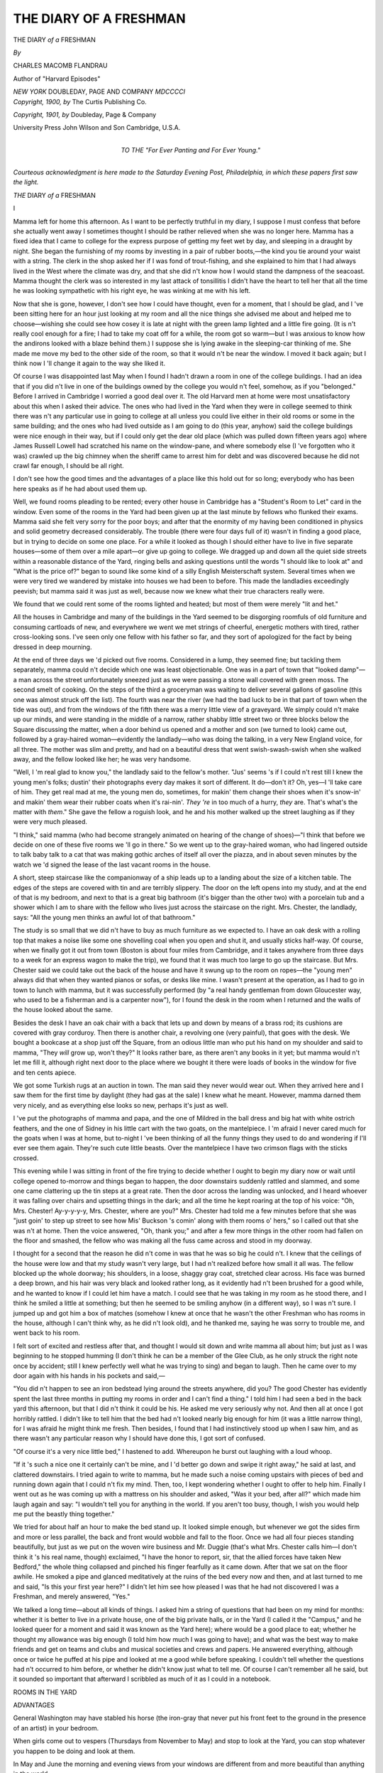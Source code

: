 .. -*- encoding: utf-8 -*-

.. meta::
   :PG.Id: 44888
   :PG.Title: The Diary of a Freshman
   :PG.Released: 2014-02-12
   :PG.Rights: Public Domain
   :PG.Producer: Al Haines
   :DC.Creator: Charles Macomb Flandrau
   :DC.Title: The Diary of a Freshman
   :DC.Language: en
   :DC.Created: 1901
   :coverpage: images/img-cover.jpg

=======================
THE DIARY OF A FRESHMAN
=======================

.. clearpage::

.. pgheader::

.. container:: titlepage center white-space-pre-line

   .. vspace:: 4

   .. class:: x-large

      THE DIARY
      *of a* FRESHMAN

   .. vspace:: 2

   .. class:: medium

      *By*

   .. class:: large

      CHARLES MACOMB FLANDRAU

   .. class:: small

      Author of "Harvard Episodes"

   .. vspace:: 3

   .. class:: medium

      *NEW YORK*
      DOUBLEDAY, PAGE AND COMPANY
      *MDCCCCI*

   .. vspace:: 4

.. container:: verso center white-space-pre-line

   .. class:: small

      *Copyright, 1900, by*
      The Curtis Publishing Co.

   .. class:: small

      *Copyright, 1901, by*
      Doubleday, Page & Company

   .. vspace:: 3

   .. class:: small

      University Press
      John Wilson and Son
      Cambridge, U.S.A.

   .. vspace:: 4

.. container:: dedication center white-space-pre-line

   .. class:: medium

      *TO THE*
      "*For Ever Panting and For Ever Young.*"

   .. vspace:: 4

.. class:: center medium white-space-pre-line

   *Courteous acknowledgment is here
   made to the Saturday Evening
   Post, Philadelphia, in which these
   papers first saw the light.*

.. vspace:: 4

.. _`I`:

.. class:: center large bold white-space-pre-line

   *THE*
   DIARY *of a* FRESHMAN

.. vspace:: 3

.. class:: center large bold

   \I

.. vspace:: 2

Mamma left for home this
afternoon.  As I want to be perfectly
truthful in my diary, I suppose I
must confess that before she actually
went away I sometimes thought I should
be rather relieved when she was no longer here.
Mamma has a fixed idea that I came to college
for the express purpose of getting my feet wet
by day, and sleeping in a draught by night.
She began the furnishing of my rooms by
investing in a pair of rubber boots,—the kind you
tie around your waist with a string.  The clerk
in the shop asked her if I was fond of
trout-fishing, and she explained to him that I had
always lived in the West where the climate
was dry, and that she did n't know how I would
stand the dampness of the seacoast.  Mamma
thought the clerk was so interested in my last
attack of tonsillitis I didn't have the heart to
tell her that all the time he was looking
sympathetic with his right eye, he was winking at
me with his left.

Now that she is gone, however, I don't see
how I could have thought, even for a moment,
that I should be glad, and I 've been sitting
here for an hour just looking at my room and
all the nice things she advised me about and
helped me to choose—wishing she could see
how cosey it is late at night with the green
lamp lighted and a little fire going.  (It is n't
really cool enough for a fire; I had to take
my coat off for a while, the room got so
warm—but I was anxious to know how the andirons
looked with a blaze behind them.) I suppose
she is lying awake in the sleeping-car thinking
of me.  She made me move my bed to the
other side of the room, so that it would n't be
near the window.  I moved it back again; but
I think now I 'll change it again to the way she
liked it.

Of course I was disappointed last May when
I found I hadn't drawn a room in one of the
college buildings.  I had an idea that if you
did n't live in one of the buildings owned by
the college you would n't feel, somehow, as if
you "belonged."  Before I arrived in
Cambridge I worried a good deal over it.  The
old Harvard men at home were most unsatisfactory
about this when I asked their advice.
The ones who had lived in the Yard when
they were in college seemed to think there
was n't any particular use in going to college
at all unless you could live either in their old
rooms or some in the same building; and the
ones who had lived outside as I am going to
do (this year, anyhow) said the college
buildings were nice enough in their way, but if
I could only get the dear old place (which
was pulled down fifteen years ago) where
James Russell Lowell had scratched his
name on the window-pane, and where somebody
else (I 've forgotten who it was) crawled
up the big chimney when the sheriff came to
arrest him for debt and was discovered
because he did not crawl far enough, I should
be all right.

I don't see how the good times and the
advantages of a place like this hold out for
so long; everybody who has been here speaks
as if he had about used them up.

Well, we found rooms pleading to be
rented; every other house in Cambridge has
a "Student's Room to Let" card in the
window.  Even some of the rooms in the
Yard had been given up at the last minute
by fellows who flunked their exams.  Mamma
said she felt very sorry for the poor boys; and
after that the enormity of my having been
conditioned in physics and solid geometry
decreased considerably.  The trouble (there
were four days full of it) wasn't in finding
a good place, but in trying to decide on some
one place.  For a while it looked as though
I should either have to live in five separate
houses—some of them over a mile apart—or
give up going to college.  We dragged
up and down all the quiet side streets within
a reasonable distance of the Yard, ringing
bells and asking questions until the words
"I should like to look at" and "What is
the price of?" began to sound like some kind
of a silly English Meisterschaft system.
Several times when we were very tired we
wandered by mistake into houses we had been
to before.  This made the landladies
exceedingly peevish; but mamma said it was just
as well, because now we knew what their true
characters really were.

We found that we could rent some of the
rooms lighted and heated; but most of them
were merely "lit and het."

All the houses in Cambridge and many of
the buildings in the Yard seemed to be
disgorging roomfuls of old furniture and
consuming cartloads of new, and everywhere we went
we met strings of cheerful, energetic mothers
with tired, rather cross-looking sons.  I've
seen only one fellow with his father so far,
and they sort of apologized for the fact by
being dressed in deep mourning.

At the end of three days we 'd picked out
five rooms.  Considered in a lump, they
seemed fine; but tackling them separately,
mamma could n't decide which one was least
objectionable.  One was in a part of town
that "looked damp"—a man across the
street unfortunately sneezed just as we were
passing a stone wall covered with green moss.
The second smelt of cooking.  On the steps
of the third a groceryman was waiting to
deliver several gallons of gasoline (this one
was almost struck off the list).  The fourth
was near the river (we had the bad luck to be
in that part of town when the tide was out),
and from the windows of the fifth there was a
merry little view of a graveyard.  We simply
could n't make up our minds, and were
standing in the middle of a narrow, rather shabby
little street two or three blocks below the
Square discussing the matter, when a door
behind us opened and a mother and son (we
turned to look) came out, followed by a
gray-haired woman—evidently the landlady—who
was doing the talking, in a very New England
voice, for all three.  The mother was slim
and pretty, and had on a beautiful dress that
went swish-swash-swish when she walked
away, and the fellow looked like her; he was
very handsome.

"Well, I 'm real glad to know you," the
landlady said to the fellow's mother.  "Jus'
seems 's if I could n't rest till I knew the
young men's folks; dustin' their photographs
every day makes it sort of different.  It
do—don't it?  Oh, yes—I 'll take care of him.
They get real mad at me, the young men do,
sometimes, for makin' them change their shoes
when it's snow-in' and makin' them wear their
rubber coats when it's rai-nin'.  *They 're* in
too much of a hurry, *they* are.  That's what's
the matter with *them*."  She gave the fellow
a roguish look, and he and his mother walked
up the street laughing as if they were very
much pleased.

"I think," said mamma (who had become
strangely animated on hearing of the change
of shoes)—"I think that before we decide on
one of these five rooms we 'll go in there."  So
we went up to the gray-haired woman, who
had lingered outside to talk baby talk to a cat
that was making gothic arches of itself all
over the piazza, and in about seven minutes
by the watch we 'd signed the lease of the last
vacant rooms in the house.

A short, steep staircase like the companionway
of a ship leads up to a landing about the
size of a kitchen table.  The edges of the steps
are covered with tin and are terribly slippery.
The door on the left opens into my study, and
at the end of that is my bedroom, and next to
that is a great big bathroom (it's bigger than
the other two) with a porcelain tub and a
shower which I am to share with the fellow
who lives just across the staircase on the right.
Mrs. Chester, the landlady, says: "All
the young men thinks an awful lot of that
bathroom."

The study is so small that we did n't have
to buy as much furniture as we expected to.
I have an oak desk with a rolling top that
makes a noise like some one shovelling coal
when you open and shut it, and usually sticks
half-way.  Of course, when we finally got it
out from town (Boston is about four miles
from Cambridge, and it takes anywhere from
three days to a week for an express wagon to
make the trip), we found that it was much too
large to go up the staircase.  But
Mrs. Chester said we could take out the back of
the house and have it swung up to the room
on ropes—the "young men" always did that
when they wanted pianos or sofas, or desks
like mine.  I wasn't present at the operation,
as I had to go in town to lunch with mamma,
but it was successfully performed (by "a real
handy gentleman from down Gloucester way,
who used to be a fisherman and is a carpenter
now"), for I found the desk in the room when
I returned and the walls of the house looked
about the same.

Besides the desk I have an oak chair with
a back that lets up and down by means of a
brass rod; its cushions are covered with gray
corduroy.  Then there is another chair, a
revolving one (very painful), that goes with the
desk.  We bought a bookcase at a shop just
off the Square, from an odious little man
who put his hand on my shoulder and said
to mamma, "They *will* grow up, won't
they?"  It looks rather bare, as there aren't
any books in it yet; but mamma would n't
let me fill it, although right next door to the
place where we bought it there were loads
of books in the window for five and ten cents
apiece.

We got some Turkish rugs at an auction in
town.  The man said they never would wear
out.  When they arrived here and I saw them
for the first time by daylight (they had gas at
the sale) I knew what he meant.  However,
mamma darned them very nicely, and as everything
else looks so new, perhaps it's just as
well.

I 've put the photographs of mamma and
papa, and the one of Mildred in the ball dress
and big hat with white ostrich feathers, and
the one of Sidney in his little cart with the
two goats, on the mantelpiece.  I 'm afraid I
never cared much for the goats when I was at
home, but to-night I 've been thinking of all
the funny things they used to do and wondering
if I'll ever see them again.  They're
such cute little beasts.  Over the mantelpiece
I have two crimson flags with the sticks crossed.

This evening while I was sitting in front of
the fire trying to decide whether I ought to
begin my diary now or wait until college
opened to-morrow and things began to happen,
the door downstairs suddenly rattled and
slammed, and some one came clattering up the
tin steps at a great rate.  Then the door across
the landing was unlocked, and I heard whoever
it was falling over chairs and upsetting things in
the dark; and all the time he kept roaring at
the top of his voice: "Oh, Mrs. Chester!
Ay-y-y-y-y, Mrs. Chester, where are
you?"  Mrs. Chester had told me a few minutes
before that she was "just goin' to step up
street to see how Mis' Buckson 's comin'
along with them rooms o' hers," so I called
out that she was n't at home.  Then the voice
answered, "Oh, thank you;" and after a
few more things in the other room had fallen
on the floor and smashed, the fellow who was
making all the fuss came across and stood in
my doorway.

I thought for a second that the reason he
did n't come in was that he was so big he
could n't.  I knew that the ceilings of the
house were low and that my study wasn't
very large, but I had n't realized before how
small it all was.  The fellow blocked up the
whole doorway; his shoulders, in a loose,
shaggy gray coat, stretched clear across.
His face was burned a deep brown, and his
hair was very black and looked rather long, as
it evidently had n't been brushed for a good
while, and he wanted to know if I could let
him have a match.  I could see that he was
taking in my room as he stood there, and I
think he smiled a little at something; but
then he seemed to be smiling anyhow (in a
different way), so I was n't sure.  I jumped
up and got him a box of matches (somehow I
knew at once that he wasn't the other
Freshman who has rooms in the house, although I
can't think why, as he did n't look old), and he
thanked me, saying he was sorry to trouble
me, and went back to his room.

I felt sort of excited and restless after that,
and thought I would sit down and write
mamma all about him; but just as I was
beginning to he stopped humming (I don't
think he can be a member of the Glee Club,
as he only struck the right note once by
accident; still I knew perfectly well what he was
trying to sing) and began to laugh.  Then he
came over to my door again with his hands in
his pockets and said,—

"You did n't happen to see an iron bedstead
lying around the streets anywhere, did you?
The good Chester has evidently spent the last
three months in putting my rooms in order and
I can't find a thing."  I told him I had seen
a bed in the back yard this afternoon, but that
I did n't think it could be his.  He asked me
very seriously why not.  And then all at once
I got horribly rattled.  I didn't like to tell
him that the bed had n't looked nearly big
enough for him (it was a little narrow thing),
for I was afraid he might think me fresh.
Then besides, I found that I had instinctively
stood up when I saw him, and as there wasn't
any particular reason why I should have done
this, I got sort of confused.

"Of course it's a very nice little bed," I
hastened to add.  Whereupon he burst out
laughing with a loud whoop.

"If it 's such a nice one it certainly can't
be mine, and I 'd better go down and swipe
it right away," he said at last, and clattered
downstairs.  I tried again to write to mamma,
but he made such a noise coming upstairs with
pieces of bed and running down again that I
could n't fix my mind.  Then, too, I kept
wondering whether I ought to offer to help
him.  Finally I went out as he was coming
up with a mattress on his shoulder and asked,
"Was it your bed, after all?" which made
him laugh again and say: "I wouldn't tell
you for anything in the world.  If you aren't
too busy, though, I wish you would help me
put the beastly thing together."

We tried for about half an hour to make
the bed stand up.  It looked simple enough,
but whenever we got the sides firm and more
or less parallel, the back and front would
wobble and fall to the floor.  Once we had
all four pieces standing beautifully, but just
as we put on the woven wire business and
Mr. Duggie (that's what Mrs. Chester calls
him—I don't think it 's his real name, though)
exclaimed, "I have the honor to report,
sir, that the allied forces have taken New
Bedford," the whole thing collapsed and
pinched his finger fearfully as it came down.
After that we sat on the floor awhile.  He
smoked a pipe and glanced meditatively at the
ruins of the bed every now and then, and at
last turned to me and said, "Is this your
first year here?"  I didn't let him see how
pleased I was that he had not discovered
I was a Freshman, and merely answered, "Yes."

We talked a long time—about all kinds of
things.  I asked him a string of questions that
had been on my mind for months: whether it
is better to live in a private house, one of the
big private halls, or in the Yard (I called it
the "Campus," and he looked queer for a
moment and said it was known as the Yard
here); where would be a good place to eat;
whether he thought my allowance was big
enough (I told him how much I was going to
have); and what was the best way to make
friends and get on teams and clubs and
musical societies and crews and papers.  He
answered everything, although once or twice he
puffed at his pipe and looked at me a good
while before speaking.  I couldn't tell whether
the questions had n't occurred to him before,
or whether he didn't know just what to tell
me.  Of course I can't remember all he said,
but it sounded so important that afterward I
scribbled as much of it as I could in a notebook.

.. vspace:: 2

.. class:: center large

   ROOMS IN THE YARD

.. class:: center medium

   ADVANTAGES

.. vspace:: 1

General Washington may have stabled his
horse (the iron-gray that never put his front
feet to the ground in the presence of an artist)
in your bedroom.

When girls come out to vespers (Thursdays
from November to May) and stop to look at
the Yard, you can stop whatever you happen
to be doing and look at them.

In May and June the morning and evening
views from your windows are different from
and more beautiful than anything in the world.

The Glee Club (weather permitting) sings
under the trees; you lie on your window-seat
in the twilight and wonder whether, after
graduating, you will accept Fame or Fortune.

Proximity to lectures during the annual
inundations of December, January, February,
March, and April.

.. vspace:: 2

.. class:: center medium

   DISADVANTAGES

.. vspace:: 1

Too much effort involved in taking a bath.
What ought to be an innocent pleasure
becomes a morbid family pride.

Accessibility to bores who want to kill time
while waiting for their next lecture.  At first
you think this is Popularity.

Enforced quiet after 9 P.M.—at which hour
you usually close your books and feel like
making a noise.

Enforced activity before 9 A.M.—until
which hour you always close your eyes and
try not to feel at all.

Necessity of burning a kind of coal that
refuses to light (or to stay lighted) for anybody
but the janitor, who is never in the basement,
where you always firmly believe (in spite of
your daily failure) that you are going to find
him.


.. vspace:: 2

.. class:: center medium

   BOARD

.. vspace:: 1

Mrs. Muldooney's is by all means the most
desirable place.  It is crowded, hot, noisy,
expensive, and not particularly nourishing.
Mrs. Muldooney is a tall, grim, steel-armored
old cruiser of sixty-five, with dark-blue hair,
who doles out eleven canned cherries to every
man at luncheon and sends in word from the
kitchen that there aren't any more.  She tries
to collect twenty-five cents when you have a
guest; but as you promptly disown your guest,
she is usually foiled.  Her place, however, is
always crowded with Freshmen, and I ought
to go there.


.. vspace:: 2

.. class:: center medium

   ALLOWANCE

.. vspace:: 1

My allowance is generous.  It ought to
satisfy my every need; but it won't.

.. vspace:: 2

.. class:: center medium

   TEAMS, CREWS, SOCIETIES, PAPERS

.. vspace:: 1

Try enthusiastically but not too seriously to
take part in everything.  In this way you find
out what kind of amusement really amuses
you—which as you grow older is a source of
great content.


.. vspace:: 2

.. class:: center medium

   FRIENDS

.. vspace:: 1

Friends, in the true sense of the word, are
divine accidents beyond all human control.
You will probably meet with four or five such
accidents in your college career.  For the
rest—be polite to everybody, and you will soon
have the satisfaction of knowing that your
position, both in the University and in the
world, is, at least, unique.


.. vspace:: 2

.. class:: center medium

   CLUBS

.. vspace:: 1

*Vide supra*, under "Friends."

.. vspace:: 2

I was just going to ask him something else,
when we heard Mrs. Chester exclaiming,—

"Land sakes, if it ain't Mr. Duggie!  I
saw the light from Mis' Buckson's parlor."

"Hello, you dear old buzzard!  How dare
you turn me out in the cold this way?" he
called to her; and as she came in, he jumped
up and took both her hands.  "I 'm so glad
to see you again."  She gave him a little
push, and looked pleased.

"Law, Mr. Duggie—how you talk!  He's
got real fleshy—ain't he?" she added,
looking at me.  She asked him where he 'd been
all summer, and he told her he 'd been off
shooting in the Rocky Mountains, and had
brought her a breastpin made of an elk's tooth
that she'd have to wear on Sundays when she
went to see her married daughter in Somerville.
I thought I ought to leave, but did not
know how to interrupt them exactly; so I
turned and examined some silver cups on the
mantelpiece.  There were five beauties, but I
could n't make out the inscriptions on them.

"You 've had lots of visitors the last few
days.  They kept a-comin' to find out when
you 'll be back.  The Dean was here to-day—a
real sociable gentleman, aren't he?—and
he wants you to go right 'round and see him
as soon as you can.  And yesterday that little
man—I forget his name—oh, you know, he's
the President of the Crimson—came to find
out about something.  He said you were the
only one who could tell him.  And then
there 've been lots of young men to see about
the football—oh, my, just crowds of them,
and they all left notes.  I 'll run down and
get them, and then I 'll put up your bed."

After she left, I said good-night.  It's
awfully late, and I have to get up early, to be
in time to register.

I wonder who he is.  I hope he didn't think
I was fresh.  I don't believe he did, though,
for as I was going he said,—

"We 're such near neighbors, you must
drop in when you haven't anything better
to do."

Mamma's train must have passed Utica by
this time.





.. vspace:: 4

.. _`II`:

.. class:: center large bold

   II

.. vspace:: 2

Well, I 've learned a lot of things
during the past week, that are n't
advertised in the catalogue.  If
I 've neglected to make a note of
them until now, it has been my misfortune,
and not my fault.

We registered on Wednesday morning—Freshmen
have to register the day before college
really opens—and I confess I was a
little disappointed at the informal way such
an important act of one's life is done.  In the
first place, as you can drop in any time
between nine A.M. and one P.M., you don't see
the whole class together.  Then the room
we registered in might have been in the High
School at home.  I don't know what I expected
exactly, but it certainly was n't a bare,
square room, a desk on a low platform, some
plaster casts, and a lot of plain wooden chairs
arranged in rows on an inclined plane.
However, when I think the matter over, I don't
see what else they could have.

A dissatisfied-looking little man with a red
necktie sat reading a newspaper at the desk
when I went in, and near him—reading a
book—was a younger fellow who looked as
if he might be a student.  There were piles of
registration cards on the desk, and after I had
stood there a moment, not knowing what to
do, the little man looked up absently from his
paper, handed me some cards with a feeble
sort of gesture, and murmured in a melancholy,
slightly trembling, and very sarcastic
voice,—

   |  "... This gentleman is come to me
   |  With commendation from great potentates,
   |  And here he means to spend his time awhile."

Then he yawned, and took up the paper again.
The young man, without apparently thinking
this remark in the least odd, closed his book
on his thumb so as not to lose the place, and
gave me another card, saying in a perfectly
businesslike voice,—

"Please fill this one out, too."  I sat down
at a bench to write, and just then five or six
other fellows came in.  One of them was the
good-looking chap (with the pretty mother)
who rooms in the same house with me.  I
hadn't seen him since the day I signed my
lease.  I listened to hear if the little man at
the desk would spring anything weird on them;
but as they went right up to him, and took
cards as if they knew all about it, and
retreated to the back of the room, he didn't
have time.  They talked and laughed a good
deal, and once they got into a scuffle, but the
instructors didn't even glance up.  I finished
answering the questions on my cards, and was
reading them over, when one of the fellows
behind me said,—

"I'll ask him—we live in the same
house;" and the handsome one came and
sat down beside me.  There was something
they did n't understand in making out the
cards, and the first thing I knew, they were
all gathered around me examining mine.  I
felt quite important.  But the next minute I
felt equally cheap.

The cards that had been given us by the
young man with the book had to be filled out
with one's name and address and religion.
When the good-looking one (whose name I 've
since found out is Berrisford) came to it, he
began to giggle, and after he had written on
it he showed it to the man next to him, who
burst out laughing, and passed it on to the
others.  They all laughed as soon as they
saw it, and I was just about to hold out my
hand to take it, when the young instructor
closed his book, and said in a rather tired,
dry tone,—

"By the way, unless you actually happen
to be Buddhists or Hindus or Mohammedans,
or followers of Confucius, kindly refrain from
saying so on the card; only four men have
indulged in that particular jest this morning,
which, in comparison with former years, is
really very few.  I begin to feel encouraged;
pray don't depress me."

I don't know what Berrisford had written,
but he got very red while the instructor was
speaking, and crumpled the card into a little
lump which he afterward slipped into his
pocket.  The others pretended to be deeply
absorbed in their writing just then; but one
of them snorted hysterically.

If anything like that had happened to me, I
think I should have expired with mortification;
but Berrisford after a minute or two
did n't seem to mind it at all.  I almost think
it encouraged him to do something even more
idiotic.

There are two large, fine statues standing
in the front corners of the room.  One of
them is a Greek athlete in the act of hurling
something not unlike a pancake, and is called,
I believe, The Discus Thrower.  (We have a
little one in the library at home.)  The other
is a venerable old man in flowing
robes—probably Homer or Sophocles or some such
person.  Well, we had all gone up to the
desk with our cards.  Berrisford was first,
and just as he got there he stopped (without
giving his cards to the little man who reached
out for them), and looked inquiringly from
statue to statue.  Berrisford has a beautiful,
silly face with big, innocent eyes, and when
he talks his manner is graceful—almost timid;
you can't help liking it.  I could see that he
impressed the instructors just the way he did
mamma and me the day we saw him with his
mother.  He looked at the statues a moment,
and then said to the little man,—

"Would you mind telling me, please, which
of these gentlemen is the President of the
college?"  His voice was so deferential, and
there was something so eager and earnest and
pure in his expression, I really believe that for
a moment the instructor thought he was just
a nice fool, and was on the point of kindly
explaining what the statues represented.  He
didn't, though, for one of the fellows in the
background tittered and ran out of the room,
and the little man leaned back in his chair,
examined Berrisford very deliberately, and
then remarked in his queer, sarcastic way,—

"'Sir, thy wit is as quick as the
greyhound's mouth; but it speeds too fast—'twill
tire!'"

As soon as we got outside, Berrisford said,—

"What a disappointing little creature!  I
had an idea he would be very angry, and he
was n't at all."

"Did you want him to be angry?" I asked,
rather surprised.

"Why, yes, of course," he answered.  "It's
so interesting to watch them; there are so
many different ways of losing a temper.
Sea-captains are the most satisfactory, I think.  I
discovered that last spring on my way to
Europe.  I go up to them when they 're very
busy—just getting out of a harbor or
something—and exclaim, 'Oh, I say, Captain—shall
I steer?'  You can't imagine how furious
it makes them."  I said I thought I could,
and we parted.  He seems to have a great
many friends; he has n't spent a night at
home since college opened—a week ago.

Well, I went to see my adviser, who helped
me select my studies for the year.  That is to
say, he hypnotized me into taking a lot of
things I really don't see why I should know.
However, as I don't seem to have what he
called "a startling predilection" for anything
(my entrance exams. divulged this), and as he
was a pleasant young man who invited me to
dinner next week, I allowed myself to be
influenced by him.  He gave me a lot of little
pamphlets with the courses and the hours at
which they come marked in red ink.  I 've
forgotten what some of them are, as we have n't
had any real lectures yet—just rigmaroles
about what books to buy.

For the first few days the whole college
and all the streets and buildings near it seemed
to be in such confusion that I couldn't walk
a block without feeling terribly excited—the
way I used to feel when I was a kid, and we
were all going to the State fair or the
circus, and mamma would insist on our eating
luncheon although we did n't want a thing.
Along the sidewalk in the Square there was
a barricade of trunks so high that you could n't
see over it, to say nothing of huge mounds of
travelling bags and dress-suit cases and
queer-shaped leather things, with banjos and
mandolins and guitars and golf-sticks in them.
And from morning till night there were always
at least four or five fellows telling the
expressmen that it was "perfectly absurd;" that
they simply had to have their trunks immediately;
that the service was abominable, and
that the whole place was a hundred and fifty
years behind the times, anyhow.  All of which
the expressmen may or may not have agreed
with, for they hardly ever answered back, and
just went on digging steamer trunks and
hatboxes out of the ruins and slamming them into
wagons to make room for the loads that kept
arriving every little while from town.

It was very interesting to watch so many
fellows of my own age or a little older
hurrying about or standing in groups talking and
laughing and looking glad to be here.  But
at the same time it was sort of unsatisfactory
and hopeless.  I didn't like to stay in my
room much of the time, as I had a feeling (I
have n't got over it yet) that if I did I might
miss something.  Yet, when I went out, I
had so few things to do that, unless I took a
walk—which of course leads one away from
the excitement—there was n't much point in
my being around at all.  No one stuck his
head from an upper window in the Yard and
called out, "Ay-y-y-y-y, Tommy Wood, come
up here," when *I* passed by; and no one
slipped up behind me, and put his hands over
my eyes and waited for me to guess who it
was, because, with the exception of
Mr. Duggie and Dick Benton and Berrisford, I
didn't know a soul.  I often saw Mr. Duggie
in the Square, but as he was always with a
crowd or striding along in a great hurry, and
being stopped every few feet by some one who
asked him questions that made him laugh and
run away, I got a chance to speak to him only
once.  He nodded his head and smiled in a
professional kind of way without in the least
remembering who I was.  Dick Benton I
did n't have any hesitation in going right up
to, as at home I had heard him solemnly
promise mamma that he would look out for
me and keep his eye on me.  Of course I
don't expect him to do this; but I confess I
did feel sort of disappointed for a minute
when he said: "Well, Wood" (he calls me
Tommy at home), "when did you arrive?
Getting settled?  Got your courses picked
out?  Awful bore, is n't it?  Well, here 's my
car—going to meet some people in town and
am late now.  How 's Mrs. Wood?  So glad.
Hunt me up when you 're settled.  So long."  He
swung himself on a passing car and I
turned away and stared at a shop window.  I
must have stood there several minutes before
I realized it was a bakery, and that there was
absolutely nothing to look at behind the glass
except three loaves of bread and a dish of
imitation ice cream that had n't been dusted for
weeks (it has just this minute occurred to me
for the first time that I must have been
homesick that day and the next.  Isn't it queer, I
didn't know what was the matter with me?)  I
bet I can describe every article in every
shop window in the Square; for there was
nothing for me to do the first few days except
to walk up and down and pretend I was going
somewhere.  Of course I tried to get the
books the various instructors told me about;
but every time I asked for them at the three
bookstores I found either that the last one
had just been sold or that they had n't arrived yet.

Mrs. Muldooney's tables were unfortunately
full when I applied and I have been eating
around at the most ridiculous places—ice-cream
parlors, and dairy restaurants where
you sit on high stools and grab things,
because you can't get over the feeling that a
conductor will stick his head in the door
pretty soon and say, "All Abo-urrrd."

On Bloody Monday night the Freshmen
reception took place.  I scarcely know how
to touch on that event, as my part in it (or
rather in what followed) was so unexpectedly
prominent and terrible.

The old college men at home had let drop
all kinds of mysterious hints about Bloody
Monday.  In their time, apparently, it was
the custom for the upper-classmen to send
grewsome notices to the Freshmen, telling
them what would happen if they did n't have
a punch in their rooms on that occasion.
These warnings were written in blood and
began and ended with a skull and cross-bones.
Then in the evening there was a rush in the
Yard between the Freshmen and Sophomores.
The old graduates knew perfectly well that
the punches had been given up long ago; but
I don't think they liked to admit it even to
themselves—although they do groan a good
deal about college days not being what they
used to be.  From what they said I could not
tell whether there really were such things
nowadays or not, so I wrote a little note to
Mr. Duggie and left it on the stairs, where the
postman puts our letters, asking him what to
do if I got a notice, and if there was going to
be any rush.  He answered: "The custom, I
am sorry to say, is *ausgespielt*; it must have
been great sport.  As for the rush—theoretically
we don't have it.  By the way, my name
(Mrs. Chester to the contrary notwithstanding)
is not Mr. Duggie, but Douglas Sherwin."

At that time I did n't know what the second
sentence of his note meant, but I understand
now; it dawned on me during the speeches at
the reception.  In some mysterious, indescribable
way it was communicated to me as I sat
there in the crowded theatre.  Whether it
came to me most from my classmates—packed
into the pew-like seats and standing
in rows against the wall—or from the
professors who spoke on the stage, I can't say.
I simply became aware of the fact that
something was going to happen—something that
wasn't on the program.  It was in the air—it
made me restless, and I could n't help thinking
of that sultry afternoon out West when the
seven pack-horses stampeded just as we were
about to start; I knew the little devils were
going to do something and they knew it, too,
for they all began to buck at the same instant.
But I hadn't said anything about it—and
neither had they.

It was just like that while the speeches of
welcome were being made in Sanders Theatre.
They were fine speeches; they really did
make you welcome and part of it all—in a
way you hadn't thought of before.  You
couldn't help being proud that you "belonged,"
and after the President had spoken
and the fellow next to me yelled in my ear (he
had to yell, the cheering was so loud), "He 's
a great man, all right," I felt all over that
he was a great man—everybody did.  But
nevertheless, there was something else tingling
through the noise and excitement that we felt
just as much.  The professors themselves felt
it.  The elaborate way in which every one of
them ignored the subject of Bloody Monday
was almost pathetic.  The Dean in his speech
ignored it so radiantly that the audience
actually laughed.  Theoretically as (Douglas
Sherwin had said) there would be no rush;
the speeches made one quite ashamed to think
of such a thing.

I was n't there when it started, for after the
speeches I went with the crowd into the great
dining-hall to be received.  It would be nice,
I thought, to be introduced to the
distinguished men and to get to know some of my
classmates.  Every one was trying to move
toward the further left-hand corner of the vast
place, and I soon found myself hemmed in and
carried—oh, so slowly—along with the tide.
It was very hot, and as I am not particularly
tall I would more than once have given a good
deal to be out in the fresh night air; but the
thought of shaking hands with the President
and the gentleman who invented plane
geometry (I did n't know whether he had anything
to do with solid or not; I never studied it),
and another gentleman (a humorist) who wrote
a book and called it The Easy Greek Reader,
cheered me up.  I knew, too, that mamma
would be glad to hear I had talked to these
men.  But when, after at least half an hour
of waiting and pushing, I reached the corner
of the room, I discovered that it was n't the
distinguished men we had all along been
gasping and struggling for; it was the ice cream.
The distinguished men were lined up away
across the room all alone; if it had been
rumored beforehand that they were indisposed
with the plague, they could n't have been much
more detached.  Every now and then some
young fellow—probably an upperclassman—would
snatch a Freshman from the throng,
say something in his ear (it looked as if he
were murmuring, "They 're all perfectly
harmless—only you mustn't prod them or throw
things in the cage)", and march him up to
be introduced.  I watched these proceedings
awhile, and then, as the ice cream in the
meanwhile had given out, I left and started to walk
to my room by way of the Yard.

A sound of confused cheering reached me
the moment I got outside, and when I passed
through the gate I could see down the long
quadrangle what seemed to be a battle of
will-o'-the-wisps—a swaying, shifting, meeting,
parting, revolving myriad of flickering lights
and lurid faces.  I ran until I reached the
edge of the crowd, and stood for a minute or
two staring and listening.  The fellows were
surging wildly up and down and across the
Yard with torches in their hands, cheering and
singing.  Whenever enough men got together,
they would lower their torches and charge
the whole length of the Yard—amid a howl
of resentment—like a company of lancers.
Then by the time they had turned to plough
back again, another group would have formed,
which usually met the first one half-way with
a terrible roar and a clash of tin torches,—a
drench of kerosene and a burst of flame.  Two
German bands that never stopped playing the
"Blue Danube" and the "Washington Post"
were huddled at either end of the Yard.  Now
and then a sort of tidal wave of lights and faces
and frantic hands would swell rapidly toward
them, lap them up, engulf them, and then
go swirling back again to the middle.  But
they never stopped playing,—even when they
became hopelessly scattered and horribly
reunited.

I saw two policemen fluttering distractedly
on the brink—pictures of conscious
inefficiency—and felt sorry for the poor things.
As I was standing there wondering where I
could get a torch, a slim middle-aged man
with an iron-gray beard bustled up to them,
and the three held a sort of hurried consultation.
It ended by the iron-gray man's (he
was a professor) suddenly leaving them and
mounting the steps of University Hall.  His
expression as he turned to face the crowd was
the kind that tries its best to be persuasive and
popular and tremendously resolute all at once,
but only succeeds in being wan and furtive.
He filled his lungs and began to talk, I
suppose, as loud as he could; yet all I heard was
an occasional despairing "Now, fellows
... It seems to me, fellows ... Don't you think
it would be better..."

No one paid any attention to him, however,
and in an incredibly short time the crowd had
crushed itself as far away as it could into the
quadrangle's lower end.  I made my way over
there, and as I was pushing into the thick of
things a man next to me exclaimed to no one in
particular: "They've sent for Duggie Sherwin,
the captain of the team, as a last resort—he's
going to say something from the porch
of Matthews."  I saw I never could get near
Matthews by trying to forge straight ahead;
so, as I wanted to hear Mr. Duggie (I hadn't
known until that minute what he was), I
extricated myself and ran around the edge of the
crowd.  Even then I wasn't very near, and,
although I could n't hear a word he said, I
could see him—standing on a chair—towering
above everybody and smiling a little as if
he enjoyed it.  I didn't know what he said;
to tell the truth, I don't think anybody did,
except perhaps the men right around him.
Yet in about a minute two or three fellows
began to yell, "All over," "The stuff is off,"
and "*Now* will you be good;" and the crowd
fell back a little, attempting to spread out.
The spell somehow was broken; for owing
to Mr. Duggie's wonderful influence we would
have dispersed quietly if it had n't been for
that flighty idiot, Berrisford.

I had picked up a torch that some one
had thrown away and was moving along
with it when Berrisford dashed up to me
with something round—about the size of a
football—wrapped in a newspaper.  One
of the sleeves of his coat was gone; he was
breathing hard and seemed to be fearfully
excited.

"It's your turn now," he gasped, and thrust
the parcel into my hand.

"Why—what is it?—what are we going
to do?  The rush is over," I answered, for I
did n't understand.

"Of course the rush is over—stupid," he
said hurriedly.  "We're playing a game
now—'The King's Helmet'—and you 're It.  I
*was* It—but I'm not any more; you are now.
Hurry up, for Heaven's sake, or they'll get it.
Here they come—run for all you 're worth;
it may mean a lot for the class."  This last
and the fact of my catching sight just then of
some men running toward me decided me.  I
clutched the parcel to my side and scudded
down the Yard.  Every one fell back to let
me pass, and my progress was followed by
screams of delight.  I never had attracted so
much attention before, and from the things
that were shouted at me as I flew along I
knew I was doing well.  At the end of the
Yard I ran smash into a building, but although
somewhat dazed I managed to hang on to the
parcel, turn, and look back.  The only person
pursuing me, apparently, was a bareheaded
policeman—and he was alarmingly near.  But
I managed to pass him, and on my return trip
I noticed that I received even a greater
ovation than the one the fellows had given me at
first.  I did n't know what it all meant, and I
was nearly dead, and suddenly tripped,
staggered, and fell into the arms of a second
policeman who handled me very roughly
and seized Berrisford's package.  It
contained the helmet of the bareheaded one,
who arrived in a moment exceedingly
exhausted, but able, nevertheless, to shake his
fist in my face.

The parade to the police station must have
been several blocks long—I heard about it
afterward.  First there was me with an
escort of two officers, all the muckers in
Cambridge, and the Freshman class in a body, who
started a collection on the way over with
which to bail me out.  Then there was a
German band playing the "Blue Danube,"
and after that "a vast concourse" (as Berrisford
called it) of Sophomores, upperclassmen,
and law students with another German
band playing the "Washington Post" in their
midst.

I was almost paralyzed with fright, and
my head ached dreadfully from the blow I
had given it against the building; but
although I did n't show it I could n't help
feeling furious at Berrisford.  He stayed right
behind me on the way over and kept saying
at intervals,—

"It's all right, old man.  Don't worry—there's
no use worrying; just leave everything to me."





.. vspace:: 4

.. _`III`:

.. class:: center large bold

   III

.. vspace:: 2

Perhaps, after all, my troubles were
for the best.  It was not my fault
that I fell into the hands of the law;
nothing was further from my thoughts
than a desire to be disorderly.  Of course the
teasing I have had to endure is pretty hard,
and it is most annoying to acquire a nickname
at the outset (everybody calls me "Trusting
Thomas" or "Tommy Trusting"), and
although I realize now that I was pretty "easy"
to do what Berrisford told me to, my
conscience has been untroubled from the first.
That, after all, is the main thing.

Berrisford, I think, would have tried (as he
said) "to smooth it all over" at the police
station, but very fortunately the arrival of the
Regent and my adviser and the iron-gray man
at once took the matter out of his hands.  I
don't know what they did to the officers, but I
was quickly transferred from the police station
to the room of my adviser.  It was more or
less impossible to return the money that had
been collected from the class to bail me out
with, so just as I left a fellow with a loud
voice proposed amid great cheering to give
it to the Freshman Eleven.

There had been something spectacular and
brilliant about my progress from the Yard to
the lock-up that, terrified though I was, I
could not help appreciating in an abject,
wretched sort of a way.  But the silent walk
down a back street to the hall in which my
adviser lives was just common or garden
melancholy.  The sidewalk was broad, so we
swung along four abreast.  No one followed
us, of course, and we went the entire
distance in almost unbroken silence.  Once the
Regent cleared his throat and said in hard,
cheerful, deliberate tones,—

"I see by the evening paper that Japan
will not accede to the request of the Powers."  No
one answered for about a minute, and I
began to fear that neither my adviser nor the
iron-gray man would take advantage of the
opportunity to exclaim, "What a wonderful
little people they are!"  I was vaguely
disappointed; for of course when the Japanese
are mentioned one instinctively waits for
somebody to say this.  However, just as I
was beginning to lose hope and had almost
made up my mind to risk the comment myself,
the iron-gray man burst out with, "What a
remarkable little people they are!" and my
foolish heart was reassured!

I must say that when we reached our
destination and the inquisition began, they
were—all three of them—mighty fair and square.
The circumstances of my capture were
decidedly against me, and my defence, I
realized, sounded simply foolish.  (At one point
my adviser jumped up abruptly and closed
a window; I think he was afraid he was
going to laugh.)  There was nothing for me
to do but tell my story: how I had watched
the rush from the bottom of the steps; how
I had gone over to hear Mr. Duggie's speech,
and how Berrisford (I didn't give his name,
however) had come up to me with the helmet
in a newspaper and told me we were playing
a game and that I was It.  I felt very earnest
and tremulous when I began, but by the time
I finished I could n't help wanting to shut
a few windows myself.  That—out of the
whole howling mob—they had succeeded in
seizing one miserable, little half-dead
Freshman who had taken no part in the actual
disturbance, struck me as being like something
in an imbecile farce.  It impressed the others,
I think, in much the same way, although the
iron-gray man, after a moment of silence,
said: "Do you really expect us to believe
all this?"

"No, sir," I answered; "I don't see how
you conscientiously can."  But they decided
to believe it, nevertheless.  My adviser asked
me if I knew who gave me the helmet, and
on learning that I did, he intimated that he
would like to know the man's name.  I
preferred, however, not to tell; and they were
very nice about that, too.  (I shouldn't have
told even if they had chosen to be
disagreeable about it.)

As far as I am concerned I don't believe
any action will be taken.  There is no end,
though, to the ominous rumors of what the
Faculty will do in general.  One day we
hear that the two lower classes won't be
allowed to play football this year, and the
next, that all the Freshmen are to be put
on what is called "probation;" everybody,
in an indefinite sort of way, is very indignant.
To tell the truth, I don't see why; but as
all the rest are, I am, too.

Berrisford has been very nice ever since
that Monday night.  At first I think it was
a desire to "make amends" that caused him
to spend so much time in my room and ask
me to do so many things with him and his
friends; but of course he never put it that
way.  He was very much worried when I
told him that my adviser and the Regent had
tried to find out who had given me the helmet,
and he wanted to rush and confess.  It took
me a good while to persuade him not to.  In
fact, I did n't persuade him exactly, but only
got him to agree at length to let Mr. Duggie
decide.  Mr. Duggie thought the matter over
for a moment, and said that as my refusal to
tell hadn't, so far as he could see, made me
a martyr on the altar of friendship, he thought
it would be unnecessarily theatrical for
Berrisford to give himself up.

One day Berrisford asked me where I ate,
and when I told him I had been trying the
places in and about the Square, he said:
"Why, you silly thing—why don't you join
my crowd at Mrs. Brown's?"  He spoke as
if the idea had just occurred to him, but that
same morning when he introduced me to a
man who came up to his room, the fellow
said: "I hear you 're coming to our table.
That's good."  So it must have all been
arranged beforehand.  Berrisford 's awfully
generous and impulsive and kind, only he's
so scatter-brained and eccentric you never
know what he 's going to do next.

I 've done no end of interesting things since
I last wrote in my diary.  I bought a song
called "Love's Sorrow" at a music store, had
the man play it for me five or six times,
learned the words and then attempted to sing
it at the trial of Glee Club candidates.  I 'm
sure I sang all the notes and I remembered
the words without a mistake; but something
was wrong.  For after I stopped singing the
fellow at the piano went on playing the
accompaniment several minutes.  And when I
took my seat I heard one of the judges
murmur as he wrote something on a slip of paper:
"Fourth heat; Tommy Trusting shows heels
to the bunch and wins in a canter."  They
told me I would see my name in the "Crimson"
when they wanted me for rehearsal.  It
hasn't appeared yet and that was some time ago.

Then one morning I borrowed a jersey and
some moleskins from a fellow at our table and
went over to Soldiers' Field to try for the
football team.  First we lined up for short
sprints of twenty yards or so; then they
divided us into squads and made us practise
falling on the ball (I found chloroform
liniment very good for this; but Berrisford
maintains that there's nothing like osteopathy).
Afterward we practised place kicks, drop
kicks and punts; candidates for tackle were
lined up against one another and tried
breaking through; quarter-backs and centre-rushes
practised passing and snapping back the ball.
I tried everything—even the dummy.

The dummy is an imitation man in football
clothes, suspended by pulley from a wire
stretched between posts twenty-five or thirty
feet apart.  It is weighted by sand in a bag
that is supposed to slide up toward the pulley
as you tackle the thing and grind its nose in
the dirt; only it does n't.  What actually
happens is that some one pulls the dummy
rapidly from one post to the other, and while
the creature is spinning through the air you
hurl yourself at it, cling to it desperately with
your finger-nails and teeth for about the tenth
of a second, and are then flicked off—like
a drop of water from a grindstone—into the
next lot.  When you return, the coach says
he thinks "that will do for this morning" and
enrolls your name in "Squad H."  The
members of this squad—it's the largest—are
told to report for practice when they
see their names in the "Crimson."  All the
others have been out every day or so; but
although I've read the "Crimson" carefully
every morning I haven't seen Squad H
notified once.

I 've got so that I don't have to look at
the printed schedule any more to see the
days and hours of my various lectures.  I
just go to the right one when the bell rings
as if I had been doing it all my life.  In
fact the college world has settled down to
a routine of lectures and recitations,
pleasantly broken by football games on
Wednesdays and Saturdays, dining in town now and
then, and the theatre afterward.  Come to
think of it, I 've been to the theatre rather
oftener than "now and then."  At home there
are only two; and the things we have
there—except once in a long time—are pretty
fierce.  But here there are about seven or
eight big ones, and all sorts of continuous
performance places, dime museums and
"nickelodeons" besides.  You simply have
to go pretty often or you miss something good
that everybody 's talking about.  Berrisford
goes every night.

I know now what Mr. Duggie meant when
he said my allowance would not be big enough.
He said it was generous; there, however, I
disagree with him.  I 'm not in the *least*
extravagant, but papa does n't seem to
appreciate how many unexpected things happen
that cost money.  There was my new overcoat,
for instance.  Berrisford was having
one made, and I realized when I saw him
trying it on at the tailor's (it's a great, soft,
loose thing; the kind all the fellows are
wearing now) that my old one wouldn't do
at all.  In fact I had n't cared to put mine
on, although the wind has been pretty sharp
once or twice on the way home from town
late at night.  The tailor said that now
was the time to get a coat like Berrisford's,
as it would be much more expensive
later in the season; so I ordered one.
In a certain way it was real economy to
do so.  Then, I 've gone to town in the
afternoon several times with some of the
fellows who are at our table and stayed at
the last moment to dinner and the theatre.
I did n't have enough money with me to do
all this and was n't going to at first; but I
found that the others did n't, either, and
expected to charge their dinners at the hotel.
You can even charge theatre tickets if you
get them from an agent and pay fifty cents
more.  It's very convenient.  I bought a
few pictures for my study—it looked so bare
(Berrisford has all sorts of queer, interesting
prints and embroideries on his walls that he
brought back from abroad); and I simply
had to get some more chairs.  For I had
only one (the whirligig in front of the desk
doesn't count; it's too uncomfortable), which
made it embarrassing when four or five men
dropped in.  Then I had a dozen shirts made
at a place just off Tremont Street.  The
shirts mamma got me at home are very nice
and all that; but they're not the kind the
fellows are wearing here.  Everybody has
colored ones—pale pinks and blues, or white
with a little stripe of something running
through them.  Mine were all white.  I
really did n't need more than six new ones,
I suppose, but the man said they were
cheaper by the dozen.  He showed me some
really beautiful neckties that had arrived that
day from London.  Against the materials I
had picked out for the shirts they were
stunning, and as they weren't dear—considering
the duty, the originality of the designs and
the heavy silks they were made of—I let
him send me five of them.  There were the
prettiest old pair of brass andirons and a
fender in the window of an "antique" shop
on Beacon Street that I used to stop and
covet whenever I went into town.  They
were just the things for my fireplace, which
looked rather shabby—although comfortable.
I didn't think I could afford them at first;
but one day when I happened to be passing
everything in the window was for sale at a
discount of ten per cent.  The man was
very kind and obliging and let me charge them.

They let you do that at all the shops, it
seems; but I do think they might have a
little more decency about sending in their
bills.  The first of November is three days
off—and yet I 've heard from every cent
I 've spent.  I don't quite know what to do
about it, as my allowance—even when it
comes—won't be nearly enough to pay for
everything; and of course I 'll have to keep
some of it for my board and washing and
schoolbooks, and all the other little expenses
one can't very well steer clear of.  Before
going to bed the last two nights I 've spent
an hour or more in itemizing everything and
adding it all up, and then checking off the
people who have to be paid immediately,
the ones who could wait a short time, and
the ones about whom there is no particular
hurry.  This makes the financial outlook a
little more possible, but not much.  And yet
Duggie had the *nerve* to say he thought my
allowance *generous*!

Another matter that I try not to think of is
the fact that very soon we are to be given what
is called "hour examinations" in all our
studies.  I never imagined they would come
so—well, abruptly; when we began it seemed
as if we would take much longer to learn
enough to be examined in.  To tell the
truth—with the exception of my English
course—I haven't become deeply interested as yet in
the lectures.  After the first few times I gave
up trying to take notes; everything I wrote
seemed so unimportant.  And I haven't done
any of the reading, either.  They expect you
to do a lot of reading at home or in the
library, and hold you responsible for it in the
examination.  The man Berrisford and I have
in history is a dreamy old thing who goes
into thoughtful trances every now and then
in the middle of a sentence, while three
hundred and fifty stylographic pens hang in
mid-air waiting to harpoon the next word.  One
day, after telling us to read a certain work
on the feudal system, he added in a kind of
vague, helpless way,—

"We haven't the book in the library and
I believe it is out of print, so I don't think
you will be able to buy it anywhere; but it's
a singularly perfect exposition of the subject
and I strongly advise you all to read it."  They
say he knows more about fen-drainage
in the thirteenth century than any other living
person except one dreadfully old man in
Germany who 's beginning to forget about it.

We were instructed to make ourselves
familiar with another work that is in the
library, and told that without a knowledge
of it we could not expect to accomplish much
in the examination.

"I don't suppose many of you will read
every word of it," the old man said,
"although it will do you a vast amount of good
if you do."  I privately made up my mind
to plough through the whole thing—even if it
were in two volumes; I thought it would
please him.  So, the other day as it was
raining and there was n't anything in
particular going on, Berrisford suggested that we
run over to the library and glance through
the book.  We'd never been in the library
before and had to ask one of the pages at
the delivery desk where the history alcove
was.  He couldn't attend to us at first, as
there was an angry old gentleman with a
very red face prancing up and down in front
of the desk exclaiming: "It's an outrage—an
outrage!  I shall certainly speak to the
President about this before the sun goes down
upon my wrath!"  Several other pages were
cowering behind the desk, and a terrified
librarian was murmuring: "I can have it here
the first thing in the morning, sir—the first
thing; can you wait that long?"

"But I want it *now*!" the old gentleman
declared; "I shall *not* wait until the first
thing in the morning.  You 're preposterous.
It's an outrage!"  He was so emphatic and
peevish that some of the students in the big
reading-room pushed open the swinging doors
and stuck their heads in to see what the
trouble was.

Well, Berrisford and I found out from the
page that he is the greatest philosopher of
modern times.  He had come in to get a
book that hadn't been asked for in fourteen
years, and had just learned that it had been
carted away to the crypt of Appleton Chapel
to make room for something that seemed to
be rather more universal in its appeal.

The page took us to the alcove we were
looking for, and Berrisford found our book
almost immediately.  My back was toward
him when he discovered it, and I turned
around only because of his unusual and
prolonged silence.  He was standing petrified in
front of eighteen fat, dog-eared volumes, with
his big eyes blinking like an owl confronted
by a dazzling light.

"Is that it?" I inquired after a moment
in a cold, hushed voice.  By way of answer
he merely rolled his eyes and swallowed as
if his throat were dry.

"It's a masterly little thing—isn't it?"
he at length managed to say.  Then without
further comment we removed the volumes
from the shelf and piled them on a table in
the alcove.  They almost covered it.  When
we had finished, Berrisford, with a grim look
about his under lip, opened one of them and
began to read.  I did the same.  It was just
three o'clock.  We read for an hour without
speaking or looking at each other, and at the
end of that time Berrisford took a pencil from
his pocket and began to make calculations on
the back of a letter.  At last he looked up
as if to demand my attention.

"I have read this book conscientiously—footnotes
and everything—for an hour," he
said; he was deliberate and there was an
air of finality in his tone.  "I find that I
have completed five pages—the meaning of
which has since escaped me.  Now, as there
are four hundred pages in this volume and
as many, presumably, in every one of the
other seventeen, it will take me one thousand
four hundred and forty hours—sixty days,
or two months—to 'familiarize' myself with
the whole set.  If we sit here night and day
for the next two months without taking a
second off to eat, sleep, or bathe, we shall
have glanced through this superficial
pamphlet and pleased the old man."

"I think it has stopped raining," I replied.

We have a new inmate at our house.  I
woke up one morning hearing such a strange,
wild, sad little song coming from my study.
At first I thought I must have dreamed it,
but even after I sat up in bed and knew I
was awake, the sound continued.  It was
the queerest, most barbaric little refrain, all
in a minor key with words I could n't make
out, and was the sort of thing one could
imagine a "native" of some kind crooning
to himself in the middle of a rice-field.  I
listened to it awhile—almost afraid to go
in; but when it began to grow louder, and
then was interrupted from time to time by
the most horrible gurgling and strangling
noises, I jumped up and opened my study
door.  At the same moment Berrisford and
Mrs. Chester appeared at the other door.
In the middle of the room was a bristling
brown thing with pointed ears and muzzle
and shrewd little eyes.  It had absurdly big
feet and looked like a baby wolf.  Something
that seemed to be a piece of leather
was dangling from its mouth.  Berrisford
threw himself on the floor, exclaiming: "My
darling—my Saga—what is it—speak to
me!" and pulled gently at the piece of
leather.  The brute rolled his eyes, gagged
a little, and let him have it.  "Why, it's
the thumb of a glove," Berrisford said,
holding up his prize for us to look at, "and he
dess tould n't eat it 'tause it had a nassy tin
button wivetted on uzzer end, so he tould n't,"
he added to the animal.

"That doesn't seem to have stood in the
way of his eating the other one," I remarked
coldly, for there was enough of the chewed
thing in Berrisford's hand to enable me to
identify the remains of a pair of very
expensive gloves I had bought two days before.

"Heavens!—do you suppose he really
did?" Berrisford asked in great alarm.  "Do
you think it will hurt him?"

"Of course he ate it.  I don't see it
anywhere, and they were both together on that
chair.  I hope it *will* hurt him," I said.

"It is n't like you, Wood, to talk that
way about a poor, lonely, foreign thing who 's
never been in a house before in all his life,"
Berrisford muttered resentfully.

"Well, he certainly do make the most
outlandish sounds," Mrs. Chester interposed.

"It isn't outlandish—it's Icelandic,"
Berrisford replied.  "He came all the way from
Reikiavik on a Gloucester fishing-smack.  I
bought him at Gloucester yesterday for a
dollar—didn't I, my booful Saga; ess he
did.  And he dess chewed all de checks often
de trunks in dat nassy old baggage car on
de way up—didn't he, darlin'?  And dat
horrid baggage man was dess crazy 'tause
he did n't know where to put off any baggage
and had to delay de twain like evvysing."  Berrisford
became quite incoherent after this,
so I returned to my bedroom and slammed
the door.

I don't think it's right for any one man to
inflict a whole community with a beast like
Saga, and I 've told Berrisford so several
times; but he always says: "You seem to
forget that I suffer as much, if not more,
than any one.  Do you ever hear *me*
complain when he wallows in the mud and then
snuggles up in *my* bed?  Was there any
outcry when he ate *my* gloves and *my* patent
leather shoes and *my* Russia leather
notebook with hundreds of exhaustive, priceless
notes on the first part of 'Paradise Lost'?
Did I make a violent scene—the way you
and Duggie do every day—when I gave the
tea for my sister and found him just before
the people came—behind the bathtub in a
state of coma from having eaten thirty-six
perfectly *delicious* lettuce sandwiches?  You
might at least admit that you think he 's just
as distinguished and quaint-looking as he can
be; because, of course, you do think so.
You know you love him to follow you through
the Square—with everybody turning to
look—you know you do.  Does n't he, *mon
tou-tou, mon bébé, mon chien de race*?"

One of the fellows at the table invited us
to dine at his house in town last Sunday
evening.  Berrisford was to meet me at a
hotel in the Back Bay at a quarter past seven
and we were to go together.  I took a long
walk that afternoon, and the air was so
delicious and the autumn foliage in the country
so beautiful that I didn't realize how late it
was until I looked at a clock in a jeweller's
window on the way back.  I hurried to my
room to dress, and as I opened the front
door my heart suddenly sank—for upstairs
I heard Saga chanting his terrible little
refrain.  We have all come to dread that
sound at our house, for it invariably means
the loss of a cherished object to somebody.
Berrisford calls it the "Icelandic
Hunger and Death Motif."  I ran upstairs
and found Saga eating one of the tails of
my dress-coat which I had hung over the
back of a chair in my study to get the
creases out.  He had apparently first torn
it off, then divided it into small pieces, and
was consuming them one by one as I came
in.  I was already late for dinner, and as
it was Sunday evening there was no one in
town from whom I could borrow another coat.
For a moment I could n't decide whether to
sit down and cry or to commit Sagacide.





.. vspace:: 4

.. _`IV`:

.. class:: center large bold

   IV

.. vspace:: 2

Of course I went to the dinner—and
what is more, I arrived almost on
time.  I can't give myself any
particular credit for this achievement,
however, as it was luck, pure and
simple, that got me there.  There is no
doubt about it, I am marvellously lucky; I
seem to have a knack of falling on my feet,
and although Duggie has taken to worrying
about my "shiftlessness" (as he is pleased
to call it) in money matters, and the calmness
with which I regard the approaching examinations
and the academic side of college in
general, I have a feeling that everything will
come out all right somehow.

It would sound heartless, I suppose, to
speak as if I thought it fortunate that Jerry
Brooks had been stricken with appendicitis
just in time to get me into the dinner, if it
were n't for the fact that he is recovering
so splendidly.  (I went up to the hospital
this afternoon to inquire.)  But under the
circumstances it is hard not to look upon his
sudden seizure rather cheerfully—as I know
he will enjoy hearing about it when he is well
enough to see people.  I was in despair that
evening when his roommate came clattering
up our tin steps and pounded on Berrisford's
door; but the instant I ran into the hall and
saw him my heart gave a great throb of
hope.  He had his dress clothes on; but he
didn't look in the least like a person on the
way to dine in town—and I felt with
indescribable relief that, if this were the case,
I could have his coat.

"Isn't Berrisford here?  Has he gone?"
he exclaimed excitedly.  (I had never seen
him before—although I knew his chum,
Brooks, slightly.)  "We were going to dine
at the same house in town, but my roommate,
Jerry Brooks, got sick just as I was starting
and I can't go, and two doctors have taken
him up to the hospital, and the Hemingtons
haven't a telephone, and I thought I'd let
Berrisford know, for, of course——"

Well, his coat didn't fit me in a way to
make a tailor expire with envy exactly, but
I was mighty glad to get it—and anyhow,
I think people are inclined to take a
dress-suit for granted.  Berrisford attached no
importance whatever to the fact that his
beast had ruined my coat, but merely said
reproachfully: "I hope you let him have
the pieces to play with; he 'll be so lonely
this evening with no one in the house except
Mrs. Chester."

I have mentioned the fact that of late
Duggie has given intimations of having me "on
his mind."  Of course when a man like
Duggie finds time to care one way or the
other about what he thinks you ought to
do, it's a great honor.  He is the busiest,
hardest worked, and most influential person
I ever knew.  He belongs to no end of clubs,
and besides being captain of the team he's
at the head of a lot of other college things.
Almost every day there's a reporter or two
lying in wait for him out here to ask about
the team, and whether he approves of the
athletic committee's latest mandate, and what
he thinks about all sorts of things in regard
to which he hasn't any opinion whatever—and
would n't express it even if he had.
Besides all this he manages in some way
to study awfully hard and to get high marks
in everything he takes.  Furthermore, he's
in training most of the year, and just now
he has to go to bed every night except
Saturday at half-past nine or ten.  He's almost
always amiable and kind to people, and I
think he's great.  I can't help liking the
fact that he drops into my room and sits
down and talks the way he does.  Some of
the fellows at our table found him there the
other day and were scared to death.  But
at the same time I have a feeling that he
does n't think Berrisford and I are just what
we ought to be.  As if people could be
different from the way they 're made!  I know
that sometimes he would like to say things
that, after all, he never quite does.

Of Berrisford, I 'm sure, he doesn't
approve at all.  I don't, of course, believe for
a moment that he was anything but amused
at the way Berrisford conjugated the French
verb for him the other day; but as it is the
sort of thing that Berri takes an uncontrollable
joy in doing, I think Duggie has an
idea that he is n't good for anything else.

Duggie—I can't imagine why—has never
studied French until this year.  He enrolled
in a class only a week or so ago, and though
it's merely an extra course with him and he
could get his degree just as easily without it,
he goes at it as if it were all-important.
Berrisford knows French as well as he knows
English, and volunteered to help him with his
exercises.  The other afternoon Duggie ran
into Berri's room and said: "I 've an idea
that we're going to have '*je suis bon*' in
French to-day; I wish you would write out
a few tenses for me so I can learn them on
the way over—I simply have n't had a minute
to myself for two days."  Naturally
Berrisford seemed delighted to help him, and
gravely wrote something on a piece of paper
that Duggie carried off just as the bell was
ringing.  When he got into the Yard and
slowed up to look at it, this is what he
found:

   |  *Je suis bon*
   |  *Tu es bones*
   |  *Il est beans*
   |  *Nous sommes bonbons*
   |  *Vous êtes bonbonniéres*
   |  *Ils sont bon-ton.*
   |

Of course he did n't actually care; but I
don't think the incident helped in Duggie's
opinion to throw any very dazzling light on
Berrisford's really serious qualities.  Duggie
regarded it, I 'm sure, as about on a par with
the way we get out of sitting through our
history lecture.

One day when the dreamy old gentleman
who conducts the history course was trying
to prove that Charlemagne either was or
was n't surprised (I 've forgotten which) when
the Pope suddenly produced a crown and
stuck it on his head, a ripple of mirth swept
gently across the room, very much as a light
breeze ruffles the surface of a wheatfield.
No one laughed out loud; but when between
three and four hundred men all smile at once,
it makes a curious little disturbance I can't
quite describe.  The old gentleman looked
up from his notes, took off his spectacles,
chose one of the other pairs lying on the
desk in front of him (he has three or four
kinds that he uses for different distances), and
inspected the room.  But by the time he had
got himself properly focused there was nothing
to see; the fellow who had made every one
giggle by climbing out of the window and
down the fire-escape was probably a block
away.  So, after a troubled, inquiring look
from side to side, the dear old man changed
his spectacles again and went on with the
lecture.

Now, although it had never occurred to
any one to crawl down the fire-escape until
that day, every one in our part of the room
has become infatuated with the idea, and
three times a week—shortly after half-past
two—there is a continuous stream of men
backing out the window, down the iron ladder
and into the Yard.  In fact, the struggle to
escape became so universal and there were
so many scraps at the window and in
mid-air on the way down over who should go
first, that Berrisford evolved the idea of
distributing numbers the way they do in
barbershops on Saturday afternoon when everybody
in the world becomes inspired with the desire
to be shaved at the same time.  It works
beautifully; but of late the undertaking is
attended by considerable risk.

At first Professor Kinde stopped lecturing
and fumbled for his other spectacles only
when he heard the class titter; I don't
believe he in the least knew what was going on.
But recently he has become extremely foxy.
Although he has n't spoken of the matter, he
realizes what is happening, and I think the
ambition of his declining years is to catch
somebody in the act of darting toward the
window.  At irregular intervals now, throughout
his lectures, he—apropos of nothing—drops
his notes, seizes a fresh pair of spectacles,
makes a lightning change, and then
peeks craftily about the room while the class
tries hard not to hurt his feelings by
laughing.  Then, disappointed, but with an air
of "I 'll-surely-strike-it-right-next-time," he
changes back again and continues.  The
lectures have become so exciting and fragmentary
that Berrisford and I are torn with the
conflicting desires to stay and see what happens
and to get out into the wonderful autumn
weather.  Usually, however, we leave, and
the last time, just as I was preparing to drop
to the ground, Duggie strode in sight.
Berrisford, half-way down, happened to glance
over his shoulder.  When he saw Duggie he
swung around, struck an Alexandre Dumas
attitude, and exclaimed dramatically,—

"Sire, we have liberated the prisoners, cut
away the portcullis and fired the powder
magazine.  Is 't well?"  Duggie laughed.

"Powder magazines aren't the only things
that get fired around these parts, monsieur,"
he answered as he passed on.

Now, there was nothing disagreeable either
in the remark or the way Duggie made it; he
seemed perfectly good-natured, and, although
in a great hurry, very much amused.  But,
somehow, it was n't quite as if any one else
had said it.  I don't know what "reading
between the lines" is called when there aren't
any lines to read between; but anyhow that's
what I couldn't help doing.  Duggie's little
thrust was made at Berri—but it was
intended for me.  And that 's what I mean
when I say Duggie has me on his mind.  He
would have Berri there, too, if he liked him;
but he does n't.  I think he firmly believes
that he regards us both with the utmost
impartiality; yet I know (this is recorded in all
modesty, merely as a fact) that he likes me,
and that for poor Berri he has no use at
all.  Berrisford is tactless; he had no
business, for instance, to tell Duggie about the
watch.

One Saturday morning when Berrisford had
finished his lectures for the day, and I found
that a cut was to be given in my last one, we
strolled along Massachusetts Avenue, without
really meaning to go anywhere, until we came
to the bridge across the Back Bay.  We
leaned over the rail awhile and watched the
tide clutching viciously at the piers as it
swirled out, and then, farther up, I noticed
a flock of ducks paddling about in a most
delightful little mud-hole left by the falling tide.

"I could hit one of those birdies if I had
a shotgun," I said, closing one eye.  (It just
shows what a trivial remark may sometimes
lead one into.)

"It wouldn't do you any good," Berrisford
yawned; "you couldn't get it."

"I don't see why not.  I could borrow a
boat from the Humane Society and row out,"
I answered, rather irritated by Berrisford's
languid scepticism.

"Well, what on earth would you do with
the poor little beast after you did get him?"
he pursued.

"What do you suppose?" I exclaimed.
"What do people usually do when they shoot
a duck?"

"I think they usually say that they really
hit two, but that the other one managed to
crawl into a dense patch of wild rice growing
near by," Berrisford answered.

"I should have it cooked and then I 'd eat
it," I said, ignoring his remark.

"What an extremely piggish performance!
There would not be enough for any one but
yourself.  I would much rather go into town
with somebody and have one apiece at the
Touraine."

"Oh, Berrisford," I murmured; "this is
so sudden!"

When we reached the other side of the
bridge we got on a passing car, and after we
sat down Berrisford said, "You 'll have to
pay for me; I have n't any money either here
or in Cambridge."  As I had just eight cents
in the world and had taken it for granted that
Berri was going to pay for me, we jumped
out before the conductor came around, and
resumed our walk.

"If you have n't any money and I haven't
any money, I 'm inclined to think the ducks
will not fly well to-day," I mused; for the
last time we had been to the Touraine the
head waiter—a most tiresome person—told
me we could n't charge anything more there
until we paid our bills.

"I suppose you would just sit on the
curbstone and starve," Berrisford sniffed.
And as we walked along I saw that he had
some kind of a plan.  He took me through
one of the queer little alleys with which
Boston is honeycombed and out into a noisy,
narrow, foreign-looking street, lined with
shabby second-hand stores and snuffy
restaurants,—the kind that have red tablecloths.
At first I thought it was Berri's intention
to get luncheon in one of these places,
although I did n't see how even he could
manage it very well on eight cents.
However, I asked no questions.  Suddenly he
stopped and took off his sleeve-links.  Then
we walked on a few steps and went into a
pawnbroker's.

It sounds absurd, but when I discovered
what Berrisford was about to do I felt
curiously excited and embarrassed.  Of course I
knew that lots of people pawn things, but I
had never seen it done before, and like most
of the things you can think about and read
about in cold blood, I found that it made my
heart beat a good deal faster actually to do it.
In fact, I did n't care to do it at all, and told
Berrisford so in an undertone; but he said,—

"Why not?  There 's nothing wrong in it.
You own something more or less valuable and
you happen for the moment to need something
else; why should n't you exchange them?  If
the soiled vampire who runs this place (what's
become of him, anyhow?) would give me two
small roasted ducks and some bread and
butter and currant jelly and two little cups
of coffee and a waiter to serve them, and a
mediæval banquet hall to eat them in, and a
perfectly awful orchestra behind a thicket of
imitation palm-trees to play Hungarian
rhapsodies while we ate—instead of five dollars
and a half, I should be just as well pleased;
because it will amount to about the same
thing in the end."

Just then the proprietor of the shop emerged
from behind a mound of trousers and overcoats
and shuffled toward us very unwillingly, it
seemed to me.  But Berrisford said he was
always like that.

"You can't expect a display of pleasing
emotions for a paltry five per cent a month,"
Berrisford whispered in my ear.  I don't
think, however, that the pawnbroker could
have looked pleasant no matter what per cent
he got.  He took Berri's beautiful sleeve-links
(they 're made of four antique Japanese gold
pieces), went into a sort of glass cage built
around a high desk and a safe, and did all
sorts of queer things to them.  He scratched
the under side of two of the coins with a small
file; then he dabbed some kind of a liquid
that he got out of a tiny bottle on the rough
places and examined them through one of
those inane spool things that jewellers hang
on their eyeballs just before telling you that
you 've busted your mainspring.  Next he
weighed them in a pair of scales that he
fished out of a drawer in the desk, and finally
he held up his claw of a hand with all the
fingers distended, for us to inspect through
the glass.

"Why, you dreadful old man!" Berrisford
exclaimed indignantly.  "You gave me five
and a half last time.  I wouldn't think of
taking less."

For a moment I supposed that the game
was up and we 'd have to walk all the way
back to Cambridge and be too late for
luncheon when we got there; for Berrisford
took his sleeve-links and strolled over to the
door, saying in a loud voice,—

"Come on, Tommy; there 's a better one
across the street."  But just as we were
leaving, "the soiled vampire" made a
guttural sound that Berrisford seemed to
understand, and we went back and got the amount
Berri considered himself entitled to.

"The quality of mercy is a little strained
this morning," he said when Mr. Hirsch went
into the glass cage again to make out the
ticket.  I always had an idea that a pawn
ticket was a piece of blue cardboard—something
like a return theatre ticket.  But it is n't,
at all.  It's simply a thin slip of paper
resembling a check—only smaller.

Well, we had a delightful luncheon.  After
luncheon we thought of going to the matinée
and sitting in the gallery, but Berri all at
once exclaimed, as if the idea were a sort of
inspiration,—

"I 'll tell you what we 'll do; let 's
economize.  I 've always wanted to; they say you
can be awfully nice and contented if you never
spend a cent, but just think noble thoughts."

"We might go and look at the pictures in
the Public Library and then cross over to the
Art Museum," I suggested.  "It's free on
Saturdays, you know."  Berri thought that
would be charming, so we walked up Boylston
Street, stopping at a florist's on the way to
send some American beauties and some violets
to Mrs. Hemington, at whose house we dined
that Sunday night.  (She was thrown out of a
carriage the other day and sprained her thumb,
and we thought we ought to take some notice
of it, as she was very nice about asking us
to come to Sunday luncheon whenever we
wanted to.)

Berrisford did n't care much for the Puvis
de Chavannes pictures in the library,—that is,
after he found out that they were as finished
as they were ever going to be.  At first he
was inclined to think them rather promising,
and said that by the time they got the second
and third coats of paint on they would no
doubt do very nicely.

"But the artist is dead," I explained.
"And anyhow, he always painted like that."

"Why did n't some one speak to him about
it?" said Berri.

"There would n't have been any use; he
painted that way on purpose.  It was his
style—his individuality," I said.

"Do you like it?" he suddenly demanded.
He was looking at me very intently, and I
did n't know just what to say; for although
I 've gone to see the pictures several times, it
never occurred to me to ask myself whether
I really liked them or not.  I supposed—as
every one says they are so fine—that I did.

"I don't mean do you know how much
they cost, or what people said about them in
the backs of magazines when they were first
put up.  What I want to know is—  Does
looking at them give you great pleasure?"

"I think they 're simply preposterous," I
said; and then we went outdoors again and
over to the Art Museum.

We spent the rest of the afternoon there,
sitting in front of a painting by Turner called
The Slave Ship, and listening to what the
people who passed by said about it.  I did n't
think there was very much to it—it's merely
some small, dark brown legs in a storm at sea
with a fire burning.  But the people who
came to look at it murmured all sorts of things
in low, sad voices, and several of them read
long extracts from a book that Berri said was
by Ruskin.  When I asked him how he knew,
he answered that it could n't well be by any
one else.  (A great many people say that
Berri's a fool, but I think he knows an awful lot.)

It makes one tired and hungry to criticise
pictures all afternoon, and when we left the
gallery Berri sat down on the steps and
said he could never walk all the way to
Cambridge in his exhausted condition; so
once more we found ourselves confronted by famine.

Now, if mamma were only here I know
I could explain everything to her, and she
would n't think me so lacking in respect for
my ancestors—so utterly lost—as she
evidently does.  But until she gets my letter
(and perhaps even afterward) she will be
unhappy over the crude, unqualified fact that I
pawned my watch.

It belonged to my great-grandfather and is
a fine old thing with a wreath of gold and
platinum roses on its round gold face.  I got
twenty-five dollars on it.  Nobody but Berri
would have known, and there would n't have
been the least fuss if Uncle Peter had n't come
to town.

He was in Boston on business and appeared
in my room one afternoon a few days
afterward.  I was ever so glad to see somebody
from home, and I introduced him to Berri,
who helped me show him the gym and Soldiers'
Field and the glass flowers and pretty
much everything open to visitors.  He had
a lovely time and asked us to dinner in the
evening.

We had a pleasant dinner—only Uncle
Peter kept glancing at his watch every few
minutes (he was leaving on an early train).
Finally he said: "What time is it, Tommy?
I 'm afraid I 'm slow."

From force of habit I felt for my watch,
and then, I suppose, I must have looked
queer, for Berrisford began to chuckle, and
Uncle Peter, after a moment of mystification,
jumped hastily to a conclusion that,
I am sorry to say, happened to be correct.
He rubbed it in all through dinner
and on the way to the station, and I
suppose when he reached home he told mamma
the first thing.  For the evening of the day
he arrived I got a telegram from mamma
that said: "Redeem watch immediately.
Keep this from your father; it would kill him."

Of course Berri had to elaborate the thing
in his best style and keep Duggie awake for
half an hour while he told him about it.

"I made it very graphic," he said to me
gloomily, "but somehow or other it didn't
seem to take."





.. vspace:: 4

.. _`V`:

.. class:: center large bold

   V

.. vspace:: 2

The crash has come, and the Dean
and my adviser, two or three
instructors, some of the fellows at the
table, and even Berrisford (this last
is a little too much), have all taken occasion
to inform me regretfully that they foresaw it
from the first.  This is the sort of thing that
makes a man bitter.  How did I know what
was ahead of me?  If they all realized so well
that I was going to flunk the hour exams,
why did n't they let me know then?  It might
have done some good if they had told me three
weeks ago that they thought me stupid; but
I fail to see the point of their giving me to
understand at this stage of the game that they
themselves all along have been so awfully
clever.  Yet, that's just what they've done;
all except Duggie.  And strangely enough it
was Duggie that I most dreaded.  As a
matter of fact he has scarcely mentioned the
subject.  When I went into his room one
night and stood around for a while without
knowing how to begin and finally came out with,—

"Well, I suppose Berri 's told you that
I didn't get through a single exam?"—he
merely said,—

"That 's tough luck; I 'm darned sorry;"
and then after a moment he added: "Oh,
well, there 'll be some more coming along in
February; it is n't as if they were n't going
to let you have another whack at things."

"Of course I know it is n't my last chance,"
I answered drearily; "but I can't help feeling
that the fact of its being my first makes it
almost as bad.  It starts me all wrong in the
opinion of the Dean and my adviser and the
college generally."  Somehow I could n't bring
myself to tell Duggie what I thought, and
what, in a measure, I still think—namely,
that the marks I got were most unjust.
There 's something about Duggie—I don't
know what it is exactly—that always makes
you try to take the tone, when you 're telling
him anything, that you feel he would take if
he were telling the same thing to you.  This
sounds rather complicated, but what I mean,
for instance, is that if he got E in all his exams
and thought the instructors had been unjust,
he would probably go and have it out with
them, but he would n't complain to any one
else.  Of course it 's simply nonsense even to
pretend, for the sake of argument, that Duggie
could flunk in anything; but, anyhow, that 's
what I mean.

However, I did n't have the same hesitation
in saying to Berrisford that I considered
myself pretty badly treated.

"I know, of course, that I didn't write
clever papers," I told him, "but I at least
wrote long ones.  They ought to give me
some credit for that; enough to squeeze
through on, anyhow."  Berri agreed with me
perfectly that all the instructors were unjust,
yet at the same time he said, with a peculiarly
irritating, judicial manner that he sometimes
assumes when you least expect it,—

"But I can understand—I can understand.
It's most unfortunate—but it 's very
human—very natural.  As long as we employ
this primitive, inadequate method of
determining the amount of a man's knowledge, we
must expect to collide every now and then
with the personal equation."  This sounded
like a new superintendent addressing the
village school board for the first time, but I
did n't say anything, as I knew there was
something behind it that Berri did n't care
just then to make more clear.  Berri has
exceedingly definite ideas about things, but he
"aims to please;" he finds it hard to express
himself and at the same time to make everything
come out pleasantly in the end.

"What you say is no doubt important and
true," I answered; "but I don't know what
it means."

"Why, I simply mean that in thinking the
matter over one can't get around the fact
that ever since college opened you 've
been—what shall I say?  People have been more
aware of you than your size would seem to
justify; you 've been, as it were, a cinder in
the public eye."  Berrisford stopped abruptly,
and for a moment looked sort of aghast.

"Oh, I beg your pardon," he exclaimed,
more in his natural tone; "I had n't any
idea it was coming out that way; that's the
trouble with metaphors."

"I don't see how I 've been more of a
cinder than any one else—than you've been,
for instance," I objected.  "I 've seen more
of you than I 've seen of any one, and I 've
been seen more with you," I added.

"That's the frightful injustice of it,"
Berrisford put in triumphantly.  "That's what
I 'm trying to get at."  (I don't believe he
was at all, but I let him continue.)  "We 've
always done about the same things—but fate
has ordained that in every instance you were
to leave your impress upon the wax of hostile
opinion, while I was as the house of sand,
effaced by Neptune's briny hand.  (Doesn't
that last sound exactly like Pope at his
worst?)  You see, you got yourself arrested
at the very beginning of things.  Of course,
socially speaking, it was a brilliant move; it
simply made you.  But on the other hand,
I don't think it helped very much to—to—well,
to bring you thoroughly in touch with
the Faculty; and one has to look out for that.
Then, you know, of all the hundreds that
swarmed down the fire-escape during
Professor Kinde's lectures, you were the only
one who had the misfortune to be caught.
This naturally made the fire-escape
impossible from then on, and once more turned the
garish light of publicity upon you.  And to
cap all—you were inspired to give
Mr. Much the fine arts book.  Why, my dear
child, your name is a household word!"

The incident of the fine arts book, I
confess, was enough to make a man just give up
and turn cynical.

Mr. Much is a Boston architect who comes
out from town twice a week to lecture on
ancient art.  They think a great deal of him
in Boston.  He stands at the head of his
profession there, because, as he's never built
anything, even the most critical have no
grounds for complaint.  Berri says there are
lots of people like that in Boston,—painters
and writers and musicians who are really very
great, but think it more refined just to "live"
their works.  He meets them at his aunt's
house, where they often gather to talk it all
over.  Well, at the first lecture Much told
us to buy and read carefully a certain treatise
on ancient art and always bring it to the
lectures, as he would refer to it frequently.
I acted on his advice to the extent of
examining the book in the co-operative store one
day; but it was large and heavy and the
illustrations were rather old-fashioned, and it
cost two dollars, so I decided I could get
along without it.  Most of the fellows did
the same thing, and the impulsive few who
actually bought it got tired after a while
of lugging it to the lectures, as Much did n't
show any intention of ever referring to it.

One morning as I was strolling over to hear
him tell about the influence of Greek
something or other on something else, and the
deplorable decadence it had undergone later
at the hands of the Romans, Hemington
darted out of a bookstore in the Square and
said: "If you 're going to Fine Arts, just
take this book and give it to Bertie
Stockbridge."  (Bertie is his roommate.)  "I 'm
going to cut; I have to meet my father in
town."  I took the book and pursued my way.

Now, that morning, for the first time, Much,
after lecturing for about half an hour,
surprised every one by breaking off abruptly and
saying,—

"There's a very helpful note on page
eighteen of Geschmitzenmenger's Ancient Art
that I wish you would all turn to."  Then
after a moment he added: "As some of us
may have failed to bring the book this morning,
I think I shall read the note in question
aloud."  He came to the edge of the platform
and with a solicitous smile held out his
hand; but no one in the front row had a book
to lend him.  His smile changed to an
expression of mild disgust, and he glanced along
the second row of seats.  No one responded,
however, and he swept the room with a look
of annoyance, exclaiming, "Come—come,"
and snapping his fingers impatiently.  Just
then the fellow next to me murmured: "Will
any lady or gentleman in the audience kindly
lend me a high hat, three rabbits, and a dozen
fresh eggs?" and I laughed.  And as I
laughed, I leaned over to hide my face—and
there on my lap was Geschmitzenmenger's
Ancient Art; after Hemington had given it
to me I was so interested in whether he
would catch his car or not that I had never
looked at it at all.

"Is it possible that no one has provided
himself with the book I requested you to
procure?" Mr. Much was asking incredulously.
I saw my chance to make a hit, and after a
moment of impressive silence I arose and
walked to the platform.  There was a gust
of dumfounded laughter, followed by
prolonged applause.  As I went back to my seat
all the fellows who could reach me insisted
on patting me on the back and grasping me
by the hand.  It was most embarrassing.  But
the really sickening part of it was to come.

Mr. Much made a little speech about me,
saying, "I am glad that there is at least one,
etc., etc., etc.," and when he had finished he
opened the book with a flourish and found, as
was quite natural, that none of the leaves had
been cut.  I suppose this was in the nature
of a last straw, for he simply stood there a
minute, fingering the pages helplessly and
smiling the pitiful, philosophic smile of one
who has lived long enough to have had even
his most conservative illusions dispelled; then
he turned the book around and held it open
for every one to howl at, and finally he
dismissed us with a hopeless gesture that
expressed the unutterable.  Whereupon I was
seized by strong, willing hands and borne aloft
all over the Yard, followed by the whole class
hooting and jeering.

It was this that led Berri to say that my
name had become a household word.

"You see," Berri went on, "when an
instructor reads my examination book, for
instance, the signature of the writer conveys
nothing to him; but when he strikes yours—he
stops and exclaims, 'Where have I seen
that name before?'  Then he sharpens his
pencil to its finest possible point and gives
you E."

"But you do agree with me that it's
terribly unjust?" I asked him; for that, after
all, seemed to be the main thing.

"Why, of course it's unjust," Berrisford
answered decidedly.  "It 's one of the worst
cases that has ever come to my notice."

It did n't occur to me until afterward that,
as these were our first examinations,
Berrisford's "notice" had not been particularly
extensive.  For I felt so badly about the
whole thing that it was agreeable to know
that an intelligent person like Berrisford
believed I had been shabbily treated.  It was
his moral support, I think, that gave me nerve
enough to complain to my adviser.

My adviser is a young man and seems like
an appreciative, well-disposed sort of person
(he offered me a cigar after I had sat down in
his study), so I did n't have any difficulty in
telling him right off what I had come for.

"I 've heard from my hour examinations," I
said, "and I find that I have been given E
in all of them."  (I was careful not to say
that I had failed or flunked, or had n't passed,
as that was not the impression I wished to
convey.)

"We have met the enemy and we are
theirs," he answered pleasantly.  "Yes, I
heard about that," he went on, "and I hoped
you would come in to see me."  Then he
waited awhile—until the clock began to get
noisy—and at last he glanced up and said,—

"What was it doing when you came in?
It looked like snow this afternoon."  But I
had n't gone there to discuss meteorology, so
I ignored his remark.

"I can scarcely think I could have failed in
everything," I suggested.

"It is somewhat incredible, isn't it?" the
young man murmured.

"I never stopped writing from the time an
examination began until it stopped," I said.

"What did you think it was—a strength
test?" he asked brutally.

"I told all I knew."

"Yes," he acknowledged; "your instructors
were convinced of that."

"And I don't think I got enough credit for
it.  If I had the books here, I feel sure I
could make this plain."

"Well, let 's look them over," he answered
readily; and much to my astonishment he
went to his desk and brought back all my
blue-books.

I confess I had n't expected anything quite
so definite as this, but I tried to appear as if
I had hoped that it was just what might
happen.  We sat down side by side and read
aloud—first an examination question (he had
provided himself with a full set of the papers)
and then my answer to it.

"'Explain polarized light,'" he read.

"'The subject of polarized light, as I
understand it, is not very well understood,'"
I began; at which my adviser put his hands
to his head and rocked to and fro.

"If you don't mind," I said, "I think I'd
rather begin on one of the others; this physics
course is merely to make up a condition, and
perhaps I 've not devoted very much time to
it; it isn't a fair test."  So we took up the
history paper and read the first question, which
was: "What was the Lombard League?"  My
answer I considered rather neat, for I had
written: "The Lombard League was a coalition
formed by the Lombards."  I paused
after reading it and glanced at my adviser.

"It was a simple question, and I gave it a
simple answer," I murmured.

"I 'm afraid you depreciate yourself,
Mr. Wood," he replied.  "Your use of the word
'coalition' is masterly."

"But what more could I have said?" I
protested.

"I don't think you could have said
anything more," he answered inscrutably.

I read on and on, and he interrupted me
only twice—once in the philosophy course to
point out politely that what I constantly
referred to as "Hobbe's Octopus" ought to
be "Hobbe's Leviathan," and once in the
questions in English Literature, to explain
that somebody or other's "Apologia Pro Vita
Sua" was not—as I had translated it—"an
apology for living in a sewer."  (I could have
killed Berrisford for that—and it sounded so
plausible, too; for any one who lived in a
sewer would naturally apologize.)  He let me
proceed, and after a time I could n't even
bring myself to stop and contest the decisions
as I had done at first; for I dreaded the way
he had of making my most serious remarks
sound rather childish.  So I rattled on, faster
and faster, until I found myself mumbling in
a low tone, without pronouncing half the
words; and then I suddenly stopped and put
the blue-book on the table and stared across
the room at the wall.  He did n't express any
surprise, which, on the whole, was very decent
of him, and after a minute or two of silence,
during which he gathered up the evidence and
put it back in his desk, we began to talk
football and our chances of winning the big game.
He said some nice things about Duggie,
and hoped the rumor that he was overtrained
was n't true.  I told him that I lived in the
same house with Duggie and knew him very
well, and feared it was true.  He seemed glad
that I knew Duggie.  I stayed for about
fifteen minutes so as not to seem abrupt or
angry at the way my visit had turned out, and
then left.  We did n't refer to the exams
again, so I don't see exactly how I can ever
right the wrong they have done me.  If my
adviser were a different kind of man, I could
have managed it, I think.

I have n't seen very much of the fellows
lately, except, of course, at meals—that is
to say, at luncheon and dinner, for I can't
stand their comments at breakfast.  They
greet me with "Hello, old man—what's this
I hear about your trying for the Phi Beta
Kappa?"  "Is it true that you're going
to get your degree in three years?"  "I
should n't go in for a *summa cum* if I were
you; a *magna* is just as good;" and all that
sort of thing.  They evidently find it very
humorous, for it never fails to make them all
laugh.  I 've taken to breakfasting at The
Holly Tree, as I don't often meet any one I
know there.  I did one morning, however,
come across the little instructor who had
charge of the Freshman registration and
made quavering remarks at me in a kind of
Elizabethan dialect.  He's a most
extraordinary person.  As he does n't say more
than half he means, and as I don't understand
more than half he says, I find
conversation with him very exhausting.  But I like
him, somehow.

I was reading a newspaper when he came in
and did n't realize that he was standing near
me until I heard a slow, tremulous, reproachful
voice saying,—

"Who's been sitting in my chair?"  It
seems that he always has his breakfast at the
same table in the chair that I, in my
ignorance, had taken.  I jumped up, of course,
and after he had sat down and leaned back,
he murmured feebly, "I 'm an old man; but
I know my place."  I did n't know why he
said this, as he is n't an old man at all; he
can't be more than thirty-six or thirty-seven.

"I'm a young man, but I seem to know
your place, too," I laughed, as I looked
around for another chair.

"You clever boys chaff me so," he replied
mournfully.  "You mustn't chaff me; I'm
only a simple villager."  Just then the
waitress appeared at a hole in the buff-colored
fence that deludes itself into thinking it
differentiates the kitchen from the dining-room,
and the little man pounded softly and gently
on the table, exclaiming,—

"What ho—Katy; some sack—some
sack!"  A request that Katy evidently understood
better than I did, for she withdrew and
came back in a moment with a cup of tea.

"How now, Sir John—is not my hostess
of the tavern a most sweet wench?" the
instructor inquired of me; which caused
Katy—who had lingered to hear what we wanted
for breakfast—to twist a corner of her apron
around her finger and gurgle ecstatically,—

"Now, Mr. Fleetwood, you stop."

We sat there talking for more than an hour,
and I don't know when I 've had so improving
a conversation.  We talked mostly about
books and plays.  Mr. Fleetwood seems to
care a great deal about both and discussed
them differently from the way most people do.
At our table at Mrs. Brown's, for instance,
a book or a play is always either "rotten" or
a "corker."  But Fleetwood has no end of
things to tell about them.  He seems to know
all the people who do the writing and acting,
and remembers all the clever remarks they 've
made to him at various times, and the even
cleverer ones he made in reply.  Finally,
when I got up to go he relapsed suddenly into
his more doleful manner and said,—

"You will come to my Wednesday
Evenings—won't you?"  I felt as if I ought
to have known what they were; but I 'd
never heard of them, so I suppose I looked
mystified.

"The lions roar at my Wednesday Evenings,"
he explained, turning on the tremolo
in his voice, "but they won't hurt you—because
they like me.  They 'll like you, too,
if you 'll come."  I said I should like to
come very much.

"When do you have your Wednesday Evenings?"
I asked; for he was so dreadfully
vague.  He looked at me vacantly and then
stared at the ceiling awhile, as if trying to
think.

"On Wednesday evenings," he at last petulantly
quavered; and I left, for I began to
think I was losing my mind.

With the exception of Fleetwood that
morning I have n't met any one else I know
at The Holly Tree.  To tell the truth, I
haven't been very sociable of late.  The
result of the exams was rather depressing,
and besides—I can't help realizing that
solitude is inexpensive, if nothing else.  I
don't like to go in town unless I can pay
my share, and, as I have n't been able as yet
even to get my watch out of hock, in spite of
mamma's urgent telegram, I don't see my
way to going to the theatre and eating around
at expensive hotels.  Of course I could have
the tickets charged—but they 're the least
of it.  And anyhow I owe so much already I
hate to make it worse.  Berri advised me to
pawn the old-fashioned fob that belongs to
my watch and get the watch back.  (The
fob has a huge topaz or some such thing in it
that ought to bring a lot.)  But I 'm tired of
disposing of heirlooms.

I went to the first Symphony in Sanders'
Theatre the other night.  Duggie gave me
his ticket, as the head coach, and the doctor
who looks after the team told him he was n't
feeling well and made him go to bed instead.
It was a wonderful concert, and I enjoyed it
very much, although I could n't help wondering
all the time why I was enjoying it; for a
man who looked like a Skye terrier played
beautiful, sad things on the 'cello until I felt
so lonely and homesick and as if I had wasted
my life and broken my mother's heart, that I
began to sniff; and the lady who was sitting
next to me (she had a huge music book on her
lap and was following every note with her
finger and swaying from side to side like a
cobra) turned and glared at me.

On Saturday afternoon they would n't let
Duggie play in the game, and advised him to
go home for Sunday.  He came into my room
where I was sitting by the fire feeling pretty
blue, and after talking awhile said he wanted
me to go with him.  Berrisford came in while
I was getting ready, and when he saw how
little I was taking with me he exclaimed:
"Good Heavens, man—you can't go that
way!  Duggie wouldn't mind, and neither
would his family; but you must show *some*
consideration for the servants.  And you 'd
better take a piece of bread in your pocket, to
munch when nobody 's looking, as you 'll get
there too late for tea, and they don't dine
until sometime during the middle of the
night."  He made me pack my dress-clothes
(they've been mended) and gave me his
hairbrushes, as they have ivory backs with black
monograms on them.  I can't feel thankful
enough that he warned me in time; for everything
turned out just as he said.  (Berri *is*
clever; there's no getting around it.)

I can't write about my visit to-night; it's
too late to do justice to the novel and delightful
time I had.  I enjoyed every minute of it;
even the thing that Duggie told me on Sunday
morning did n't spoil it.  (Berri said he
probably took me home with him in order to break
the news gently.)

We had been sitting on the rocks in the
sun, looking out to sea and listening to the
lazy waves break over the beach about half a
mile away (at that distance they looked like
a flock of sheep playing on the sand), when
Duggie told me in as nice a way as one
possibly can tell disagreeable news that the
Administrative Board had decided to put me
on probation.





.. vspace:: 4

.. _`VI`:

.. class:: center large bold

   VI

.. vspace:: 2

It's curious how little you know, after
all, about the fellows here of whom
you know most.  As time goes on I
suppose you gradually learn more—although
I 've been told by upperclassmen
that they 've seen certain fellows every day
for years, and, while apparently intimate with
them, have never taken the trouble to find out
their real names—their first names, that is to
say.  And as for knowing what their families
are like—what they 've been used to before
they came to college—you can only guess;
and you usually guess wrong.  At least, I do.
Berrisford, however, is very wonderful.  He
has a mind as comprehensive in its scope as
the last seventy-five pages of an unabridged
dictionary, and his talent for sizing people
up and telling you all about them is really
remarkable.  He is the last person in the
world, though, that I should have picked out
as a citizen of Salem, and one day I told him
so.  He explained himself by saying that his
mother had made an unfortunate marriage.
I felt very sorry, as the only time I saw his
mother I thought her lovely.

"He was very handsome and had a great
deal of money, and was the best and most
delightful man I ever knew," Berri went on.

"Well, I don't see anything so dreadfully
unfortunate in all that," I ventured.

"Ah, but he was n't from Salem," Berri
explained simply.  "He didn't even have any
cousins there, although for a time mamma's
family tried to delude themselves into
believing they were on the track of some.  They
traced him back to Humphrey de Bohun and
Elizabeth Plantagenet, but there they lost
the scent; and as mamma's people—perhaps
you know—came from the King of Navarre
and Urracca, Heiress of Arragon, why—of
course—well, you know how people talk.  It
was all very sad.  Naturally mamma never
cared to live in Salem after that, and I think
my grandparents were rather relieved that
she preferred to stay most of the time in
France.  They used to come over and see
us every few years, but of course no one in
Salem ever knew about that; every one
believed that grandfather had to take a cure at
Carlsbad—at least that was what was given
out whenever he went abroad.  I suppose I
can't help seeming somewhat crude now and
then," he mused dismally; "dilute the strain
and it's bound to show sooner or later.  But
there—I don't know why I've told you all
this; it is n't the sort of thing one can discuss
with everybody."

"All this" was intensely interesting and
mysterious to me, but I don't think I can ever
get on to it entirely; just when I 'm beginning
to feel that I 've mastered the details I
collide with a perfectly new phase and find I
don't know anything at all.  My ignorance
has led to several discussions with Berri—the
heated kind that always result in coldness.
When I told him, for instance, that I 'd met
Billy in town one morning and he 'd taken me
home for luncheon, Berri said, "How nice,"
and proceeded to effect a union of his
eyebrows and the top of his head.

"Now what on earth is the matter with
Billy?" I exclaimed indignantly, for I 'd
enjoyed my luncheon exceedingly, and the
house was the biggest thing I had ever seen.

"Oh, Billy 's all right.  He 's really very
nice, I imagine—although, of course, I don't
know him very well," said Berri.  "Why do
you ask?"

"Who wouldn't ask when you hang your
eyebrows on your front hair that way at the
mere mention of his name?" I demanded.
"Why do you say 'of course,' and why
do you always make a point of the fact
that you don't know him well?  Who cares
whether you do or not?" I pursued, for I
wanted to clear this mystery up once and
for all.

"Well, you seem to care a good deal,"
Berrisford laughed.

"Oh, not personally," I assured him, "only
in the interest of science."

We squabbled for an hour, and at the end
of that time I had discovered that (1) Billy's
family spell their name with an *e*—a most
incriminating thing to do, apparently, and (2)
their house is on the left-hand side of the
street as you go up, which (3) makes it easier
for a rich man to pass through the moat into
Heaven than to draw a beam of recognition
from the eye of his neighbor.  It was all very
confusing—especially as Berrisford insisted
that no one had ever told him these things—he
had known that they were so when he
came into the world.

"Well, I don't see how you 've allowed
yourself to be so friendly with me," I
wondered sarcastically.  "You 've been pretty
reckless, it strikes me.  How do you know
what side of the street our house is on in
Perugia, Wisconsin—or whether, indeed, we
live in a house at all?"

"Oh, you 're different," Berri laughed.

"Different from what?"

"From everything; that's why I 'm
willing to run the risk.  You 're a strange,
barbarous thing, and I like you immensely."

That was all the satisfaction I got.  The
reason I thought of this was because Duggie
and I discussed it among other things that
Sunday morning on the rocks.

It was perfectly evident that Duggie's family
lived on the right side of the street, and didn't
"spell their name with an e," although I
should never have seen them in this light if
Berrisford hadn't opened my eyes ("poisoned
my mind," Duggie called it).  Duggie's
father resembles the Duke in Little Lord
Fauntleroy, and his mother—well, his mother
is like Duggie; one could n't say very much
more than that.  My impression of them is
that they are between nineteen and twenty
feet high, and when they and Duggie and his
elder sister and two younger brothers were
assembled, they looked the way family groups
of crowned heads ought to look and don't.

The sister met us at the station with a cart
and two ponies.

"They told me to take care of myself,"
Duggie said to her sort of doubtfully.

"He 's afraid of my nags," she explained
to me as I clambered up beside her.

"I 'm afraid of your driving," Duggie
answered.  "I brought Jack Hollis down
here to rest one Saturday and Sunday," he
said to me, "and after she'd whirled him
around the country for several hours on two
wheels and run into a few trees and spilled
him over a cliff, the poor thing went back to
town with heart disease and has never been
the same since."

Now, of course, Duggie merely meant to
give me an exaggerated idea of his sister's
driving, and she, of course, knew that his
remark was quite innocent; but nevertheless
she began to blush (it was then, I think, that
I first noticed how pretty she was) and
abruptly gave one of the horses a slap with
the whip that sent us plunging and nearly
snapped my head off.

"Hold on, Tommy," Duggie called to me.
"This is what I go through every time I
come home."  Then, as a flock of terrified
hens scuttled shrieking from under the ponies'
feet, he added: "Tell them I was very brave
and hopeful to the end and that my last words
were about the team."  But pretty soon the
horses settled down into a fast, steady trot,
and we bowled along the prettiest road I 've
ever seen—between thick woods, and, farther
on, great, uneven meadows marked off in
irregular shapes with low fences of rough stone.
The meadows to the right ran back to the
woods, but the ones on the left stretched away
ahead of us into a vast plain.  It gave me a
queer, happy feeling that I can't explain—as
if I were going to soar out of the cart and
over the meadows—straight on into space.
I could n't imagine where such a sweep of
luminous horizon led to—it seemed extraordinary
to come across anything so much like
a prairie in New England.  The air, too, had
a lot to do with the way I felt.  It was
wonderful air—not cold exactly, and not wet;
although I thought every minute that it was
going to be both.  It had a peculiar smell to
it that, without knowing why, I liked.  I filled
my lungs with it, and somehow it made me
feel bigger than I usually do.  Then all at
once the ponies scampered over the top of a
little incline, and, although Miss Sherwin was
telling me something, I gasped out:

"Oh-h-h-h—it's the ocean!" and forgot
what she was saying, and even that she and
Duggie and the cart were with me at all.
For I had never seen it before; and it was
right there in front of me—brimming over in
long, slow, green, pillowy things that rolled
forward and slipped back, forward and back,
until all at once they got top heavy and lost
control of themselves and tumbled over the
edge in a delirious white and green confusion
that slid across the sand in swift, foamy
triangles almost up to our wheels and made the
ponies shrink to the other side of the road in a
sort of coquettish dance.  Then there was a
very slim, refined-looking lighthouse on a gray
rock bordered by a little white frill where it
touched the water, and beyond that, putting
out to sea, was a great ship with bulging sails,
and a steamer that left a lonely trail of black
smoke sagging after it for miles.

I don't know how long I stared at these
things, or how long I should have kept on
staring at them, if I had n't happened to
glance up and see that Miss Sherwin was
looking down at me and laughing.  I think she
expected me to say something, but I couldn't
bring myself to come out with either of the
only two things that occurred to me—one of
which was that as it looked so exactly as I
always thought it was going to, I did n't see
why I felt almost like bursting into tears when
we came over the hill-top and actually saw it;
and the other was—that I should have very
much liked to get down and taste it.
However, Miss Sherwin had about all she could
do to attend to the horses and did n't insist on
an explanation; so we said hardly anything
all the rest of the way, and just let the wind
blow in our faces and watched the waves
tumble across the hard sand for miles.

At first nothing at the Sherwins' seemed in
the least real to me.  Even Duggie struck me
as altogether different, although he was, of
course, just the same—only seen in unexpected
surroundings.

First of all, when we arrived, a groom
popped up from behind a hedge and took the
horses; then two young men in dark green
clothes with brass buttons and yellow
waistcoats bustled down from the piazza to get our
things out of the cart.  They were rather
handsome, but had very troubled expressions,
and looked as if they worried a good deal
for fear they shouldn't do it right.  Duggie
nodded to them over his shoulder, and I think
they were secretly gratified at this—although
I suspect them of having worried terribly for
fear they might betray it.  They helped us
off with our coats and hats when we got
inside, which is all well enough, and makes you
feel as grand as you do in a barber-shop, but
has its disadvantages, for they run away with
everything you have, and lock them up
somewhere in a safe, and when you want to go out
to play with the dogs or take a walk and think
it all over, you usually have to tell Vincent to
tell Dempsey to tell Chamberlain that you
would like a hat.

Miss Sherwin led me through some beautiful
rooms, and as we walked along she turned
to me and exclaimed,—

"Aren't you fearfully keen for your tea?"

I really don't care in the least for tea; in
fact, I rather dislike it.  But she seemed to
take it so for granted that I should be in a
sort of tea-guzzling frenzy by half-past five
o'clock that I hated to disappoint her, and
was going to say, "Oh, yes—fearfully,"
when it flashed through me that I could make
my reply more elaborate and interesting than
this, and thought it would be rather effective
to murmur, "One gets so out of the habit
in Cambridge."  Then (all this took only
about a second) it occurred to me that I 'd
never in my whole life drunk a cup of tea in
the afternoon with the exception of the time
that Berrisford had some people out to his
rooms.  So I merely said—which was
perfectly true: "I don't like tea; but I like
those thin, round cakes that are brown at the
edges and yellow in the middle."  This made
her laugh, and I was glad I had n't said the
other thing, because she 's very pretty when
she laughs.

One corner of the piazza is enclosed in
glass, and we had tea out there where we
could watch the sunset and the pink lights on
the water as it rolled up almost to the lawn in
the front yard.  The two younger brothers
came in—one of them has a tutor and the
other goes to St. Timothy's—and while we
were waiting for the tea things to be brought,
Mr. and Mrs. Sherwin sauntered across the
grass.  I forget whether they had been
gathering orchids in the conservatory or merely
feeding the peacocks, but they were both
exceedingly gracious and glad to see me.  Yet
their very way of taking me so for granted
(just as Miss Sherwin had about the tea) made
me uncomfortable at first.  They could n't, of
course, have asked me to explain myself—to
tell them what right I had to consume cakes
in their crystal palace and enjoy their sunset;
but the mere fact that they did n't seem to
expect me to justify myself in any way made
me feel like an impostor.

The man who brought in the tea things had
a good deal to do with this.  I 'm quite sure
that he disapproved of me from the first.  He
was older than the two who met us at the
door, and I think he had probably long since
ceased to worry on his own account; but he
worried a lot over me.  Later—at dinner—he
just gave up all his other duties and stood
behind my chair, mentally calculating the
chances of my coming out even or behind
the game in the matter of knives and forks.
Whenever I used too many or too few (which
I did constantly) he would glide away and
remedy the defect, or craftily remove the
damning evidence of my inattention.  In
writing to mamma about my visit I ended my
letter by saying: "I had a delightful time—but
it would take me years to get used to their
butler."  To which mamma replied: "I'm
glad you enjoyed yourself, dear; they must
live charmingly.  But I simply can't see why
they should n't have good butter.  It's so
easy to get it now almost anywhere.  Perhaps
they don't eat it themselves and don't realize
that they are being imposed upon."  (This
will be one of the greatest triumphs of papa's
declining years, as he is always blowing me up
about my handwriting.)  Whenever Dempsey
(the other servants call him "Mr. Dempsey")
came into the glass place I waited in a sort
of trembling eagerness, half expecting him to
announce "Lord and Lady Belgrave and Miss
Muriel Fitz Desmond," but the only person
who dropped in was an old man named Snagg,
and although Dempsey made as much out of
his arrival as any one possibly could—you
can't, after all, do miracles with a name like
Snagg.  However, I was grateful to Mr. Snagg
for coming, as it brought me back to
earth again.

To tell the truth, before the evening was
finished I began to get over the unreal
sensation I had at first, and saw very plainly that
whether or not I felt at home depended
entirely on me.  Duggie and his family—poor
things—did n't have any idea that their
Dempsey paralyzed me with fright, or that
(just as Berri had predicted) by the time
dinner was ready I was shaky in the knees with
hunger.  They assumed that a friend of
Duggie's naturally would feel at home and
know beforehand what was going to happen.
This dawned on me when I realized that
Duggie was exactly as he always is, and that
the others were probably exactly as they
always were, and I couldn't help appreciating
after a time that if they took me so calmly, it
was rather unreasonable of me not to feel the
same way about them.  No one made any
effort to entertain me, which is very nice—after
you get used to it.  Mrs. Sherwin played
solitaire after dinner, while Duggie and his
sister (she was embroidering something) and
I sat around a fire that Miss Sherwin said
was built of driftwood from an old whaler,
and Duggie declared was manufactured with
chemicals by a shrewd person in Maine.  I
don't know who was right, but with the sea
murmuring just outside the windows and
coming down every now and then with a great thud
on the little beach at the end of the lawn, I
preferred to believe in the old whaler theory.
Mr. Sherwin would appear every few minutes
to read us something he had come across in a
volume of literary reminiscences which
reminded him of something entirely different
that had happened to Thoreau or Emerson or
Hawthorne or Margaret Fuller—all of whom
he had, as a young man, known very well,
indeed.  He was delightful.

The next day was Sunday, and as no one
awoke me, I found when I got downstairs
that it was after ten o'clock and that
everybody, with the exception of Duggie, had gone
to church.  Duggie had been up for hours
taking a long walk with the dogs.  He came
into the glass place on the piazza, where I had
breakfast, and read aloud about the game of
the day before.  Out-of-doors it was almost
as warm as in summer, so we took some books
and strolled along a cliff to a sheltered place
on the rocks, and sat down in the sun.  I
did n't feel much like reading, although when
you 're sitting out-of-doors in the sun I think
it's rather pleasanter, somehow, to have a
book on your lap.  Duggie had a shabby little
volume that he read for a minute or two at a
time; then he would stop for five or ten and
look at the sea swirling around a rock away
below us.  After a while I became curious to
know what the book was, and the next time
he closed it over his finger I reached out and
took it.  The name of it was M. Aurelius
Antoninus, and it seemed to be a series of
short, disconnected paragraphs with a great
many footnotes.  A good many of the
paragraphs were marked.  The only one I can
remember went something like this,—

"Don't act as if thou wert going to live
ten thousand years.  Death hangs over thee.
While thou livest—while it is in thy power,
be good."

"I suppose you 're studying this for some
course," I remarked after I had read the
extract aloud.  "It's so solemn I didn't think
you could be reading it for fun," I added.

"I don't suppose I am reading it for fun
exactly," Duggie laughed.  "It isn't very funny
to realize the force of that paragraph when
there are so many things you hope to do."

"Well, of course I know I 'm not going
to live ten thousand years, but it's so lovely
down here that I don't feel a bit as if I
were n't," I said, lying back in the sun and
closing my eyes.

"That's why I read the book," answered
Duggie; "it's tremendously easy to feel that
way almost anywhere—down here particularly."  He
was more serious, I think, than he looked.

"Why should n't one?" I asked.  But he
only laughed and told me I 'd better read the
book, too, and find out.

"It might be a short cut—a sort of revelation.
It took me a good while to arrive at
it by myself," he added.  "Why, when I first
went to Cambridge I had an idea that if a
man's family were what's called 'nice,' and
well known, and if he had good manners and
knew a lot of other fellows whose families
were nice and well known, and people went
around saying that he 'd make the first ten of
the Dickey, and be elected into some club or
other—I had an idea that he really amounted
to a great deal."

"Well, does n't he?" I asked boldly, for
all that seemed to me pretty fine.

I think Duggie was going to answer rather
sharply, but he must have decided not to, for
after a moment he said:

"I suppose whether he does or not depends
on the point of view."

"From yours, I take it, he doesn't?" I mused.

"He has a lot in his favor—all sorts of
opportunities that other people have n't,"
Duggie admitted, "but I 've come to look
at him as quite unimportant until he tries at
least to take some advantage of them.  Good
Heavens! the wheels of the world are clogged
with 'nice' people," said Duggie.

"But what on earth can a person do in a
place like college, for instance?" I objected.
"You 're there, and you know your own crowd,
and you 're satisfied with it because it's
awfully—awfully——"  I hesitated.

"Awfully nice," Duggie laughed; "and
you never see any one else, and they 're all
more or less like you—and the rest of your
class is composed of grinds, muckers, and
'probably very decent sort of chaps,
*but*'——"  Here Duggie reached over and gave me a
push that nearly sent me into the sea.  "But
dontche care—I didn't mean to get started.
And anyhow there 's plenty of time."

"Only ten thousand years," I replied.

"Fleetwood's Wednesday Evenings begin
next week.  If you want to remove your
infamous towhead from its richly upholstered
barrel for a minute, you 'd better come
around," he suggested.  "Fleetwood had his
Wednesday Evenings on Friday last year
because he thought it was more quaint—but I
see he 's changed back."

"He told me if I came I should hear a lion
roar," I said, trying to remember my talk
with Fleetwood at The Holly Tree.  At this
Duggie lay back and shrieked aloud.

"That man will be found some day torn into
small, neat shreds," he managed to say at last.

"Why?" I asked—for I knew he liked Fleetwood.

"Why, because I'm the lion," Duggie giggled.





.. vspace:: 4

.. _`VII`:

.. class:: center large bold

   VII

.. vspace:: 2

It must be several weeks since I 've
written a word in my diary.  To tell
the truth, I spend so much time writing
other things—things that are printed
and sold—actually—at the bookstores—that
somehow my own every-day affairs don't
seem so important as they did.  In a word—I 've
been made an editor of the Advocate.  It
seems so wonderful to be an anything of
anything with my name in print on the front page
just above the editorials—the editorials that,
as Duggie says sarcastically, have made the
President and the University what they are.
Mamma was delighted at my success, and
so was Mildred—although she tried to be
funny over my triolet, When Gladys Sings, in
the last number, and wrote me that, unless
Gladys were the name of a quadruped of some
kind, amputation here and there would have
improved her.  Even papa was pleased, I
think, although my first story made him very
angry and he wrote me a terrible letter about
it.  I had simply described, as accurately as
I could remember it, the time he went as
"The Silver-Tongued Orator from Perugia"
to make a political speech in the country and
took Mildred and me with him.  I told about
the people at whose house we stayed,
described the house and recorded our conversations
at dinner and supper.  That was really
all there was to it.  I considered it quite
harmless.  The Crimson in criticising it said:
"The Jimsons—a humorous sketch by a
new writer—is the only ray of sunlight in a
number devoted almost exclusively to battle,
murder, and sudden death;" a Boston paper
reprinted it in full, and papa was perfectly
furious.  He wrote to me saying (among
several pages of other things): "While admitting
that your description of my friends is
photographic and, in an inexpensive and altogether
odious fashion, rather amusing, I take
occasion to call your attention to the fact—it
seems to have escaped you—that they are,
after all, my friends.  Furthermore (passing
from the purely ethical to the sternly practical),
it is among just these people that you will, in
the not very distant future, be engaged in
making (or trying to make) a living.  Kindly
snatch a moment or two from your literary
pursuits and think this over in some of its
more grim possibilities."  He also rather
superfluously informed me that I would "be
older some day" than I am now.  (This
remark, by the way, seems to have a peculiar
fascination for men who have passed the age
of fifty.)  I showed the letter to Berri, and
when he had finished it he said thoughtfully:
"A few communications like this, and the
keen edge of one's humor would become a
trifle dulled."

My election to the Advocate came about in
the most unexpected way possible.  It's queer
how things happen.  Berri was sitting in my
room one afternoon apparently reading by the
fire.  Suddenly he looked up and exclaimed:

"Do you realize, Tommy, that failure is
staring us in the face?"

"Why, I was in hopes that it had begun
to—to avert its gaze somewhat," I answered,
for I thought of course he was referring to the
hour exams—and I 've studied a little every
day since that calamity.  "Besides," I added,
"I don't see why you need complain; you
got through."

"Oh, I'm not talking about our studies,"
Berri said impatiently; "they 're a detail.
I mean that we don't seem to be getting
anywhere; we 're not turning our accomplishments
to any practical account; we 're not
helping the college any and making ourselves
prominent—prominent in a lawful sense, I
mean."

"But we haven't any accomplishments," I
objected.  "We both tried for the Glee Club
and they would n't have us; and everybody
agreed that we couldn't play football—although
we went out and did everything they
told us to.  We can't play the banjo or
mandolin, and it's too early in the year to find out
whether we 're any good at rowing or track
athletics or baseball; so there 's nothing left.
What on earth can a person do who has n't
any talent or skill or ability of any kind?" I
demanded gloomily.

"He can always write," Berri answered,
"and he can always be an editor."

"Oh! you mean we ought to try for the
Crimson or something."

"Well, not the Crimson exactly," Berrisford
mused; "they say you have to work like
anything on the Crimson; they make you
rush about finding out when things are going
to happen, or why they didn't happen when
they said they would.  That would be awfully
tiresome—because of course you wouldn't
care whether they happened or not.  I 'd just
like to sit around and edit; any one could do
that."

"I should think you 'd go in for the
Lampoon," I suggested; for I remembered that
one of the Lampoon men had drawn a picture
of something Berri had done.  Professor
Snook, who knows such a lot about folk-lore,
was going to give a lecture in Sever Hall
on The Devil.  It was announced on all the
bulletin boards by means of printed placards
that read like this: "Thursday, November 10,
Professor John Snook will deliver a lecture
on The Devil;" and under the one outside
of University, Berri wrote in pencil: "The
first of a series on personalities that have
influenced me."  If he got himself noticed by
the Lampoon without trying, I thought there
was no telling what he could do if he put his
mind to it.  We discussed the matter awhile
without, however, deciding on any definite plan.

That night we went to Fleetwood's first
Wednesday Evening, and there I was
introduced to—  But I 'm going too fast.  I 'd
better tell about the Wednesday Evening first.

When I suggested going Berri was n't
particularly enthusiastic about it.  He said he
was afraid it would resemble one of his aunt's
receptions where everybody was so cultivated
that it was just like reading Half Hours with
the Best Authors on a warm Sunday afternoon.
I had an idea that it might be something
like that myself, but I finally persuaded
Berri to go with me notwithstanding.

I don't know what to make of myself
sometimes.  When I 'm with Duggie I 'm inclined
to take things rather seriously; but when I 'm
with Berri it all seems like a joke.  They 're
so different, and yet I feel as if I were so
much a friend of both.  When all three of us
happen to be together I find it most
uncomfortable.  Of course Berri thought the
Wednesday Evening highly amusing.

It was rather late when we arrived, and
the room was crowded with fellows, very few
of whom I had ever seen before.  Fleetwood
opened the door for us, with a Shakespearian
quotation trembling aptly on his lips, and led
us through the crowd to his inside room, where
we left our coats and hats.

"You must come and meet my lions and
hear them roar," Fleetwood said to us; and
was about to take us across the study to
where Duggie was standing against the wall
with a semicircle of Freshmen in front of
him drinking in his every word.

"Good gracious, man—you don't mean to
say you got me away over here on a cold
night to hear Duggie Sherwin drool about
football," Berri exclaimed to me.  Mr. Fleetwood
laughed, and seemed to think this was
very funny.

"Just look how glad of the chance all those
others are, you unappreciative boy," he said
reproachfully to Berri.

"Oh, well—he doesn't wake them up at
a horrible hour every morning yelling like a
fiend under a shower-bath," Berri explained.
"You see, the lion and I occupy the same
lair—or do lions live in a den?  I never can
remember."

"Perhaps Mr. Ranny knows," said Fleetwood
to a tall, studious-looking fellow who
had evidently planned his escape and was in
the act of shyly carrying it out when
Fleetwood detained him.  Fleetwood introduced
him to Berri and slid away to greet another
man who had just opened the door.  As I
moved off to join Duggie's group, Berri gave
me a queer look; but a few minutes later I
happened to glance across at him, and as the
tall fellow was laughing at everything Berri
said I knew that Berri was enjoying himself.

Duggie shook hands with me and said good-evening
just as if he had n't been in my room
sprawling on the floor in front of the fire an
hour and a half before, and then went on with
what he was saying to the fellows nearest
him—some polite looking little chaps; Freshmen,
although I had never seen them before.

The talk was mostly about football; the
games that had been played and the ones still
to come—comparative scores and the merits
and defects of players at other colleges.  Of
course Duggie could discuss only with the
fellows just in front of him.  I think he
realized how embarrassing it would be to any of
the others if he were to single them out and
address remarks to them.  Besides, it might
have sounded patronizing.  Yet every now
and then, when whoever was talking happened
to say something funny, Duggie somehow
included the whole crowd in the laugh that
followed.  I think he managed it by catching
everybody's eye at just the right time; I know
that—although I was merely standing there
looking on—whenever he caught mine, I felt
as if I were right in the game.  This often
had the effect of causing a fellow to say
something to the fellow next to him, and so it
frequently happened that people who had
joined the group merely to rubber in
embarrassed silence at Duggie, found themselves
making acquaintances and talking on their
own account.  I learned afterward that this
was precisely what Fleetwood and Duggie
counted on.  It was Fleetwood's chief reason
for having Duggie as often as he could at
his Wednesday Evenings, and Duggie's only
reason for going.

Across the room there was another centre
of attraction in the person of a fine but rather
pompous-looking old gentleman with a pink
face and a snowy beard.  His audience was
more talkative than Duggie's, but not so
large.  It was n't composed entirely of
Freshmen, either.  As I was standing there making
up my mind to slide through the intervening
crowd and find out what he was talking about,
Berri, who had been standing with a rapt
expression on the outskirts of the second group,
detached himself and came over to me.  "You
simply must come and listen to him; it's
perfectly thrilling," he said.

"I was just going over to investigate," I
answered.  "What 's his specialty?"

"I don't know how to describe it exactly,"
Berri replied; "he's a kind of connecting
link with the literary past; he 's what
phonographs will be when we get them perfected.
Dickens once borrowed his opera-glasses on
the evening of the twelfth of June years ago,
and some years later Thackeray stepped on his
foot at a dinner-party.  He remembers what
they said perfectly, and gets asked out a lot.
I 've heard him tell the Thackeray thing twice
now, and he 's going to do it again in a minute
if there 's enough of a crowd."

We went over and listened to him for ever
so long, and although Dickens *had* borrowed
his opera-glasses and Thackeray *had* stepped
on his foot, he was n't in the least what Berri
had led me to expect.  I found him delightful
and was sorry when he had to leave.  (Berri
insisted that he was driven rapidly to town to
the Palace Theatre, where he was due to
appear at 10.50—between a trick bicyclist and
a Dutch comedian.)

When we had said good-by to him, Fleetwood
came up bringing a pleasant-looking
chap with spectacles.  (I had often seen him
in the Yard.)

"This is Mr. Paul," Fleetwood said to me,
"and he wants to have words with you."

Mr. Paul talked about the old gentleman
for a minute or two, and then said quite
abruptly,—

"We 've been reading your stuff in English
83, Mr. Wood, and the fellows think it's
darned good.  I wish you 'd let us have some
of it for the Advocate."

I was so astonished I just looked at him.
Then he went on to say that he wanted
to print two of my themes—The Jimsons,
and a description of something I saw one
night in town—and that if I wrote a third
and it turned out to be good, they would make
me an editor!  He had said that the Monthly
had designs on me (imagine), and that
although the Advocate did n't often do things so
hastily, it (I wonder if it's silly of me to write
this down?) didn't want to lose me.  I told
him that I 'd never dreamed of getting on one
of the papers and felt as if he were making
fun of me.  But he assured me he was n't.

Duggie and Berrisford and I walked home
together, and when we reached my room
Duggie and Berri began to squabble over
Fleetwood's Wednesday Evenings, and talked
and talked until Duggie, seeing how late it
was, got undressed (talking all the time) and
left his clothes on my floor, and continued the
conversation even after he had gone into his
own room, turned out the lights and got into
bed.

Berri, of course, started out by saying,—

"Well, I don't see what 's the good of it,"
and Duggie immediately undertook to
enlighten him.  Whereupon Berri—fearing that
the attempt might be successful—took
another tack and exclaimed,—

"I should think you'd feel so ridiculous
backed up there against the wall making
conversation—or perhaps you enjoy being an
object of curiosity."  Duggie got very red,
and I think he considered Berri unusually
cheeky and impertinent, but he did n't snub
him and I 'm sure Berri was disappointed; he
loves to irritate people.

"I don't think my feelings in the matter
are particularly important," Duggie answered.
"I don't see why you haul them in."

"Oh! but they are," Berri insisted.  "I
was n't in the least interested in you when
you were over there doing your stunts; but
here, at home—in the bosom of the family,
so to speak—you 're perfectly absorbing.
Now, honestly, Duggie, don't you think that in
the end it 'll do you a lot of harm—exhibiting
yourself this way, and sort of saying to
yourself: 'I am the only Duggie Sherwin; when
Fleetwood tells the Freshmen that I am going
to be there, the room is jammed'—and all
that sort of thing.  For of course that's what
it amounts to."

Duggie threw back his head and laughed.
Then he leaned forward and gave Berrisford
(who was sitting on the floor with his hands
clasped around his knees), a neat little push
that rolled him back until he seemed to be
standing on his neck and groping for the
ceiling with his feet.

"Berrisford, sometimes you make me very,
very sick," Duggie said to him.

"But own up like a man—isn't that the
way you look at it?" Berri pursued after he
had collected himself.

"Of course it is n't—idiot!" Duggie
declared indignantly.  "Fleetwood can't do the
whole thing himself; he can't turn a lot of
shy kids into a pen and say, 'Now talk and
get to know one another.'  So he asks other
people to help him.  Once in a while he asks
me.  To-night there were two of us."

"Two Little Evas—two Uncle Toms—two
side-splitting Topsies," Berri giggled.

"Heaven knows I can talk about other
things than football," Duggie went on, "but
I like to talk about it, and they do, too—so
why shouldn't we?  And when they have
enough of me they get to talking with some
one else—some one in their own class, very
likely—or maybe to two or three.  Then
they come back again next week, and after a
few times they find that they 've made a lot
of acquaintances, and perhaps some friends.
And there you are!  Their whole four years
is probably changed for them and made
infinitely more worth while, merely because
Fleetwood takes the trouble to round them
up and make them feel that somebody really
wants them.  It's perfectly natural that you
should think his Wednesdays funny and
boresome; you always had dozens of rooms to go
to from the first day you came here, and some
one in every room who was glad to see you
when you went.  But I tell you it isn't that
way with everybody, and you 're not the kind
that Fleetwood tries to get at."

"Why did he invite me, then?" Berri asked.

"Upon my soul, I don't know," Duggie
declared sarcastically, "but I 'd be willing to
bet that if I see him first he won't invite you
again," he laughed.

Then Berri admitted that Fleetwood's idea
was well enough in theory, but doubted if it
really worked.

"That tall spook I jollied this evening
for a while was exceedingly nice; but I
sha'n't dash off and call on him to-morrow.
I don't suppose I'll ever see him again,"
Berri said.

"No, probably not," Duggie assented,
"but it's altogether likely that after time has
healed the wound left by your indifference, he
may find consolation in the companionship of
some one else.  You may not be able to grasp
the fact, Berri, but it is a fact that 'there are
others.'"  It was in the midst of this that he
began to get ready for bed.

"Why don't you open a salon yourself if
you think they 're such 'life-sweeteners'?"
Berri called after him when he went into his
own room.

"When I come to the Law School next
year, I'm going to," Duggie shouted back,
"but *you 'll* never see the inside of it; I 'll
tell you that right now."

I did n't join in the discussion at all, for I
got to thinking how lucky I had been from the
first.  Mamma overheard an old woman on a
piazza say that she made the "young men"
change their shoes when it was "snow-in'"—and
that was all there was to it.  That chance
remark led to my living in the same house
with Duggie and Berri; and what a difference
it has made!  Without Berri I never in
the world should have known such a lot of
people in so short a time; and without
Duggie—well, I think I understand what my adviser
meant when he said he was glad I knew Duggie.

There has been one Advocate meeting since
my election and I thought it was great.  All
the editors meet in the Advocate President's
room on Tuesday evening to hear the
Secretary read the manuscripts that have been sent
in or collected from the English courses
during the week.  It took them a long time to
settle down to business; in fact no one seemed
to want to hear the manuscripts at all—although
I secretly thought this would be very
interesting—and several fellows made
remarks and tried to interrupt (the poetry
especially) all the time the Secretary was reading.
But he read on in a businesslike voice and never
paid any attention to them except once, when
he grabbed a college catalogue from the table,
and without looking away from the page shied
it at a fellow who was repeating the verses the
Secretary was trying to read—only
repeating them all wrong and making them sound
ridiculous.  In the case of most of the
contributions the fellows began to vote "no" before
they had read them half through; but several
of them were hard to decide on, and the board
had a lively time making up its mind.  After
the reading we sat around the fire and had
beer and crackers and cheese while (as several
of the manuscripts expressed it) "the storm
howled without."

A few afternoons ago the Secretary (he has
such a queer name—it's Duncan Duncan),
came to my room to see how much I had done
on a story I was writing.  It was a little after
six o'clock when he got up to go, and as he
was on his way to dinner at Memorial he
asked me to dine with him.  I had never been
to Memorial at meal time and was glad of the
chance to go.  It's a very interesting
experience, although I think I prefer the
comparative peacefulness of Mrs. Brown's as a usual
thing.

We were joined in the Yard by a friend of
Duncan's who sits at the same table.  Duncan
is a thoughtful, rather dreamy kind of person
(he writes a lot of poetry for the Advocate),
and on the way over he told me how much he
enjoyed living at Memorial—that he never
got tired of looking up at the stained-glass
windows and the severe portraits.

"Even with the crowd and clatter there 's
always something inspiring about its length
and height," he said.  "It has a calmness
and dignity that quite transcend the fact of
people's eating there.  It's so academic."

"It's so cheap," the other fellow amended;
but Duncan did n't mind him and became
almost sentimental on the subject.

Well, I felt sorry for Duncan.  We had
hardly begun on our turkey and cranberry
sauce when two of the colored waiters got
into the most dreadful fight and rushed at
each other with drawn forks.  All the men
jumped up on their chairs and waved their
napkins and yelled: "Down in front—down
in front!" and "Trun him out!"  As the
newspapers say of the Chamber of Deputies,
"A scene of indescribable confusion ensued."  It
was several minutes before the combatants
were hustled off to the kitchen and we could
go on with our dinner.  Then a party
appeared in the visitors' gallery—a middle-aged
man, two women, and some girls.  One
of the girls was decidedly pretty and attracted
everybody's attention the moment she leaned
over the rail.  The man, however, was what
caused the demonstration in the first place.
He didn't take his hat off, which Duncan
says always makes trouble.  I don't think
anybody really cares one way or the other,
but it furnishes an excuse for noise.  A
murmur of disapproval travelled across the room
and grew louder and louder until the man
with a genial air of "Ah—these boys have
recognized me," came to the front of the
gallery and bowed.  He took off his hat, which
produced a burst of applause from below, and
then put it on again, which changed the
clapping of hands to ominous groans.  The poor
thing looked mystified and embarrassed, and I
don't know how it would have ended if the
pretty girl hadn't just at that instant been
inspired to pluck a big rose from her belt and
toss it over the rail.  It fell with a thud in the
middle of our table and twenty-four eager
hands shot out to seize it.  I grabbed
instinctively with the others, and with the others
I 'm exceedingly ashamed of what happened.
The tablecloth and all the dishes were swept
off, and in the scrimmage that followed the
table was overturned.  I have a terrifying,
hideous recollection of everybody in the world
kneeling on my chest and of something warm
and wet on my face and neck.  Then Duncan
was saying,—

"It's all right, old man—lie perfectly
still; you 've cut yourself a little, but it
doesn't amount to anything.  Only don't
exert yourself."  He looked so scared and white
that I began to be frightened myself and tried
to get up.  But he and some of the other
fellows very gently restrained me, saying that
I was all right in the peculiar, hurried fashion
that, more than anything else, convinces you
that you're all wrong.  Duncan's friend and
another fellow were mumbling somewhere
near me; I caught these fragments of their
conversation: "It *must* be an artery—eight
or ten minutes if it is n't attended to—Doctor
Banning and Doctor Merrick—telephoned—don't
talk so loud—he might hear."

Then I lay quite still and closed my eyes
and tried to think.





.. vspace:: 4

.. _`VIII`:

.. class:: center large bold

   VIII

.. vspace:: 2

Looked at in one way, it was a
humiliating thing to have happen;
but on the other hand, after it was
all over, I was able to derive
considerable satisfaction from the fact that I
had n't lost my presence of mind.  The
remarks I overheard as I lay on the floor of
Memorial were anything but reassuring.  I
realized that in the scrimmage for the rose
I had been submerged in china, glass, and
cutlery,—that some of these things had
severed one of my arteries and that the worst
might happen.  Of course I was very much
frightened at first, and it was then that I tried
to get up; but after they restrained me, I
sank back and began to think of poor mamma.
I was on the point of asking for writing
materials, but on remembering that an accident of
this kind was always attended by a sort of
dreamy weakness, I became—actually—so
languid that I recall telling myself that it
would be of no use—I would n't have
strength with which to write, even if a pen
were thrust into my hand.  So I went on
thinking about mamma until suddenly a man
with a pointed beard (I have since learned he
was a medical student who happened to be
dining with some friends at Memorial) dropped
on one knee beside me and with rapid, skilful
fingers began to open my shirt.  Then he
stopped very abruptly, and with the most
disgusted expression I ever saw, turned toward
the light and examined his fingers.  After
which he got up, brushed the dust from his
knee, and said in a loud, peevish voice,—

"Tell that child to get up and go home and
wash the cranberry-sauce off his face and
neck and put on clean clothes," which I did
as quickly as possible without even waiting to
say good-bye to Duncan.

They don't call me "Tommy Trusting"
any more.  It became "Cranberry" for a
day or two, then it was shortened to "Cranny,"
and now it's "Granny"—"Granny Wood."  Berri
says that it has a ring of finality to it,
and that I 'll never be known by any other name.

Since the great game (I don't believe I 've
touched upon the great game), the college
seems to have settled down once more to an
every-day sort of existence, with the
Christmas holidays looming up now and then in
letters from home.  (As I was going out this
morning, the postman met me at the gate and
gave me four letters with the Perugia
postmark.  It 's funny how my feelings toward
that poor man vary.  When he hands me
letters from home, I think he 's one of the
nicest-looking persons I ever saw, but when he doles
out a lot of bills, he seems to have a hard,
cynical expression that I hate.  I meet him at
The Holly Tree occasionally, where he goes to
snatch a nourishing breakfast of coffee and
lemon-pie.)

I have n't alluded to the great game for
several reasons—the chief one being that (as
Berri says when people explain why they
didn't pass certain exams), "I dislike
post-mortems."  I suppose it might have been, in
various ways, a more distressing event than it
actually was.  The seats, for instance, might
have collapsed and killed all the spectators;
there might have been a railway collision on
the way down; there might have been an
earthquake or a tidal-wave.  That none of
these things happened is, of course, cause for
congratulation—if not for bonfires and red
lights on Holmes' Field.  It is always well, I
suppose, to have something definite to rejoice
over.  The long trip in the train back to
Boston after the game, with every one hoarse
and tired out and cross and depressed, was—  But
I had determined not to mention it at all.

Poor Duggie!  I know it nearly killed him.
He has tried to refer to it philosophically and
calmly in my room once or twice since then;
but he never gets very far.  He knows what
he wants to say and ought to say, but he 's so
intimate with Berri and me that I don't think
he altogether trusts himself to say it.  I
imagine he finds it easier to talk to comparative
strangers.  I was afraid at first that Berri
was going to find in the subject a sort of
inexhaustible opportunity for the exercise of his
genius for making people uncomfortable; but
instead of that, I 've never known him to be
so nice.  For the first time he has allowed
himself to show some of the admiration for
Duggie that, all along, I 've felt sure he really
has, and Duggie appreciates his delicacy—although
in one way it grates on him almost
as much, I think, as if Berri were just as he
always is.

The other day mamma said in one of her
letters, "I often wonder how you spend
your days; just what you do from the time
you go out to breakfast until you go to bed
at—I hesitate to think *what* o'clock."  So
when I answered her letter I tried to put in
everything I did that day, and here it is:—

8.30 A.M.—Woke up in the midst of a
terrible dream in which a burglar was
pressing a revolver to my temple, and found that
beast, Saga, standing by my bed with his
cold, moist nose against my cheek.  I threw
shoes at him until he ran away yelping, which
hurt Berri's feelings and made him very
disagreeable to Duggie and me about the
bathtub.  He said we ought to let him have his
bath first, as it took him so much longer!

9.15.  Breakfast at The Holly Tree.  Berri
came with me, as he said he disliked last
chapters, and it was Mrs. Brown's day for
concluding her great serial story entitled
"Corned Beef."  At The Holly Tree we
found Mr. Fleetwood, who hid coquettishly
behind a newspaper when he saw us coming
and exclaimed,—

"Go away,—go away, you unreverend,
clever boy.  You—you!" he added,
shaking his finger at Berri.  "I don't mind the
other one—the little one," he went on when
we had hung up our coats and hats and went
over to his table; "but you have 'a tongue
with a tang.'  I sha'n't ask you again to my
Wednesday Evenings."  Of course this was
perfect fruit for Berri, who sat down at once
and implored Fleetwood with tears in his eyes
to tell him what he had done, and begged him
not to blight his (Berri's) career at the outset
by denying him admission to the Wednesday
Evenings.  He vowed that he felt ever so
much "older" and "broader" and "thoughtfuller,"
and all sorts of things that he never
in the world will feel, just for going that once.
But Fleetwood pretended not to listen to him,
and went on reading the paper, interrupting
Berri every now and then with: "Viper—viper!"
or "Serpent—serpent!"  I think
he really likes Berri immensely, but is shrewd
enough to know that he never can get at him
by being serious.  We had a very jolly breakfast,
and Berri left declaring that he would n't
rest until he had induced some famous man to
step on his feet.

"Then I 'll be a lion myself and I sha'n't go
to your Wednesday Evenings, no matter how
much you ask me," he said.  At which
Fleetwood held his head with one hand and waved
toward the door with the other, moaning,—

"Go away,—go away, both of you!
You 've caused me to drink four cups of tea
without knowing what I was doing.  I think
you want to drive me mad."

10.30.  Neither of us had a lecture until
eleven o'clock, and we were looking at some
new books in a window on the Square when
Hemington appeared.  He touched us on the
shoulders in a confidential kind of way, and then,
looking furtively at the people who were waiting
near by for a car, lowered his voice mysteriously,
and asked us to go with him to his room.

"I have something over there that I don't
mind letting you in on," he said.  "Only
you must n't of course speak of it; it might
get us into a good deal of trouble with the
government."

This sounded rather exciting, so we hurried
to Hemington's room without talking much
on the way over, as Hemington did n't
communicate anything further and we, of course,
could n't help wondering what he was going
to show us.  When we got into his study, he
gave a peculiar rap on his bedroom door and
out came a strange-looking little person,—short
and plump, with black, curly hair and
big black eyes and a sallow, almost dusky
skin.  A bright red handkerchief knotted
loosely around his neck gave him a picturesque,
a tropical air, that, considering we
were in Hemington's prosaic study in Stoughton
Hall, thrilled us from the first.

"This is Amadéo," said Hemington.  (Hemi
is taking Spanish I., and I think he enjoyed
as much as anything pronouncing the name
in a deep, rich, careless sort of way; he
hauled it in every other second.)  "It's all
right, Amadéo," he went on, for although
Amadéo smiled a most beautiful smile full of
very regular and dazzling teeth, he turned to
Hemington with a look intended to express
inquiry and misgiving.  "You can trust these
men; they are your friends."

At this Amadéo flashed his teeth again and
kissed Berri's hands.  Berri looked exceedingly
shocked, and I craftily put mine in my pocket.

"He 's a deserter," Hemington explained;
for Berri began to rub his knuckles with a
handkerchief, Amadéo looked hurt, and there
was a moment of embarrassment all round.
"He escaped from a merchantman that got
in a few days ago from ——"  (As I don't
take Spanish I., it's impossible for me to give
the luscious name of the island that Amadéo's
boat had come from.  It sounded something
like Santa Bawthawthawthoth.)  "The
skipper was a brute—a regular old timer, and
Amadéo could n't stand it any longer.  He
and a pal swam ashore with all their worldly
possessions on their backs done up in
tarpaulins (they were fired at six times when they
were in the water), and his possessions" (here
Hemington lowered his voice and Amadéo
glanced sharply at the door) "consisted of
three or four hundred of the best cigars you
ever smoked in your life.  He got them at
Santa Bawthawthawthoth, and as he has n't a
cent, of course he wants to sell them.  He
asks about a fourth as much as you have to
pay for a perfectly wretched cigar at any place
in town.  They naturally did n't go through
the custom house, and that's why you have to
keep it all so quiet."

Amadéo went into Hemington's bedroom
and returned with an oil-skin bundle that
looked like those round, flat cheeses you see
under cages of green wire in grocery stores.
He untied it (glancing apprehensively at the
door from time to time, and once clasping it to
his breast when he heard a step in the hall
outside), and disclosed the smuggled treasure.
I have n't begun to smoke yet, but Berri and
Hemington each took a cigar, and after puffing
away for several seconds, Berri said his was
simply delicious.  It certainly smelled very
good, and I was very sorry I had to run away
in a few minutes to my eleven o'clock lecture,
for Amadéo began to tell of some of his
experiences on the merchantman, and they were
pretty fierce.  Berri cut his lecture, and I
should have, if I were n't on probation.  One
of the penalties of probation is that you can't
cut without an excuse that holds water at
every pore.

11-12 M.  Listened to a lecture—with
experiments—on physics.  The experiments
did n't turn out well, and the instructor seemed
much annoyed.  I don't think he has the right
idea.  My experiments in the laboratory
always give beautiful results.  I find out first
of all from the book what Nature is expected
to do; and then I see that she does it.  I 'm
one of the most successful little experimenters
in the class.

12 M.  Ran back to Hemington's room.
Amadéo had gone, but Berri and Hemington
had bought all the cigars.  Berri had learned
a lot of Spanish in my absence, and could say
"Amadéo" and "Santa Bawthawthawthoth"
with almost as fluent a hot-mush effect as
Hemington could.  He packed his share of
the cigars in Hemi's dress-suit case, and we
took them over to our house.

1 P.M.  Went to luncheon at Mrs. Brown's,
and tried to borrow a shirt from everybody
at the table, but without success.  Duncan
Duncan asked me to a tea in his rooms this
afternoon to meet his mother and sisters and
some girls from town.  I promised to go, but
Miss Shedd, my washerwoman, slipped on the
ice and hurt herself and has n't been able to
do my clothes for more than two weeks, and I
discovered this morning that there were no
more shirts in my drawer.  Berri or Duggie
would lend me one, but Berri unfortunately
hasn't any, either, as Miss Shedd does his
washing too, and of course anything of
Duggie's on me is ridiculous.  I wore a suit
of his pajamas one night when I had a cold,
as they 're thicker than mine, and the
shoulders hung down around my elbows.  Well,
nobody would lend me a shirt—for no reason
in the world except that they realized I
simply had to have one and thought it would be
amusing not to.

While we were at luncheon, Berri and
Hemington gave every one two or three cigars,
and Berri said knowingly: "I wish you
fellows would try these and tell me what you
think of them.  I happened to get hold of
them in a rather odd way; I can't tell you
how exactly—at least not for a few days.
They 're not the usual thing you buy at a
store.  They come from Santa Bawthawthawthoth."

We went on talking and forgot all about
the cigars, until Berri, who is very sensitive
to any kind of scent or odor, suddenly looked
up and said,—

"What a perfectly excruciating smell!  It's
like overshoes on a hot register, only much
worse.  What on earth is it?"  At this the
rest of us at the table began to sniff the air,
and I confess it was pretty bad.  Bertie
Stockbridge had finished his luncheon while
we were still eating, and had taken his chair
over to the window, where he was reading
something for a half-past one recitation and
smoking one of Amadéo's cigars.  He was
too absorbed in his book to hear the rest of
us, but all at once he looked up with a very
pained expression and exclaimed,—

"What a beastly cigar!  I was reading and
did n't notice how queer it was; it 's made
me very sick."  Then of course we all
discovered at once where the hot rubbery fumes
came from,—all but Berri and Hemington,
that is to say; they refused to believe it.
So everybody began to light cigars, and in a
minute or two the room was simply unendurable.
Stockbridge said they were like the
trick cigars you see advertised sometimes;
the kind that "explode with a red light,—killing
the smoker and amusing the spectators."  We
dissected several of them; they seemed to
contain a little of everything except tobacco.
The fellows insisted on knowing all the details
of the colossal sell, and although Berri and
Hemington felt awfully cheap about their
part in it, they finally told.  Duggie says an
Amadéo or a Manuele or a Luigi or an
Anselmo appears in Cambridge every year at
about this time, and invariably returns to
Santa Bawthawthawthoth laden with Freshman gold.

1.25 P.M.  Rushed home; got a shirt and
took it to a Chinese laundry just off
Mt. Auburn Street and implored the proprietor to
wash it and have it ready for me by five
o'clock.  He seemed to think me somewhat
insane, and said in a soothing, fatherly kind
of way,—

"You come back day aftle to-mollel."  Then
I explained the situation and told him I would
give him anything he asked if he would do me
this favor.  He made strange Oriental sounds,
at which sleepy, gibbering things tumbled out
of a shelf behind a green calico curtain, and
from a black hole in the partition at the end
of the shelf there began a tremendous grunting
and snuffling, pierced by squeaks of rage
and anguish.  Then five Chinamen swarmed
about my shirt, gesticulating murderously, and
uttering raucous cries like impossible birds.
I wanted to stay and see how it all turned
out; but the bell had rung for my half-past
one o'clock, and I hurried away.

The Oriental temperament is an impassive,
deliberative, sphinx-like, inscrutable thing.

1.40-2.30 P.M.  This hour I spent in class
listening to a lecture on narration.  I enjoyed
it very much, and the hour went by so quickly
that when the instructor dismissed us, I
thought he had made a mistake.  He gave us
short scenes from various famous books in
illustration of his points; and ended, as usual,
by reading a lot of daily themes written by
the class.  Two of them were mine.  He said
they were good, but pointed out how they
could have been better.  One of his suggestions
I agree with perfectly, but I think he 's
all off in regard to the other.  I 'll talk it over
with him at his next consultation hour.  Some
of the fellows thought the whole thing perfect
drool; but I confess it interested me very
much.  I never feel like cutting this course,
somehow.

2.30.  Went to my room with the intention
of reading history until it was time to go for
my shirt, and—if it was done up—get ready
for the tea.  I had read only part of a chapter
when some fellows, passing by, yelled at my
windows.  I had made up my mind, when I
began to read, not to answer any one, as it 's
impossible to accomplish anything if you do.
But of course I forgot and yelled back, and
in a minute three fellows clattered up the
stairs and I realized that they were good for
the rest of the afternoon.

It's a queer thing about going to see people
here.  I don't think that any one ever goes
with the intention of staying any length of
time, or even of sitting down; you merely
drop in as you 're passing by and happen to
think of it.  You would n't believe it if
somebody told you you were destined to stay for
several hours.  But that's what usually
happens.  Another queer thing is that very few
fellows admit that they 're studying when you
come in, unless of course it's in the midst
of the exams.  If you find a man at a desk
with a note-book and several large open
volumes spread out before him, and you say to
him, "Don't mind me—go on with your
grinding," nine times out of ten he'll answer,
"Oh, I wasn't grinding; I was just glancing
over these notes."  The tenth man fixes you
with a determined eye and replies: "You get
out of here, or take a book and go into a
corner and shut up."

3.45.  We all took a walk up Brattle Street
past the Longfellow house as far as James
Russell Lowell's place and back.  It's a
great old street, even with the leaves all
gone—which makes ordinary places so dreary.
Duggie pointed out the most famous houses
to me one day and told me who had lived in
them.  I tried to do it this afternoon, but the
fellows said they did n't care.

5.  Got my shirt at the Chinaman's.  It
looked all right, but it was still damp in
spots—wet, in fact.  I went prepared to pay
almost any price after all the excitement I had
caused; but the proprietor was surprisingly
moderate in his demands.  I gave him
something more than he asked, but he would n't
take it until I accepted some poisonous-looking
dried berries done up in a piece of oiled
paper.  He seemed to have grasped the idea
of a tea, for he kept saying over and over
again with a delighted smile: "You go see
girl—you go see girl."

5.20.  Went to Duncan's tea and "saw
girl"—lots of them.  They were very nice,
and pretended they were dreadfully excited at
being in a college room.  They asked all sorts
of silly questions, and the fellows replied with
even sillier answers.  Duncan had taken them
to see the museums and the glass flowers and
Memorial and the Gym, and had done the
honors of Cambridge generally.

6.30.  Went to dinner at Mrs. Brown's, but
as I had just come from Duncan's, where I
had drunk two cups of tea (I don't know why,
as I hate it) and had eaten several kinds
of little cakes, I had no appetite whatever.
Somebody had put a chocolate cigar on Berri's
and Hemington's plate,—the kind that has a
piece of gilt paper glued to the large end.
Berri and Hemington had to stand a good
deal of guying during dinner, but were
consoled by the fact that Amadéo's pal had
worked precisely the same game on some
other men we know slightly at the very
moment that Amadéo himself was doing us.

7.15.  Went to my room and made a big
fire, as I had a curious kind of chill, although
the house was warm and it was n't cold
outside.  I had just decided to stay at home and
read, when I came across an Advocate postal
card on my desk, and remembered that there
was a meeting of the board in the Secretary's
room at eight o'clock.

8.11.  Listened to manuscripts and voted on
them, and then sat around and talked
afterwards.  It's rather embarrassing sometimes
when a story happens to be by one of the
editors and isn't good.  This evening we had a
long, terribly sentimental passage from the
life of a member of the board.  We all knew
who had written it, and although it was ever
so much worse than the tale that had just
been read (which had been most unmercifully
jumped on), the criticisms were painfully
cautious and generously sprinkled with the praise
that damns.  Of course it isn't always this
way when the editors submit things; they 're
often made more fun of than anybody else.
But this man for some reason is n't the kind
with whom that sort of thing goes down.  He
has been known to refer to writing for the
Advocate as "My Art."

One thing that happened during the evening
made a good deal of fun.  The advertisers
have kicked about our not having the leaves
of the paper cut.  They say that the subscribers
cut the leaves of the reading matter only,
and never get a chance to see the advertisements
at all.  We think it is ever so much
nicer not to have it done by machinery, for
when the subscribers do it themselves with a
paper-cutter, the effect on the thick paper is
very rough and artistic.  Well, we discussed
this for a long time, until some one exclaimed:
"I don't see why we shouldn't have it done
by hand.  It would take a little longer, but
the expense would n't amount to much, and in
that way we could have our rough edges and
appease the advertisers at the same time."
So after some more talk it was voted on and
carried unanimously.  Then the President got
up, and turning to a solemn person who had
been very much in favor of the motion, said:

"It has been moved and carried that the
leaves of the Advocate be cut henceforth by
Hand.  Mr. Hand, you will kindly see that
the work is done on time; I think there are
only eight or nine hundred copies printed this
year."

11.  On the way home from the Advocate
meeting I saw the most gorgeous northern
lights I ever imagined,—great shafts of deep
pink that shot up from the horizon and all
joined at the middle of the sky like a glorious
umbrella.  I ran upstairs to get Duggie and
Berri, but neither of them was in; so, as I
simply had to have some one to marvel with, I
called Mrs. Chester.  She and another old
crone—Mis' Buckson—were having a cup
of tea in the kitchen, and did n't seem
particularly enthusiastic over my invitation to come
out and see the display, but they finally
bundled up in shawls and followed me to the
piazza.  We stood there a minute or two
looking up in silence, and I thought at first
that they were as much impressed as I was.
Finally, however, Mrs. Chester gave a little
society cough and remarked,—

"It's real chilly, aren't it?" and Mis'
Buckson, drawing her shawl more tightly
about her bent shoulders, jerked her chin in
an omnipotent, blasé kind of fashion towards
the heavens, and croaked,—

"That there's a sign o' war."  Then they
both limped back to the house.

11.30.  Made a big blaze in the fireplace, as
I was cold again and did n't feel well at all.
I sat down to write to mamma, and was just
finishing when Duggie came in on his way to
bed.  He 's not in training now and can stay
up as long as he pleases.  He asked me how
often I wrote to mamma, and I told him that
I had written twice a week at first because
there was so much to tell, but that now since
things had settled down and I did n't have so
much to say, I write about once a week.  He
answered that there was just as much to say
now as there ever was, and told me to write
twice a week or he 'd know the reason why.

Then I went to bed and had a chill.  And
that's how a whole day was spent from half-past
eight in the morning until half-past twelve
at night.

The next morning I woke up with a very
bad sore throat and a stiff neck and pains all
over.  Duggie and Berri made me send for a
doctor, and signed off for me at the office.  I
can't imagine how I caught cold, unless,
perhaps, it was from wearing that wet shirt.





.. vspace:: 4

.. _`IX`:

.. class:: center large bold

   IX

.. vspace:: 2

I was very sick for about three days,
and just sick for three or four days
more.  When Berri signed off for me
at the office, the college doctor bustled
around to my room at noon to see what was
the matter.  His motives in doing this are
somewhat mixed, I believe.  He has not only
the health but the veracity of the undergraduate
very much at heart.  If you are laid up,
of course he has to know about it; and if
you are n't well enough to attend lectures
but manage with a heroic effort to go
skating,—well, he likes to know about that too.

"Of course you haven't measles," Duggie
said when he came in a few minutes after
Dr. Tush had gone, "but equally, of course, he
said you had,—did n't he?"

"Yes, he did," I answered dismally; for
he had told me this at considerable length,
and I remembered that measles a good many
years before had almost been the end of me.

"Well, *that*'s a relief," Duggie went on
cheerfully.  "You may have all sorts of
things, but it's a cinch that you have n't
measles.  Tush is a conservative old soul; he
always gambles on measles, and of course
every now and then he wins.  It pleases him
immensely.  He usually celebrates his
success by writing a paper on 'The University's
Health,' and getting it printed in the
Graduates' Magazine."

When the other doctor—the real one—came,
he found that I was threatened with
pneumonia.

Oh, I had a perfectly miserable time of it
at first.  The feeling dreadfully all over and
not being able to breathe was bad enough,
but I think the far-away-from-homeness and
the worrying about mamma were worse.  I
was afraid all the time that she would hear
(although I could n't imagine how that would
be possible), and then in the middle of the
night I lay awake hoping and praying that
she *would* hear and leave for Cambridge by
the next train.  I don't suppose I realized just
then how wonderfully good Duggie and Berri
and Mrs. Chester were to me.  Duggie and
Berri took turns in sitting up all night and
putting flannel soaked in hot mustard-water
on my chest (ugh! how I loathe the smell of
mustard), and when they had to go to lectures
during the day,—I think, as a matter of fact,
they cut a great many of them,—Mrs. Chester
would come in and hem endless dish-cloths
by the window.  Berri says that he ceased to
worry about me from the time I looked over
at Mrs. Chester after about half an hour's
silence and exclaimed,—

"Sew some more with the crisscross pattern;
I 'm tired of those dingy white ones."

As I began to get better, I appreciated how
much trouble I 'd given them all and tried to
thank them; but Berri said,—

"Why, your illness has been a perfect
god-send to me.  I 've done more grinding lately
between midnight and six in the morning
than I ever thought would be possible.  I 've
caught up with almost everything."  And
Duggie stopped me with,—

"But if it had n't been Berri and I, it
would have been someone else—which we're
very glad it was n't."

Old Mrs. Chester is a jewel.  I didn't pay
much attention to her at first, but was just
glad to know she was in the room.  Later,
however, when I began to want to get up and
she devoted the whole of her marvellous art
to keeping me amused, I appreciated her.
She is wonderful.  I was going to assert that
she inspires the kind of affection one can't
help feeling for a person who is all heart and
no intelligence; but that, somehow, misses
the mark.  She has intelligence—lots of
it—only it's different.  And before my recovery
was complete I began to wonder if it wasn't
the only kind that is, after all, worth while.
For it's the kind with which books and
newspapers and "going a journey" and other
mechanical aids have nothing to do.  (Perhaps
I should concede something to the influence
of foreign travel, as there was a very
memorable expedition "to Goshen in New York
State" some time in the early sixties.)  Mrs. Chester's
intelligence gushes undefiled from
the rock, and then flows along in a limpid,
ungrammatical stream that soothes at first
and then enslaves.  Her gift for narrative
of the detailed, photographic, New England
variety positively out-Wilkins Mary, and I am
to-day, perhaps, the greatest living male
authority on what Berri calls *la cronique
scandaleuse* of Cambridge.  One of her studies in
the life of the town forty years ago (it was a
sort of epic trilogy that lasted all morning
and afternoon and part of the evening with
intermissions for luncheon and dinner) I mean
to write some time for the Advocate.  It all
leads up to the New Year's Eve on which
"old Mrs. Burlap passed away," but it
includes several new and startling theories as to
the real cause of the Civil War, an impartial
account of the war itself, a magnificent tribute
to the late General Butler, a description of
Mrs. Chester's wedding,—the gifts and floral
tributes displayed on that occasion together
with a dreamy surmise as to their probable
cost,—a brief history of religion from the
point of view of one who is at times assailed by
doubt,—but who doesn't make a practice of
"rushin' around town tellin' folks who'd only
be too glad to have it to say" (this last I
assumed to be a thrust at Mis' Buckson),—a
spirited word picture of the festivities that
took place when Cambridge celebrated its
fiftieth anniversary as a city, and at the end a
brilliant comparison between Cambridge and
"Goshen in New York State."  There was,
I believe, some mention of the passing away
of old Mrs. Burlap on New Year's Eve, but
of this I am not sure.

One thing I discovered that rather astonished
me in this part of the world (a locality
that Berri in one of his themes called "a cold
hot-bed of erudition"), and that is—Mrs. Chester
doesn't know how to read.  I never
would have found it out but for an embarrassing
little miscalculation on her part, in the
method by which until then she had delightfully
concealed the fact.  More than once
while I was sick, she sat by the lamp
apparently enjoying the evening paper that Duggie
subscribes to, and I had n't the slightest
suspicion that she was probably holding it upside
down, even when I would ask her what the
news was and she would reply,—

"Oh, shaw—these papers!  They 're every
one of 'em alike.  They don't seem to be any
news to 'em.  I don't see why you young
gentlemen waste your good money a-buyin' 'em."

Often on the way upstairs she takes the
letters that the postman leaves between the
banisters in the little hall below, and
manages to distribute them with more or less
accuracy.

"I 've got somethin' for you, and it 's
from your mother too, you naughty little man,
you," is her usual way of handing me a
communication from mamma.  I did n't realise
until the other day that, as mamma's letters
always came in the same kind of gray-blue
envelopes, it doesn't take a chirographic
expert to tell whom they are from.  Nor did I
recall that, when Mrs. Chester appears with
a whole handful of things, she invariably stops
short in the middle of the room and artlessly
exclaims,—

"Well, now, if that does n't beat all!
Here I 've climbed up them steep stairs again
and forgotten my specs.  Who 's gettin' all
these letters anyhow?"

A few mornings ago, however,—when they
let me sit up for the first time,—Mrs. Chester
appeared with two letters.  One of them was
unmistakably gray-blue, but the other was
white and oblong and non-committal.  She
paused at the door as if about to examine the
address, and then suddenly,—

"If I ain't the most careless woman in the
world," she said.  "I 've gone and brought up
the letters again, and forgotten—"  But just
at this point we both became aware that her
steel-rimmed spectacles were dangling in her
other hand.  They not only dangled, but they
seemed to me a moment later to dangle almost
spitefully; for Mrs. Chester's worn cheeks
became very pink.  She looked at the spectacles
and at the white envelope and at me.  Then
she said with a sort of wistful lightness,—

"Maybe you can make it out; your eyes are
younger than mine.  I never seen such a
letter; it's so—so—it's so flung together like."

"It is—isn't it?" I agreed hastily, as I
stretched out my hand, to receive a letter from
papa with the address in type-writing.

Just as I thought would happen, mamma
heard I was sick and was, of course, very
much worried.  Dick Benton—who has never
come near me, and whom I 've only seen twice
on the street since College opened—mentioned
the fact of my illness in a letter home.
(I suppose he did it in a despairing effort to
make his sentences reach the middle of page
two.)  Of course Mrs. Benton had to throw
a shawl around her meddling old back and
waddle across the street to our house, to find
out the latest news; and as there had n't been
any news, mamma's letter to me expressed a
"state of mind."  But I fixed her (and
incidentally Dick Benton) with a telegram.

By the way, I really must speak to mamma
about her recent letters to me.  Mildred has
been away from home, and as mamma writes
very regularly to both of us, she often refers to
things she remembers having written to
somebody, but without pausing to consider how
maddening they are when the somebody doesn't
happen to be myself.  From her last, for
instance, I gleaned these interesting items
without having the vaguest idea what they belong
to:—

"Your father and I have just got back from
the funeral.  I suppose, when one arrives at
such a great age, death is a relief.  But it is
always solemn.

"Is n't it nice about the Tilestons?  I
don't know when—in a purely impersonal
way—I 've been so pleased.  They 've struggled
so long and so bravely and now it seems as
if their ship had come in at last.  Of course,
I should n't care to spend so much time in
South America myself, (Guatemala *is* in South
America, is n't it?) but they all seem delighted
at the prospect."

Now would n't that jar you?

My acquaintances generally found out that
I was sick about the time that Duggie and
Berri and Mrs. Chester discharged me, so to
speak, as well.  I could n't go out, and the
doctor made me stay in bed longer than was
really necessary, as the bottom of the furnace
fell to pieces one morning and it was impossible
to heat the house for several days.  But I
felt pretty well.  By that time, as I say, there
was all at once a ripple of interest among my
friends over the fact that I was sick.  They
were awfully kind, and came to my room from
early in the morning—right after breakfast—until
late at night, when they would drop in
on their way back from the theatre.  My
desk was a perfect news-stand of illustrated
magazines and funny papers, and I had left
in my book-case, probably, the queerest
collection of novels that was ever assembled
outside of a city hospital.  Duggie had a fit
over them, and as he read out the titles one
evening, he kept exclaiming, "What, oh,
what are the children coming to!"  The only
volume that was n't fiction was a thing called
"The Statesman's Year Book," and was
brought by a queer sort of chap who is very
much interested in sociology.  I know him
pretty well; so after I thanked him, I
could n't help saying,—

"What on earth did you lug this thing up
here for?—it looks like an almanac."  To
which he replied,—

"Well, it's darned interesting, I can tell
you.  Until I got it I never knew, for instance,
how many quarts of alcohol per head were
consumed annually in Finland."

Although Duggie did n't say anything, I
don't think he was particularly pleased at the
fellows dropping in so often and staying so
long.  They played cards a lot, and smoked
all the time until you could hardly see across
the room; and sometimes when night came I
felt rather tired and my eyes and throat hurt
a good deal.  But I confess I liked it, even if
Duggie and Mrs. Chester did n't.

Only one change of any importance took
place while I was laid up: Berri's Icelandic
dog—Saga—has been removed from our
midst.  I was aware that an unusual spirit of
peace and order reigned in the house as soon
as I began to be about once more, but I
attributed it vaguely to the chastening
influence of my illness.  However, one morning,
when on my way to a lecture I remembered
that I had noticed my best hat lying on a
chair in my study as I came away, and ran
back to save it from being eaten, it occurred
to me that I had n't seen Saga for days.  So,
while Berri and I were strolling home from
luncheon, I asked him what had happened.

"He 's gone—gone, poor old darling!"
said Berri; "I hate to speak of it."

"He was n't stolen or run over or anything,
was he?" I asked sympathetically; for now
that Saga was no longer an hourly source of
anxiety and conflict, I felt reasonably safe
in expressing some regret.  "Did he run away?"

"No, he did n't leave me," Berri answered
sadly; "I gave him up.  You see—I found
out that there is a law against bringing them
into the State; they always go mad as soon
as the warm weather comes.  So I gave him
to one of the little Cabot girls on her
birthday.  She was awfully pleased."

I am rather worried over something that I
got into lately without stopping to think how
much it might involve.  Berri and that tall
spook, named Ranny, that he met at Fleetwood's
Wednesday Evening, struck up quite
an intimacy not long ago, although I can't for
the life of me see how they managed it.  He
isn't a Freshman, as we thought, but a
Sophomore.  Berri was waiting in a bookstore in
town one day to go to a matinée with a fellow
who did n't turn up; and while he was
standing there, Ranny came in and began to drive
the clerks insane over some Greek and
Sanscrit books he had ordered weeks before and
that no one had ever heard of.  Berri looked
on for a while, and, as his friend did n't come
and it was getting late and he—Berri—did n't
like to waste the extra ticket, he invited
Ranny to go with him.  Well, they not only
went to the matinée, they dined in town
together and went again to another show in
the evening.  Between the acts Ranny
explained to him just wherein the wit of "The
Girl from Oskosh" differed from the comedies
of Aristophanes, and Berri says that before
they parted he had learned all about the
Greek drama from A to Izzard.  Since then
Ranny has been to our house several times,
and although Berri likes him, he usually finds
after about an hour that he isn't equal to the
intellectual strain; so he lures Ranny into my
room and then gracefully fades away.

Now I like Ranny too.  He has, in his
ponderous, bespectacled way, an enthusiasm for
several bespectacled, ponderous subjects that
is simply irresistible.  One of them is
Egyptology and the study of hieroglyphics.  Of
course I don't know anything about this, any
more than Berri knew about the Greek drama,—not
as much even; for he did, at least,
pretend to play a pagan instrument of some kind
in a play they gave at school once, while a
Frenchman behind the scenes toodled away
on a flute.  But when Ranny gets to talking
about dynasties and cartouches and draws
fascinating little pictures of gods and
goddesses named Ma and Pa, and explains how
the whole business was deciphered by means
of a piece of stone somebody picked up in
the mud one day,—a regular old Sherlock
Holmes, he must have been,—you simply
can't help being carried away and wishing
you could discover something on your own
account.  He talked so much about it and
made it all seem so real and important that
one day when he exclaimed,—

"And the mystery is that the University
ignores this subject—ignores it!"  I really
felt that the Faculty was treating us rather
shabbily and that we were n't, somehow,
getting our money's worth.  We talked the
matter over very seriously, and decided at last
that it could n't be stinginess on the part of
the Corporation,—for why should it allow
courses in higher mathematics and philosophy
and Italian literature, to which only three or
four fellows went, if it wanted to save the
pennies?  It was more likely just ignorance
of the importance of hieroglyphics, and the
growing demand for a thorough course of it.

"We probably could get a course all right
if we showed them how some of us feel about
it," Ranny mused.  "There's a chap in
Latin 47 who'd join, I think—you've seen
that middle-aged man with the long sandy
beard, have n't you?  He tries almost everything."

The person Ranny referred to did n't seem
very promising to me.  We sleep next each
other in a history course.  He never wears a
necktie, and the last time I saw him there
were a lot of dead maple leaves tangled up in
his beard.  No one seems to know why he is here.

"Well, that makes three right away,"
Ranny declared enthusiastically.  "Perhaps
Berrisford will join; but even if he does n't
three 's enough."

The very next morning after this Ranny
appeared to say he was going to consult
Professor Pallas about the new course, and
wanted me to go along and put in a word
now and then.  This seemed a little sudden
to me, and I said that perhaps I ought to
consult my adviser before taking up a new study,
as I had n't done particularly well in the old
ones.  However, Ranny said that my adviser
ought to be thankful at my showing so much
interest and public spirit.  So we went over
to Professor Pallas's little private room in
Sever.  He was very glad to see us, and when
Ranny began to explain the subject of our
coming, his old eyes just glittered.  He kept
smiling to himself and nodding his head in
assent, and once, when Ranny paused for
breath, he brought his fist down on the table,
exclaiming,

"I predicted this—predicted it."  Then
he thrust his hands in his pockets and paced
excitedly up and down the room.  Ranny was
of course tremendously encouraged, and I
was somewhat horrified a moment later, to
have him turn toward me and with a wave of
his hand declare,—

"My friend, Mr. Wood, feels this weakness
in the curriculum more, perhaps, than any of
us; for long before he entered college with
the purpose of specialising in the subject, he
surrounded himself with a collection of Egyptian
antiquities that far excels anything of the
kind on this side of the British Museum."  (He
was referring in his intense way to a
handful of imitation scarabs and a
dissipated-looking old mummified parrot that Uncle
Peter brought home from his trip up the Nile.
I had indiscreetly mentioned them one
afternoon.)  "We are sure of four earnest
workers, and there are, no doubt, many more."

Now the thing that worries me about all
this is that Professor Pallas seemed so
gratified and eager to help the cause.  His
attitude toward us was that of a scholar among
scholars,—deep calling unto deep.  He said
that he would love to conduct a course in
hieroglyphics himself, but feared he was n't
competent, as he had merely taken up the
subject as a kind of recreation at odd
moments during the last six or eight years.  He
could n't recall any one in the United States
who was competent, in fact, but he knew of
a splendid authority in Germany,—just the
man for the place,—and he would speak to
the President about him at the next Faculty
meeting.  Ranny and I thanked him profusely,
and that at present is where the matter
stands.  I wake up in the night sometimes,
positively cold at the thought of having added
hieroglyphics to my other worries.  Think of
a course for which you could n't buy
typewritten notes,—a course the very lectures of
which would be in German,—a course so
terrible that no one in the United States
would dare undertake to tutor you in it when
you got stuck.

The Christmas holidays are almost here,
but it has not been decided yet whether or
not I am to spend them at home.  Mildred is
still gadding about, and papa may have to go
to New York on business.  If he does, mamma
will, no doubt, go with him, and I'll join them
there, and we'll all have thin slabs of Christmas
turkey surrounded by bird bath-tubs at a
hotel.  Berri has invited me to spend the
vacation with him (his mother is living in
Washington this winter), but as he remarks
dolefully every now and then that he has to
stay in Cambridge to write a thesis that is
due immediately after the holidays, I don't
see how he means to manage.  He's been
putting off that thesis from day to day until
I don't see how he can possibly do all the
reading and writing and note-taking it necessitates.
I 've tried to get him started once or
twice, but he has merely groaned and said,—

"You 're a nice one to preach industry,
are n't you?"  So I've given up.  Well, it's
none of my business if he gets fired from the
course.





.. vspace:: 4

.. _`X`:

.. class:: center large bold

   X

.. vspace:: 2

I might have spared myself my anxiety
in regard to the course in hieroglyphics.
My adviser overtook me in the yard a
day or so after our interview with
Professor Pallas, and after walking along with
me for a while he said,—

"Well, Wood, I 'm glad to see you looking
about as usual; I had almost come to the
conclusion that you 'd gone stark mad."  I
asked him what he meant, and it seems that
old Pallas had made a speech at a Faculty
meeting in which he declared that the deep
and ever-growing interest throughout the
undergraduate body in the subject of Egyptology
had reached a climax that demanded a course
of some kind.  He was very eloquent, and
caused a good deal of mild excitement.  Then
some one got up and asked who were
concerned in the movement, and Pallas, after
fumbling in his side pocket, finally produced
a memorandum and said,—

"The names of those imbued with a spirit
for serious archaeological research are many,
but I think that the youth who by his zeal in
collecting and preserving valuable antiquities
has done more than any one else to further
this study among his fellows is Mr. Thomas
Wood, of the class of ——"  But the poor
old man did n't get any further, my adviser
says, for everybody in the room began to
roar and the meeting broke up in confusion.
Well, that 's off my mind, anyhow; although
I don't see why they should have taken it the
way they did.  There 's nothing so very
extraordinary in acquiring a love for study when
that's what you 're supposed to come here for.

Berri and I discovered the most fascinating
little place the other evening.  We had been
in town all afternoon on the trail of an express
package of Berri's that had been lost for days,
and were running along Tremont Street on
the way to the Cambridge car, when Berri
suddenly stopped in front of a sort of alley
and clutched me.  From the other end came
the sound of music,—a harp, a flute, and a
violin playing one of those Neapolitan
yayayama songs that always, somehow, make you
feel as if you 'd been abroad, even when
you 've never been nearer Naples than waving
good-by to your sister from a North German
Lloyd dock in Hoboken.

"Let 's go see what it is," Berri said.  So
we skipped to the other end of the alley, and
found a brightly lighted little restaurant with
the music wailing away in the vestibule.  We
stood listening for a time and watching the
people who went in.  They all stopped to
peer through a glass door, and then after a
moment of indecision passed on—up a flight
of steep stairs.  Berri, of course, could n't be
satisfied until he had solved the mystery of
the glass door, and it was n't long before we
were doing just as every one else did.  We
saw a long, narrow room with three rows of
little tables reaching from end to end.  The
walls were covered with gay frescos of some
kind (I could n't make them out, the tobacco
smoke was so thick); foreign-looking waiters
were tearing in and out among the tables;
flower girls were wandering up and down with
great-armfuls of roses and carnations for sale,
and everybody was laughing and gesticulating
and having such a good time, apparently,—the
music was so shrill and the clatter of
dishes so incessant,—that Berri and I turned
and gazed at each other, as much as to say,
"After all these years we 've found it at
last."  But a moment later we realized why the
people we had seen go in had, after a glance,
turned away and climbed the stairs; all the
tables were occupied.  I think we must have
looked as dissatisfied as the others, for we
felt that nothing upstairs could equal the
scene we had just discovered.  And we were
right.  The upper rooms were comparatively
empty and quiet and rather dreary.  So we
came down again and were about to take a
farewell look and start for home, when Berri,
with his nose flattened against the glass,
suddenly exclaimed, "Saved!  Saved!" and
pushing open the door, made his way across
the room.  Who should be there but
Mr. Fleetwood, dining alone at a table in the
corner?  Berri, after shaking hands with him,
beckoned to me, and in a moment we had both
seated ourselves at Fleetwood's table.

"This is almost as nice as if we 'd really
been invited, isn't it?" said Berri, in his
easy way.  "You know we were just on the
point of giving up and going home."

"Why didn't you go upstairs?" Fleetwood
inquired.  (He pretended all through
dinner that we had spoiled his evening.)  "It
is n't too late even now," he suggested; "it's
much nicer up there; there 's more air."

"There's plenty of air, but no atmosphere,"
Berri answered.  "This is what we enjoy,"
he added with a wave of his hand.

"I 'm glad you like my Bohemia," Fleetwood quavered.

"Oh, Bohemia's all right," replied Berri.
"Bohemia would be perfect—if it weren't
for the Bohemians."

"What are 'Bohemians'?" I asked, for
I 'd often heard people called that without
understanding just what it meant.

"Bohemians?" Berri repeated.  "Why,
Bohemians are perfectly horrid things who
exist exclusively on Welsh rabbits and use
the word 'conventional' as a term of
reproach.  My aunt knows hundreds of them."

"I wrote a paper once on 'What is a
Bohemian?'" Fleetwood put in.  "If you would
really like to know—but of course you
would n't," he broke off sadly; "no one does
any more.  You clever boys know everything
before you come."

"Oh, Mr. Fleetwood, please let us read
your paper," we both begged him enthusiastically.
I think he was a little flattered, for we
would n't allow him to talk about anything
else until he had promised to tell me where I
could find his article.  Berri, however, he
refused absolutely, and made me promise, in
turn, not to let him know where to look for it
and never to quote from it in Berri's presence.

"I know him," he muttered dolefully; "I
know these memories that 'turn again and
rend you;' I 'm an old man; '*Ich habe gelebt*'
and ge-suffered."

Well, we had a most delightful dinner.
Fleetwood, when he saw that he was n't going
to get rid of us, cheered up and made himself
very agreeable.  He can be charming when
he wants to be.  He and Berri did most of
the talking, although his remarks, as a rule,
were addressed to me.  The fact is, he likes
me because I 'm sympathetic and a good
listener, but Berri he finds vastly more
interesting.  Berri has travelled such a lot, and,
besides, he has the knack (I haven't it at all)
of being able to discuss things of which he
knows nothing in a way that commands not
only attention but respect.  For instance, they
got into a perfectly absorbing squabble over
the novelist Henry James, in which Fleetwood
deplored and Berri defended what Fleetwood
called his "later manner."  Fleetwood
ended up with,—

"I 've read everything he 's ever done—some
of them many times over—and I wrote
a paper on him for Lesper's not long ago;
but I could n't, conscientiously, come to any
other conclusion."  To which Berri replied, as
he smiled indulgently to himself and broke a
bit of bread with his slim brown fingers,—

"I often wonder if you people over here
who write things about Harry James from
time to time, really comprehend the man at
all—notice that I say 'James the man,' not
'James the writer.'  '*Le style c'est l'homme*,'
you know; is n't it Bossuet who tells us that?"

"No, it is n't," said Fleetwood, rather
peevishly; "it's Buffon—and he probably stole
it from the Latin, '*Stylus virum arguit*.'"  Fleetwood,
of course, knows what he 's talking
about.  But, nevertheless, I could see
that Berri's general air of being foreign and
detached and knowing James from the inside—or
rather from the other side—impressed
him; and as for me, I was simply paralyzed.
For I could have testified under oath that
Berri had never read a word of Henry James'
in his life, and that he 'd never laid eyes on
the man.  I spoke to him about it afterward
and asked him how he dared to do such things.

"Have you ever read anything by James—have
you ever seen 'Harry James the man,'
as you called him?" I inquired.

"No; of course not," Berri answered.
"What difference does it make?"

"But you went on as if you knew more
about him than even Fleetwood; and I think
that toward the end Fleetwood almost thought
you did himself."

"Oh—that," Berri shrugged, after trying
to recall the conversation.  "That was merely
what an old frump of a woman said at my
aunt's one day when I dropped in for luncheon.
She and Aunt Josephine gabbled and gabbled,
and never paid the slightest attention to me,
and although they were both unusually tiresome,
I suppose I could n't avoid remembering
some of the things they said.  But it would
have been impossible for me to dwell any
longer on that particular topic with Fleetwood,
even if my life had depended on it, because
that day at luncheon, just as my aunt's friend
got started on 'James the man,' I happened
to glance up and notice that she was wearing
an entirely different kind of wig from the ratty
old thing she 'd flourished in before she went
abroad.  She had brought back a new one
that was—why, it was an architectural
marvel; it looked like the dome of a mosque, and
covered her whole head, from eyebrows to
neck, with little cut-out places for her ears to
peek through.  It hypnotized me all through
luncheon, and I never heard a word about
'James the man,'—so of course when I got
that far with Fleetwood I had to change the
subject.  Don't you remember that we began
to discuss Bernhardt's conception of Hamlet
rather abruptly?  I 'll never trust that old
woman again—after making the mistake about
Buffon.  Why, she's positively illiterate!"

Fleetwood told me a lot about Mazuret's—that 's
the name of the restaurant—which
made me glad that we had come across it
accidentally,—found it out for ourselves.  It's
very famous.  All sorts of people—writers
and painters and actors and exiled noblemen—used
to make a kind of headquarters of it and
dine there whenever they happened to be in
town.  Fleetwood has been going there for
years, and always sits at the same table.
(That's the proper thing to do; you must
have a favorite table, and when you come in
and find it occupied, you must scowl and
shrug and complain to the waiters in a loud
voice that the place is going to the dogs.
Then everybody in the room takes it for
granted that you 're a writer or a painter, an
actor or an exiled nobleman, and looks
interested and sympathetic.  We saw several
performances of this kind.)  But the place, of
course, "isn't what it used to be."  I'm
seven or eight years too late, as usual.  Some
of the poets have become very successful—which
means, Fleetwood says, that they 're
doing newspaper work in New York; some
of the painters and actors are beyond the
reach of criticism—which means that they 're
dead; and some of the noblemen are confident
that their respective governments are
about to recall them to posts of responsibility
and honor—which means that they are in jail.

It was more entertaining, Fleetwood says,
in the days of Leontine,—the shrewd,
vivacious, businesslike Frenchwoman who, when
Monsieur Mazuret became too ill, and Madame
too old, used to make change and scold
the waiters and say good evening to you, and
whose red-striped gingham shirt-waists fitted
her like models from Paquin.  It was Leontine
who brought back the wonderful wall-paper
from Paris (through the glass door it looked
like a painting) that represents a hunting
scene, with willowy ladies in preposterous
pink velvet riding-habits and waving plumes,
and gentlemen blowing tasselled horns, and
hounds and stags—all plunging through a
perfectly impenetrable forest, whose
improbable luxuriance Berri brilliantly accounted
for by saying that it was evidently "Paris
green."

"Attend now—I tell you something,"
Leontine used to say confidentially when the
evening was drawing to a close, and but one
or two stragglers were left in the dining-room.

"These peoples—they stay so long sometimes;
I tell to them that they must go.  But
*non*—they will not go; and they stay, and
they stay, and they stay.  And all at once
the—what you call?—the *chasse*—she begin to
move!  The horses—he gallop; the ladies—she
scream of laughing; the gentlemen—he
make toot, toot, toot, tooooo!  The dogs—Ah-h
h-h!  The—the—*cet animal-là*—the
deer?—the deer—Ah-h-h-h!"  Carried
away by these midnight memories, Leontine
would become a galloping horse, a screaming
lady, a master of hounds, a savage pack, and
a terrified monarch of the glen—all at once.
Then, overpowered by the weird horror of it,
she would cover her face with her apron and
run coquettishly as if for protection to another
table.

There was another tale—the description
of a thunderstorm—a regular cloud-burst, it
must have been—that, one afternoon,
overtook Madame and Leontine in the Place de
la Madeleine, Leontine personifying the truly
Gallic elements—the lightning (reels
backward—eyes covered with hands)—the
thunder (fingers in ears—eyes rolling—mouth
open and emitting groans)—the rain hissing
back from the asphalt in a million silver
bubbles (skirts lifted—tip-toes—mon
dieus—shrieks—hasty exit to kitchen)—Leontine
bringing this incoherent scene vividly before
one, was worth one's eating a worse dinner,
Fleetwood says, than the dinner at Mazuret's.
But Monsieur is dead, and Madame just dried
up and blew away, and Leontine is married,
and—although I don't know when I 've
enjoyed a dinner so much—"the place isn't
what it used to be."

While Fleetwood was telling me all this, I
noticed that Berri called one of the waiters
and spoke to him in French.  I don't know
what he said, as he talked very fast—and
anyhow it did n't sound much like the kind of
French I 've been used to.  The waiter
disappeared, and in half an hour or so a messenger
boy came in and gave Berri a little envelope
which he put in his pocket without saying
anything.  Then, when we had finished dinner
and were just about to push away from the
table, Berri exclaimed,—

"Now we 'll all go to the theatre."

"My dear young man, if you could see
the work I have to do this night," Fleetwood
protested with a gesture that seemed to
express mountains of uncorrected themes, "you
would realize, for once in your life, what work
really is."

"But I have the tickets," Berri explained;
and he brought forth the little envelope that
the messenger boy had given him.

"No—no—no!" Fleetwood answered decidedly,
and started for the door.  But Berri
detained him.

"By inflicting our company on you we 've
spoiled the evening for you, I know; but
you won't spoil it for me by depriving us of
yours," he begged in his engaging way.

"'Sweet invocation of a child: most pretty
and pathetical,'" Fleetwood laughed, and
backed into the vestibule.  We followed and
surrounded him, so to speak, each taking
hold of an arm.  Then we all walked through
the alley toward Tremont Street, Fleetwood
quavering apprehensively from time to time,
"Now you 'll take me to my car and then bid
me adieu, like two good boys, won't you?"
while we agreed to everything he said and
clung to him like sheriffs.  Berri was giggling
hysterically, but although I thought the
situation rather amusing, I did n't see anything so
terribly funny about it until we got to the
parting of the ways and Fleetwood stopped.
Then I noticed that, in addition to the three
great red roses that Berri had bought for our
button-holes, Fleetwood had a fourth one, with
a long, flexible stem, growing apparently out of
the top of his head.  He was so unconscious
of the absurd, lanky thing nodding solemnly
over him whenever he spoke, that when he
held out his hand, exclaiming tremulously,—

"'And so,' in the words of Jessica, 'Farewell;
I will not have my father see me talk
with thee,'" and the rose emphasized every
word as if it were imitating him, I gave an
uncontrollable whoop, and Berri doubled up
on a near-by doorstep.

"I only would that my father were alive at
the present moment to see me talking with
thee," Berri gasped.  "I don't know
anything he would have enjoyed more."

Fleetwood looked hurt and mystified and
vaguely suspicious, and he stood there merely
long enough to say,—

"'You break jests as braggarts do their
blades, which, God be thanked, hurt not.'"  Then,
as Berri was still sitting on the doorstep
and I was leaning against the wall, he
made a sudden dash for the other side of the
street.  We caught him, of course, grasped
his arms once more, and walked him off to
the theatre, pretending all the time that we
did n't notice his struggles and how furious he
was at having to go with us.  Berri kept up
an incessant stream of conversation, saying
things that, to an outsider, would have given
the impression that the theatre-party was
Fleetwood's, and that we were the ones who
were being dragged reluctantly away from the
Cambridge car.  Just before we got to the
theatre the solemn rose in Fleetwood's hat
toppled over and dangled against his face.
This also we pretended not to see, and as we
had him firmly by the arms, he was unable
to reach up and throw it away; so we made
a spectacular entrance through the brightly
lighted doorway, with Fleetwood ineffectually
blowing at the rose and shaking his head like
an angry bull.  A party of four or five
fellows—students—who had been unable to get
tickets were turning away from the box-office
as we appeared, and they naturally stopped to
look at us.

This was in the nature of a last straw, for
Fleetwood almost tearfully broke out with,—

"You dreadful, dreadful boys, my reputation
is ruined; they 'll think I 've been
drinking."  Even Berri began to see that we had
gone somewhat far, for he plucked the rose
from Fleetwood's cheek, exclaiming,—

"Good gracious, man! where did you get
this?  You must n't go to the theatre looking
that way.  Just because Bernhardt plays
Hamlet is no reason why you should undertake
to do Ophelia;" and then he threw it
on the floor.  Fleetwood rolled his eyes
hopelessly.

Well, we never got home until almost four
in the morning.  A man whose seat was
behind ours at the play tapped Fleetwood on
the shoulder as soon as we had sat down, and
after a whispered conversation he got up and
went away.  Then Fleetwood told us the
man was a dramatic critic—an acquaintance
of his—who had been sent to write up the
play for a morning paper, but that, as he
did n't understand French and was n't much
of a Shakespearian scholar and wanted to go
to a progressive peanut party in West
Roxbury anyhow, he had asked Fleetwood to do
the thing for him.  Fleetwood used to be on
a paper himself, and was delighted to renew
old times.

So all during the performance he made
notes on the margin of his program and
chuckled to himself.  The occupation, I think,
diverted his mind from Berri and me and
helped him to forgive us.

Afterward we went to Newspaper Row and
waited for hours in a bare, rather dirty little
room while Fleetwood, standing at a high desk
under an electric light in the corner, wrote his
review.  He spent much more time in
groaning, "My facility is gone—my hand has
lost its cunning," than in actual writing.  By
the time he was ready to leave we were all
famished; so before catching the owl car from
Bowdoin Square we stopped at an all-night
restaurant that Fleetwood used to patronize
when he was a reporter, and had buckwheat
cakes and maple syrup.  I 've never tasted
anything so good.

The Cambridge car was interesting, but
fearful.  It was jammed with people, and I
wondered where so many could have come
from that hour of the morning.  They could n't
all have been dramatic critics.  The majority
of those who got seats went sound asleep, and
as the conductor could n't very well wake
them up at every street, he found out
beforehand where they wanted to get off, and then
hung little tags on their coats that told their
destination.

When we were saying good-by to Fleetwood
in the Square, Berri laughed and
asked,—

"Have you decided yet what you 're going
to do to me, Mr. Fleetwood?  I know you
would like to give me E on my thesis, but I
don't think I deserve quite that."  Instead of
answering him, however, Mr. Fleetwood ran
away, exclaiming,—

"Don't talk shop,—don't talk shop;
good-night,—good-night!"

Berri has begun to get awfully scared about
the thesis,—not that he's afraid that
Fleetwood will give it a low mark, but because it
does n't look at present as if there would be
anything to mark at all.  I found him in his
room the other day with a pile of books and
a scratch-block on his table.  But he had n't
taken a note, and his attitude was one of utter
despair.  Of course he can't possibly write it
unless he stays here during the holidays, for
they begin day after to-morrow.





.. vspace:: 4

.. _`XI`:

.. class:: center large bold

   XI

.. vspace:: 2

I don't think I 've had a pen in my
hand, except when I wrote a note to
Berri, for more than two weeks.  In
the first place I left in such a hurry
to meet the family in New York that, among
the various things I forgot to pack at the last
minute, my diary was one.  (Even if I had
taken it, I probably shouldn't have found time
to record all we did.)  Then, as I was with
mamma and papa and Mildred during the
entire vacation, there was no necessity for
writing letters.

I did n't go to Washington with Berri for
two reasons.  The family naturally wanted
me to spend the holidays with them, and I
could n't help feeling that, if I refused Berri's
kind invitation, he would be much more likely
to stay, part of the time at least, in
Cambridge and write his thesis.  In a way I was
right; for when I told him I simply could n't
go with him, he said sort of listlessly,—

"Well, then I suppose I ought to stay here
and finish that thing, oughtn't I?" which
was an optimistic way of letting me know
that it had n't even been begun.  I did n't
know what to answer exactly, because if I 'd
agreed with him he would have thought me
unsympathetic and looked hurt, and if I had
advised him to let the whole matter slide, and
forget about it, and have a good time (which
was, of course, what he wanted me to do), I
felt sure that he would eventually blame me
for giving him bad advice.  That's Berri all
over.  So I merely remarked, "You 'll have
to be the judge; it 's too serious a matter for
any one else to meddle with," and felt like a
nasty little prig as I said it.  He was restless
and gloomy after that, and took a long walk
all alone, during which I 'm convinced that
he very nearly made up his mind to stay in
Cambridge and slave.  I say very nearly,
because he didn't bring himself quite to the
point of telling anybody about it.  But the
next afternoon (college closed with the last
lecture of that day), when I turned into our
street on the way to my room, there was a
cab with a steamer trunk on it standing in
front of our house; and as I opened the front
door, Berri and a dress-suit case clattered
down the stairs.  He stopped just long enough
to shake hands and exclaim, "Good-by,
Granny—have a good time—I left a note
for you on your desk.  The train goes in less
than an hour."  Then he rushed out of the
gate and jumped into the cab, slamming the
door after him with that sharp, thrilling "Now
they're off" clack that cabs, and cabs only,
possess.  That was the last I saw of him.

New York was a pleasing delirium of
theatres and operas and automobile rides up and
down Fifth Avenue, with just enough rows
between Mildred and me, and papa and me
and Mildred and mamma (the other possible
combinations never scrap), to make us realize
that the family tie was the same dear old
family tie and had n't been in any way severed
by my long absence.  It took us three days
to persuade mamma to ride in an automobile,—a
triumph that we all lived bitterly to
repent; for she ever afterwards refused to be
transported from place to place by any other
means,—which was not only inconvenient,
but ruinous.  She justified her extravagance
by declaring that in an emergency she
preferred to be the smasher to the smashed.  I
met lots of fellows I knew on the street, and
some of them took me home with them to
luncheon or to that curious
five-o'clock-sit-around-and-don't-know-what-to-do-with-the-cup
meal they call "tea."  Meeting their
families was very nice, and I felt as if I knew
the fellows ever so much better than I did in
Cambridge.

One incident might have ended in a tragedy
if I hadn't happened to preserve a certain
letter of mamma's.  ("Never write anything
and never burn anything—isn't it Talleyrand
who tells us that?" as the friend of Berri's
aunt would say.)  It was the real reason of
our spending the last two days of the vacation
in Boston, and came about in the following way.

One day at luncheon (we were going to a
matinée afterwards) I glanced at my watch
to see how late we were, and mamma noticed,
for the first time, that I was carrying a cheap
nickel-plated alarm-clock sort of an affair
instead of the gold-faced heirloom that has been
reposing for lo! these many weeks in
Mr. Hirsch's pawn-shop.  Since our meeting she
hadn't referred to this painful subject, and as
I had become used to the dollar watch on the
end of my chain, it never occurred to me to
say anything about it.  That day she looked
at the watch and then at me, and finally she
murmured, "Why, Tommy!" with the
expression of one who seems to see the
foundations of Truth, Respectability, and Honor
crumbling to dust; and she finished her
luncheon in silence, breathing in a resigned kind
of way and studying the table-cloth with eyes
like smitten forget-me nots.  On the way
upstairs I lagged behind, and Mildred said to me,—

"Mamma has on her early-Christian-martyr
look.  What on earth's the matter now?"  But
I was unable to enlighten her.  Mamma
had known from the first that the watch had
been pawned; I could n't imagine why she
was so upset.

All was explained, however, when I went
to her room.  Some time ago she had sent
me a draft for thirty dollars.  It came in a
cheerful letter (no letter containing a draft
for thirty dollars is sad) about nothing in
particular.  I remembered that at the time
the postscript had puzzled me, for it said,
"Of course I have told your father nothing
about this," and there was no clew in the
body of the letter to what "this" referred.
The draft wasn't mentioned.  It seems that
mamma was under the impression she had
written me several pages on the evils of
extravagance, the horrors of debt, and the
general desirability of redeeming one's watch as
soon as possible,—which she hadn't at all.
Not being a mind-reader, I assumed that her
draft was a spontaneous outburst of maternal
esteem, had it cashed with a loving grateful
heart, and spent the money in three days.
Therefore, when she caught sight of my tin
timepiece (it keeps much better time, by the
way, than the heirloom ever did), she had
distressing visions of me indulging in a perfect
carnival of embezzlement, and finally ending
up with shorn locks, striped clothes, and a
chain on my leg.

I never realized before that the human brain
is perfectly capable, under certain circumstances,
of harboring two distinct beliefs at
the same time,—the truth of either one of
which necessarily excludes the other.  (There
is probably a more technical way of stating
this, but I haven't got that far in my
philosophy course as yet.)  Now, when I solemnly
declared to mamma that she had never
mentioned her check in connection with my watch
or anything else in fact, I am sure she believed
me.  She said she believed me, and seemed
greatly relieved.  But, on the other hand,
although she knew I was telling the truth,
and rejoiced in the fact, I am certain that she
was unable at the same time to abandon her
equally strong conviction that she had written
and sent precisely the letter she had intended
to.  I don't pretend to explain this mental
phenomenon, and I discreetly refrained from
discussing it with mamma, for in the midst of
our talk I began to have a dim, delicious
suspicion that her letter was at that moment
reposing in my inside pocket.  (When I am
away from home, I always carry several
plainly addressed letters in order that there
may be as little trouble as possible in case
anything should happen to me.  I remembered
having put the letter with the postscript into
my coat-pocket instead of my desk, as I
wished to refer to it when I next wrote
home.)  So, when mamma finally said, "Well, I
believe you," and then added with an air of
abstraction, "But I wish you had saved that
letter," I thrust my hand into my pocket,
glanced at several envelopes, and exclaimed
dramatically as I showed her one of them,—

"Madam, your most idle whim is my
inexorable law."  Then we all went to the
matinée.

But that wasn't the end of the watch.
Mamma made me give her the pawn-ticket,
and insisted on going home by way of
Boston for the purpose of redeeming it herself.
The reason of this change in the family plans
was not explained to Mildred and papa; but
they were docile, and seemed to think it would
be very nice to see my rooms before leaving
for home.

There was no opportunity to visit Mr. Hirsch
when we arrived yesterday, as we spent most
of the day in exploring Cambridge.  But this
morning (they all left for the West this
afternoon), while Mildred was packing and papa
had gone to see about tickets, mamma, with
her head swathed in a thick black veil, and I
slipped out to go to the pawnbroker's.  I have
an idea that by going herself instead of simply
sending me mamma had a vague but noble
belief that she was rescuing me somehow from
moral shipwreck.  And then, no doubt, the
mere fact of one's venturing out incognito, as
it were, to wrest ancestral relics from usurious
fingers is not without a certain charm.

Well, of course we met papa at the door of
the hotel.  The ticket-office was just around
the corner, and he had engaged berths and
tickets with a rapidity that was as unfortunate
as it was incredible, for he greeted us with,
"Starting for a walk?  I'm just in time,"
and proceeded to join the expedition with
evident pleasure.  Mamma lingered uneasily
on the sidewalk a moment, and then said,—

"We 're not going for amusement, dear;
we 're going to shop.  You know how that
always tires you."  But papa, who was in
good spirits at the prospect of leaving for
home, quite unsuspiciously ignored the
suggestion and replied cheerily,—

"Well, I think I 'll go along, I might
want to buy something myself."

I exclaimed, "How jolly!" in a sepulchral
tone, and we started.

Now, mamma in the role of a gay deceiver
is sublime.  The fact that she is trying to
play a part and perhaps setting "an awful
example" makes her miserable, although she
sometimes succeeds in concealing the fact
until afterwards.  I saw that we were in for a
delightful morning, and would probably end
by missing the train.  We loitered unscrupulously
in front of shop windows, apparently
entranced by everything from hardware to cigars.
We sauntered in and out of countless
dry-goods places in quest of dark-blue ribbon of
such an unusual shade that Boston had never
seen its like; we paused for half an hour,
now and then, to inquire the price of diamond
tiaras and alabaster clocks set with
rhinestones; we bought a bouquet of frost-bitten
roses (I had to carry it) from a one-armed
man, and tarried to hear his reminiscences of
life in a sawmill; we went to pianola recitals,
phonograph exhibits, and assisted at an
auction sale of bar-room furniture.  And papa
wearied not.  Mamma and I were nearly dead,
but he not only wasn't bored,—he seemed to
be having the time of his life.  We could n't
devise anything too silly and futile and
tiresome for him to enjoy, and as the time before
the train left was beginning to grow ominously
short, mamma at last resorted to heroic
measures.

I don't think she had formed any definite
plan when she abruptly led us into the
subway; but our going there was probably not
unconnected in her imagination with the
boundless opportunities for losing oneself in the
sewers of Paris and the catacombs of Rome.
The subway may or may not resemble these
historic places,—I'm sure I don't know,—but,
at any rate, after we had been there five
or six minutes we lost papa.

We all three had stood aimlessly watching
the cars whizz up to the platform and away
again into the subterranean dusk, until papa
(this was his first sign of impatience) mildly
remarked, "I think, dear, that as you and
Tommy seem to be rather attached to this
place, I 'll buy a newspaper."  Then he
strolled off, and mamma clutched me.  We
watched him approach the news-stand and
pick up a magazine.  His back was partly
turned.

"It 's our only chance," said mamma
hoarsely, with a half-guilty, half-affectionate
glance towards the news-stand.  I understood
and, seizing her hand, ran with her to
the nearest car.  An instant later we were
buzzing through the bowels of the earth in
quite the opposite direction from the pawn-shop.

To tell the truth, the only thing I knew
about the locality of Mr. Hirsch's establishment
was that we should never reach it unless
we got out and took a car going the other
way.  This we did, and when I thought we
had gone far enough on the return trip and
we emerged once more into the daylight, we
seemed to be miles from the place—the only
place—from which I could have found my
way.  So we jumped into a cab and told the
man to drive as quickly as he could to that
place.  (I had to describe it at some length,
as I don't as yet know the names of many
streets here.)  He was very intelligent,
however, and it was n't his fault that, after we
had jolted along for four or five blocks, the
horse fell down.  We left him lifting one of
the poor thing's nervous hind legs in and out
of the tangled harness.  He looked as if he
were trying to solve some kind of a gigantic,
hopeless puzzle.  We hurried on for about
a quarter of a mile, and then I suddenly
discovered that we had been in the right street
all the time.  It was one of those queer streets
that never look familiar when you 're going
the other way.  I confess it took a great deal
of courage to impart this discovery to mamma;
but she appreciated the fact that we had very
little time to lose, and did n't stop to point out
to me that if I ever become a business man,
I 'll be a failure.  The horse was on his feet
again when we got back to the cab, so we
jumped in once more, and after an interminable
drive (half of me was out of the window
most of the time, like a Punch-and-Judy doll,
directing the cabman) we finally drew up in
front of the pawn-shop.  It was then that we
really distinguished ourselves.

"I've come for my watch," I said to
Mr. Hirsch.  He gave me the look of a bird of
prey.  It reminded me of an eagle I had seen
once,—an eagle that had been stuffed by an
amateur.  He held out his hand and spoke
a solitary, fateful word.  Mamma's face—in
the excitement of the moment she had
pushed up her veil—became dim with horror;
her features for an instant were positively
incoherent.

"The ticket?" she whispered gropingly.
"It's in the bottom of my trunk."

Mildred and papa and a group of porters,
peering up and down the street like a
concourse of Sister Annes, were on the curbstone
in front of the hotel when we got back.  The
baggage was piled on a wagon, papa looked
haggard and years older than when I had last
seen him, and Mildred gave us a haughty
stare as we alighted.  Mamma was hustled
wildly from the cab to the carriage, and I
had time merely to peck hastily at their tense
faces and gasp good-by.  As the carriage
swung around the corner, mamma appeared
for a moment at the window, exclaiming,
"I 'll send it to you in my first letter," and
then sank from view.  This afternoon, when I
returned to my peaceful little abode in
Cambridge, who should be in his room but Berri?
He was at his desk, bending earnestly over a
big pad of thesis paper.

"You've finished it, after all," I said, for
the floor near his chair was littered with neat
manuscript.

"Yes, it's finished,—fifty beastly pages
of it," Berri answered, as he jumped up to
meet me.  I wanted to ask him all about
it,—how he had managed to do it during the
gayeties of Washington, and if it had taken
much time.  But he said rather wearily,—

"Oh, don't let's talk about it; I 'm so sick
of it," and began at once to question me about
my trip to New York.  We chatted for about
half an hour, and then I got up to go into my
room and unpack my trunk.  Thesis paper
is n't like the ordinary paper on which themes
are written; it has a margin on all four sides,
and as I had never used any, I went over to
Berri's desk to examine a sheet of his.

"Why, you 've had the thing type-written,"
I exclaimed; for there was a pile of
type-written notes in front of the thesis paper.
"Why don't you hand it in that way instead
of copying it again?  Your hand is so hard to
read."

Berri wrinkled his forehead in a queer,
annoyed kind of way; then he looked confused
and blushed a little, and finally he gave an
uncomfortable laugh.

"Oh, Granny, you 're so brutally guileless,"
he murmured.  "Why can't you just see and
understand things?  It sounds so much worse
than it really is, when you make me say it in
so many words."  Even then I didn't altogether
grasp the situation.

"You mean that somebody helped you?"
I asked.  That did n't seem to me worth
making such a fuss about, somehow.

"Well, that's a very refined and ladylike
way of putting it," he answered.  "I got a
man in the Law School to write it for me,
and paid him ten dollars for his trouble."

I had never thought much about this sort
of thing, and it was impossible all at once to
know just where I stood in the matter.  I
didn't know what to say, and I think I blurted
out,—

"Oh, Berri, I 'm so sorry."

"Well, I 'm sorry you know about it,"
Berri mused drearily.  "No, I 'm not, either,"
he added quickly, after a moment; "I 'm
darned glad,—for now that you know, you
can do what you like; I 'm not playing the
hypocrite, anyhow.  Only, don't talk to me
about it.  I 've thought the whole thing over
from every point of view; it's the only thing
I can do.  I 'm willing to run the risks, and
I 'm going to do it."

It was impossible to go back to other topics
after that, so I went into my room and
unpacked my trunk.  I don't believe I ever
unpacked so carefully and put everything
away so neatly before.  Mrs. Chester came
in and complimented me as I was finishing.
It must have been because I was thinking.

With all my thinking, however, I can't say
that I 've got much farther than I was when
Berri first told me.  I simply know that he
oughtn't to have done it, and am very, very
sorry that he has.  If he tried to defend
himself in any way, I could have it out with him;
but he does n't.  When he finished copying
the thesis, he came into my room and said,
"I 'm going over to drop this through
Fleetwood's door; do you want to go along?" and
I went with him, hoping that at the last
minute he might, in his unexpected way, change
his mind.  On the way over he did burst out
with,—

"You see, it's this way: If I didn't know
Fleetwood so well, I should n't do it; I
shouldn't care.  But he'll think, if I fail to
hand in the written work, that I'm presuming
on the fact that we 've breakfasted together
at The Holly Tree and gone to the theatre
and all that.  I hate that kind of thing."  I
tried to make him see that Fleetwood would n't
look at it in this way at all, and that even if
he did it would be his fault, not Berri's.  But
Berri answered: "You need n't go on to tell
me how dishonest it is,—I know all that.
I 'm not worse than lots of other people,
though;" and by that time we had reached
Fleetwood's door.  I put my hand on his
arm as he was about to drop the thesis
through Fleetwood's letter-slide and said,
"Please don't, Berri; wait until to-morrow
morning, anyhow;" but he pushed the roll
through the door, and as it fell with a thud
inside, he laughed and answered,—

"Too late.  Now I'm going to forget
about it."  He went to town for dinner, and I
had mine about an hour ago at Mrs. Brown's.
I was the only one there.  In a few minutes
I have to go out again, as I promised——

.. vspace:: 2

.. class:: noindent

   *Later*.

.. vspace:: 2

Just as I had written that far, the front
door opened and slammed and the tin steps
clattered as they only do when Duggie is
coming up.  The loneliness of the house, and
the feeling that college opened to-morrow, and
Duggie on the stairs all took me back to my
first evening in Cambridge.  The only difference
was that instead of going to his own room
Duggie this time came bursting into mine.

"I came to say good-by," he exclaimed;
and when I got over my astonishment, he
went on to tell me that he had decided during
the vacation to go away—to Europe—and
stay until Class Day.  He had never told me
before that he had taken his degree in three
years, and that it would n't have been
necessary for him to come back this year at all if
he had n't wanted to.  He has been entitled
to his degree for months; but of course he is
anxious to graduate with his own class in the
spring.  He has n't talked to any one about
going abroad, as he was n't sure of it until a
few days ago.

"I 'm leaving on the midnight train
to-night," he said, "and I came out here on the
chance of your having got back.  My family
are all in the country, I left them this
afternoon."  I wanted to tell him how sorry I was
that he was leaving us, and how glad I was
that he could go; but somehow I don't think
I showed what I really felt.  The time was
so short (I had promised Duncan Duncan to
help him with some Advocate editorials at
half past eight), and those things never seem
to sound the way I should like to have
them.  But in a way I had an opportunity
to let him know how I felt toward him, for
while we were sitting there, he laughed and
said,—

"As you won't stay and talk to me, I think
you might at least do the next best thing.
You know I 've always wanted to read this,
and now that I 'm going away, you ought to
let me."  Then he took my diary from the
mantelpiece and pretended to read the first
page.

My first impulse was to ask him not to.  If
he had been going to stay in Cambridge, I
should n't have let him, of course; but as he
was leaving in a few hours and seemed anxious
to read the thing, and as it really did n't make
any difference whether he did or not, I finally
let him.

"I don't see why you want to, and you
probably won't get beyond the first few pages,
but you may," I said.

So I left him by the fire with the diary in
his hand.  I thought perhaps I should find a
note about it when I got back this evening,
but I didn't.





.. vspace:: 4

.. _`XII`:

.. class:: center large bold

   XII

.. vspace:: 2

Poor Berri!  I felt so sorry for him.
I do yet, in fact; for although things
can't possibly turn out in the way he
thinks they may, I can't tell him so,
and he lives in a state of perpetual dread.
But it won't last long now; Duggie's steamer
must have almost reached Southampton by
this time, and it won't take more than a week
or eight days for Berri to hear from Duggie
himself.  I came very near giving the thing
away at one time.  It's hard not to,
although I realize that Duggie was wise when
he asked me to let matters take their course.

It just happened that the next day after
Berri had delivered his thesis, the talk at
luncheon turned on cheating at exams and
handing in written work that is n't your own.
The sentiment against cheating seemed to be
strong, partly from a sense of honor and partly
from a sense of risk.  As a matter of fact, I
don't see how fellows can very well manage to
cheat here—during an examination, that is
to say—even if they want to.  There are
always a lot of proctors prowling up and down
the room, ready to jump on anybody who has
suspicious-looking bits of paper on his desk,
or who seems to be unduly interested in his
lap or the condition of his cuffs.  And then,
besides, assuming that the instructor occasionally
gets absorbed in a newspaper and the
proctors stroll to the windows to watch the
muckers throwing snowballs in the Yard, how
could a student prepare himself for this rare
opportunity?  It may be different in courses
that involve the exact sciences, where certain
definite formulas copied on a small bit of
paper might be of use; but in the sort of
things I take, one would have to conceal upon
oneself the Encyclopædia Britannica, Ploetz's
Epitome of History, Geschmitzenmenger's
Ancient Art, or the Dictionary of Biography,
in order to accomplish any really effective
deception.

With written work it seems to be easier.
If a man hands in a theme or a thesis in his
own hand, the instructors are more or less
forced to accept it as original, unless of course
it was taken outright from a book and they
happen to be familiar with the book.  From
what the fellows at the table said, there must
be more of this sort of thing done than I had
imagined; although, since Berri opened my
eyes, I could believe almost anything.  One
of the fellows told about a student—a Junior—he
had heard of who succeeded in getting
himself fired two or three years ago in a rather
complicated way.  He was engaged, and his
lady-love sent him a poem in one of her letters,
saying that she had written it for him.  The
letter arrived while he was struggling with a
daily theme; so he murmured to himself,
"Tush!  I 'll copy Araminta's pretty verses
and send them in as my own; as they have
just gushed from her surcharged heart into
her letter, no one will be the wiser."  A few
days later the omnivorous Advocate asked
permission to print them, and as they had
received words of praise from the instructor,
and as the fellow by that time had no doubt
begun to believe he had written them himself,
he allowed them to be published under his
name.  Somebody sent a copy of the
Advocate to Araminta, who replied with an
indignant letter to her *futur*; and while he was
trying to think up an explanation of the
matter with which to pacify her, somebody else
came out in the Crimson with a most withering
communication, asking how the Advocate
dared to print as original a poem that had
been written by his grandfather, the late
Donovan H. Dennison, whose complete
poetical works ("Dan Cupid and other Idyls")
could be found in the college library at any
time.  Whereupon the student, disgusted at
his lady-love's dishonesty in palming off the
late Donovan H. Dennison's verses as
original, broke his engagement; and the college,
disgusted with the student for precisely the
same reason, "separated" him (to use the
suave official phrase) from the University.

There was, as I said, a great deal of talk
at luncheon that day about cheating.  Some
of the men seemed to think the presence of
proctors during an exam was insulting; but,
as Bertie Stockbridge remarked,—and this
struck me as unanswerable,—"If you don't
cheat yourself and don't want to, what
difference does it make whether they 're there or
not?  And if you do cheat, why, of course,
proctors are necessary."  In the matter of
dishonest written work the same honorable
sentiments were expressed.  Everybody was
sincere, but I could n't help realizing a little
that they could not have had very much temptation
as yet.  If it had n't been for Berri, I
probably should have laid down the law as
loudly as the rest.  But he sat there eating in
silence, irritated and oppressed by so much
high-minded babbling, and I hated to hurt him
by adding to it.  Usually he is one of the last
to leave the table.  That day, however, he
hurried through his luncheon and slipped away
alone.

Oh dear!  (How silly those two words
look written down, and yet it was what was
passing through my mind as I wrote them.)  I
suppose that what I really mean is, How
tiresome it is that a person's acts don't begin
and end with himself!  There doesn't seem
to be any limit to the reach of their influence.
It would be so much more simple and easy if
you knew just where the consequences of a
mistake or an indiscretion, or whatever you
choose to call it, began and ended.  Now,
for instance, take Berri and the thesis.  Of
course, I think it was all wrong, and was
sorry he handed it in; but I wasn't going
to let it make any difference in my feelings
toward Berri.  As far as I am concerned, I
don't think it has made a difference.  Yet the
beastly thing cast a sort of gloom over the
house.  For Berri after luncheon that day
rather avoided the table in general and me in
particular.  What his object was in doing
this, I don't know.  It was probably just a
feeling on his part; but it made me feel as if
I 'd been putting myself on a moral pedestal
somehow, and that Berri saw in me a
perpetual accusation.  Our relations became
indescribably changed and sort of formal, and I
did n't see how I could make them different.
What could I have done?  There was nothing,
under the circumstances, for me to say.
He stopped in my room that night to warm
himself for a minute before going to bed, but
I don't think he said anything except that it
was snowing outside.

The next day we had the blizzard.  People
here usually assume that in the part of the
country I come from we have nine months
of winter and three of cold weather.  But
nevertheless I had to come to the staid and
temperate East to see the kind of a winter
storm you read about in books,—the regular
old "Wreck of the Hesperus" kind, in which
the crew are "swept like icicles from the
deck," and able-bodied men get hopelessly
lost and are frozen to death in their own front
yards.  I was to have dined in town that night
with Hemington, who had tickets for a
Paderewski recital.  But he did n't turn up, so I
joined some fellows who found me in the
restaurant eating alone, and afterwards went to
the theatre with them.  It was snowing when
we left the restaurant; in fact, great, wet
cottony flakes had been falling at intervals all
day.  (It reminded me of those marvellous
paper weights I haven't seen for years and
years,—glass globes filled with water in
which a white, powdery sediment swirls and
drifts and finally settles in the most lifelike
way on a beautiful little tin landscape.
What's become of them all, I wonder?)  But
there was no wind, and it was n't particularly
cold, so I don't think that anybody suspected
what was going to happen before the show
was over.

It took an unusually long time to get out
of the theatre that night; the people in the
aisles hardly moved at all.  But after we
had forced our way through the crowd, and
climbed over seats, and finally reached the
narrow corridor leading to the entrance, we
saw why it was.  The ones who had got to
the door first were afraid to leave.  Within
an hour or two the wind had risen and risen
until it screamed through the streets, blasting
up the fallen snow in wild bewildering spirals
and then fiercely slapping it back again in
slants of hard, biting cold.  From the door
of the theatre it was impossible to see beyond
the curbstone, except when the half-obliterated
lights of a cab lurched by over the drifts.
The rumor went through the crowd that the
wires were down and that all the cars had
stopped.  No one seemed to know quite what
to do.  Just as the people nearest the door
would make up their minds to start bravely
out, a thick hurricane would strike erratically
in at them, causing the ladies to shrink back
with little exclamations of dismay.  Nobody's
carriage had arrived, and the few cabs that
appeared ploughed laboriously past us.  Our
crowd waited a few moments,—more to share
the excitement of the others than for anything
else; then we turned up our collars and
plunged out.

Standing at the door of the theatre, the
world outside had seemed to me to be in a
sort of insane uproar; but as soon as we got
away from the human babble, and I lifted my
head and opened my eyes and deliberately
relaxed my ears, so to speak, I found the city
almost solemnly silent.  Every now and then,
when we came to a cross street or turned a
corner, there was, it is true, a sudden shriek
and a sort of rattle of fine stinging ice
particles; but as long as I could keep myself from
being confused inside of me, while we were
floundering over drifts and burrowing with
our heads through the walls of wind that
blocked the way and seemed to be falling
on us, I could n't help noticing the terrible
muffledness of everything.  It was as if the
place were being swamped, blotted out,
suffocated.

When we reached the hotel where we had
dined earlier in the evening, the other fellows
went in to have something to eat, but for
several reasons I decided not to.  In the
first place, I promised papa that I would try
to economize, and I had already unexpectedly
squandered two dollars on a theatre ticket,
owing to Hemington's failure to appear.
Then I felt that if I did n't make a dash for
Cambridge right away, I should n't get there
at all.  (As a matter of fact, I never did
reach there until nine the next morning, but
it was n't because I did n't try hard enough.
The other fellows put up at the hotel.)  So
I just shouted that I was going on, and as we
were all about half frozen, no one stopped to
persuade me not to.

Well, I found a string of cars about a mile
long that were rapidly turning into Esquimau
huts, and was told by one of the conductors
that something had broken down ahead, and
that, as the snow-plough could n't get by, they
probably would n't move again until morning.
He thought, however, that the other line was
running; and I started to grope my way to
Bowdoin Square.

I would n't go through that experience again
for gold and precious stones; and I can't
imagine now why I did it in the first place,
except that I had acquired by that time a kind
of pig-headed determination to reach
Cambridge, and did n't know what I was in for.
It was n't so bad while I was staggering along
by the side of the blocked cars; they were
lighted, and I knew that if I changed my
mind about going on, I could pop into one of
them and be safe.  But when I passed the
last one and found myself after a while among
back streets choked with drifts, and could n't
see my way, and fell down twice, and got
snow up my sleeves, and my face and hands
and feet pained so with cold that I could n't
help crying (actually), and I realized at last
that I did n't in the least know where I was,
I began to be panic-stricken.  I 'm not the
huskiest person in the world, and all at once
the wind blew me smash against an iron
railing and almost into a basement of some kind.
I think I should have hunted for a door-bell
and tried to get into a house if I hadn't a
moment later collided with a policeman (fell
down again), who helped me up and led me
to a sheltered place behind a wall, where I
managed to collect myself and tell him what
I was looking for.  He too was on his way to
Bowdoin Square; so after that I just hung
on to his coat most of the time, and tried to
keep my legs in motion without really knowing
much where he was leading me or whether we
were making any progress.  Once there was a
rip-tearing crash over our heads.  The
policeman jumped aside, and then stopped to
exclaim, "Well, I never seen the likes o' that."  I
think a sign had blown off a building through
a plate-glass window.  Farther on a dangling
wire romped in the wind.  It spat dazzling blue
and purple at us until we retreated and went
around another way, muttering strange
Hibernian mutters.  When I opened my eyes again,
we were in front of the hotel in Bowdoin
Square and the policeman was advising me
through his frozen mustache not to go to
Cambridge.  He said the cars had stopped
long ago.  So I said good-by to him and was
just stumbling into the café, when who should
come out but Berri and a cabman?  They
had gone in to get warm before starting across
the bridge.

"I 'm not sure that we can make it," Berri
said, "but the man says he's willing to try.
I 'll tell you why I don't want to stay at the
hotel when we get inside.  Look out—look
out!" he cried to me, as I opened the cab
door and was about to jump in.  I drew back,
expecting at least to be decapitated or
electrocuted, and then Berri explained that he
was afraid I might "sit on the pigeons."  He
entered the cab first, and removed some
indistinguishable objects from the back seat to
the narrow seat that lifts up in front.  "That's
why I can't very well stay at the hotel," he
went on.  "As soon as these poor exhausted
little darlings begin to thaw, they 'll fly around
and make a dreadful fuss.  I 'd rather have
them in my own room."  He had picked up
four half frozen pigeons in the street on his
way to the Square, and had carried them—two
in his pockets and two in the bosom of
his overcoat—until he came across the cab.
After we got started, he lighted matches every
now and then to see how they were getting
along, and we took turns at blowing on their
pink feet, all shrivelled with cold.  One of
them, to Berri's grief, was dead, but by the
time the cab stopped suddenly and for the
last time in the middle of the bridge (it had
been going slower and slower and tipping
more perilously over mounds of snow as we
proceeded), the other three looked scared and
intelligent and began to feel warm under their
wings.

The driver opened the door and said he
could n't go on, as a fallen wire was sagging
across the street in front of the horse's nose.
We jumped out, and Berri was just about
to seize the thing and try to lift it over the
horse's head, when I remembered the murderous
ecstasy of the other one and jerked him
back.  Ahead of us there was a drift almost
as high as the cab itself, and the man said
that even without the wire we never could
drive over or through it.  So, after a short
consultation, he decided to blanket his nag
and spend the rest of the night in the cab;
the horse was "dead beat," he said, and he
very much doubted if it could pull back to
town against the wind even after turning
around, which was a more or less impossible
undertaking in itself.  Berri and I packed up
the pigeons—the dead one included, as Berri
remembered having read in the paper that
morning of a case of "suspended animation"
somewhere in Texas—and pushed on to the
waiting-station at the other end of the bridge.

That was a queer night.  I was simply
played out when I got inside the waiting-room,
and I had n't been there more than a
few minutes when I discovered that my ear
was frozen.  A kind, officious woman all but
broke it off rubbing snow on it; but though
it pained excruciatingly during the night and
is still sensitive and has a tendency to stick
out at right angles from my head, I think it
will recover.  There must have been fifteen
or twenty people cooped up in the waiting-room
and the cigar-stand (with hot soda-water
and candy facilities) next door.  Some of
them were cross and unhappy, and some of
them were facetious.  One of them had a
small dog.  Berri's pigeons created a
sensation.  The cigar-man gave us a box to put
them under, and Berri bought them popcorn
for fear they might be hungry during the
night.  The warmth of the room revived them
completely, all but the dead one.

We talked for a while; but as Berri
remembered, now that the excitement was over,
to be formal and impersonal once more, it was
rather dreary.  We could have slept, I
think,—in fact we were asleep, when one of the
facetious refugees woke us up to ask if we
did n't want to join him "and some other
gentlemen in a game of euchre."  Disappointed
at his unsuccessful efforts to interest
people in this diversion, he chased the little
dog about the room, declaring that he
intended to tie a glass of chocolate around its
neck and send it out in the storm to look for
travellers who had lost their way.  It was
impossible after that to get to sleep again.

We had been sitting with our heads against
the wall for almost an hour, waiting for
daylight, when Berri, who hadn't said anything
for ever so long, suddenly came out with,—

"Oh, Granny, I 'm so sorry I did it!"  I
knew what he meant at once, although the
thesis had n't been in my mind at all, and I
was just about to advise him to have a talk
with Fleetwood and tell him everything, when
he added that he would have to stand by
himself now, as it was too late to draw back.

The worst of the storm was over, the
cabman had come in to get warm and tell us that
his horse had frozen to death, and the windows
of the waiting-room had begun to look pale
instead of black, by the time I convinced
Berri that it wasn't too late, and that as soon
as we got to Cambridge he ought to go to
The Holly Tree and wait until Fleetwood
came in for his breakfast.  When he finally
made up his mind to do this, I never saw
any one in such a state of impatience.  He
could n't sit still, and kept running to the door
every other minute to see if the snow-plough
was coming over the bridge.  Once he
suggested that we should walk; but although
the morning was clear and beautiful, I had
had enough of struggling through mountains
of snow the night before, and refused.  The
plough appeared at last, preceded by a
whirling cloud and followed by a car.  We set the
pigeons free (Berri told them all to return
with olive branches as quickly as possible)
and watched them fly to the nearest
telegraph-pole and proceed to make their toilets
for the day.

It must have been about half an hour after
I parted with Berri (he went on to The Holly
Tree and I came to my room) that he bounded
up the stairs, pale with excitement.  He had
met Fleetwood, and after a few preliminary
remarks about the blizzard (the whole place
was submerged) he had blurted out,—

"Mr. Fleetwood, I want to tell you something
about my thesis; I did n't write it."  To which
the instructor replied almost indifferently,—

"Yes, I noticed that.  What was the
trouble?"  Berri just looked at him in amazement.

"I said I did n't write it," he faltered.

"Well, I know that," Fleetwood replied a
trifle sharply.  He was inclined to be
"peevish," Berri said, because the morning papers
had n't been delivered.

"But I want to tell you how sorry I am,"
Berri added; the situation was much worse,
Berri says, than it would have been if
Fleetwood had seemed more impressed by his
dishonesty.  As a matter of fact, Fleetwood
merely smiled.

"Oh, I never had the vaguest idea that you
*would* write it," he remarked airily.  "But if
you don't care, I don't.  It's much easier for
me to give you an E for having failed to hand
it in, than it is to read fifty or sixty pages of
your impossible writing."

At this Berri said he almost reeled from
his chair.

"Did n't I hand it in?" he asked, while his
heart thumped painfully.  Fleetwood glanced
up from his oatmeal only long enough to say,—

"I wish you would go some place else to
eat; you bother me."  But Berri insisted.

"Dear Mr. Fleetwood," he pleaded eagerly,
"please answer me just that one thing.  Did n't
you find my thesis pushed through your door?"  At
this Fleetwood put his hands to his head,
as he always does when he 's pretending that
we 're trying to drive him mad, and moaned,—

"First you tell me you have n't written your
thesis and then you ask me if I 've picked it
up on my floor.  Oh, go away, go away!  I
shall never be able to finish my breakfast and
get back through all that ghastly snow to my
ten-o'clock lecture."  Then Berri dashed out,
forgetting to pay for his breakfast, and came
to find me.

Fleetwood must think that Berri isn't quite
right; for he followed the instructor around
all day more or less, waiting for him at the
doors of lecture halls, intercepting him in
front of the Colonial Club at lunch-time,
running after him in the Square, and calling on
him twice at his room, to ask if the thesis had
turned up yet.  But of course it never had.
At that time neither of us could account for
its disappearance, and Berri can't yet.  He
is existing in a state of nervous dread for fear
it "may have fallen behind something" in
the dark vestibule and will eventually turn
up.  Well, it will turn up, but not in
Fleetwood's room.

Berri spent most of the time in which he
wasn't dogging Fleetwood's footsteps
discussing the thing with me.  But I could n't help
him much beyond hoping that the thesis—like
the love-letter or the lost will in dramas
at the Bowdoin Square Theatre—wouldn't
be found until the fifth act, after an elapse
of twenty years.

I had to leave him alone part of the
afternoon.  Duncan Duncan sent me word that
he was sick and that the Advocate was in
dire need.  So I floundered through the alley
to the printing-office, and learned from the
proof-reader that they had to have six inches
of poetry immediately or the paper would be
very much delayed.  I did n't know what to
do, as we had n't any poems of that length in
stock, so to speak.  While I was sitting there
in despair, one of the printers gave me a piece
of paper and a pencil, and said,—

"Here, hurry up and write a couple of
sticks of po'try; I want to go home."  He
was quite serious; so I got to work, and in
about fifteen minutes had written twenty lines
about the pigeons in the blizzard; only I
referred to them, for various technical reasons,
as doves.  There was a heavenly smell of
printer's ink in the place which made it easier
to write somehow.

No letters came that day from any direction
on account of the storm.  The next afternoon
I met the postman on the steps.  He stopped
to chat, and I thought I should grab the
letters from his hand before he finished, as I
caught sight of one in Duggie's handwriting
addressed to me.  I thought of course that he
had postponed his trip and had written to tell
me why.  The postman talked on and on, but
he told me one tale that interested me in spite
of myself.

One Sunday morning old Professor Pallas
(my ally in the hieroglyphics course) went
over to the post-office for his letters.  He
must have been thinking very deeply about
recent discoveries or cuneiform inscriptions or
some such thing, because when he went up
to the window he could n't remember whose
letters he had come for.  So he said to the
clerk,—

"Young man, do you know who I am?"

The clerk unfortunately was a new one, and
had to confess, with regret, that he did n't.
So Professor Pallas, after a moment or two
of reflection, looked up and murmured through
the window,—

"I ask you this because I am equally at a
loss myself; but perhaps if I take a little
walk it may come to me."  Then he strolled
away, and in about ten minutes returned, very
much pleased, with a slip of paper in his hand.

"I remembered it all by myself," he
exclaimed, "and wrote it down."

I got Duggie's letter at last, and ran
upstairs to read it.  This is what it said:—

.. vspace:: 2

DEAR GRANNY,—We are steaming slowly out of
the harbor, and I am sitting in a sheltered corner of
the deck writing you this note for the pilot to take
back with him.  My fingers are stiff with cold, but as
the air down below is thick with what Mrs. Chester
calls "floral tributes."  I 'd rather stay here and say
good-by to you and the Goddess of Liberty at the same
time.

What I wish particularly to do, however, is to thank
you for letting me read your diary last night (I have
some things to say about it—the parts where I come
in, I mean—but that can wait) and to make a
confession.  When I got to the last page, where the ink
was scarcely dry, I dashed over to Fleetwood's room,
although I had lingered so long in your room I did n't
have any too much time in which to catch my train.
Fortunately there was a light in Fleetwood's window.
While I was talking to him I saw out of the corner
of my eye the great pile of—is the plural "theses"
or "thesises"?—on his desk, and when he went into
his bedroom for a minute to get a book for me to read
going over, I sniped Berri's performance from the top
of the pile and stuck it in my pocket.  I did it on the
impulse of the moment, and I may have been all
wrong—I don't know; the whole thing worries me.  But
don't say anything to Berri about it.  I should n't care
to get you and the diary into trouble.  When I reach
Southampton I 'll send the thing back to him with a
letter.  Good-by, Granny.  Take care of yourself and
write often.

.. vspace:: 2

.. class:: noindent

   DUGGIE.





.. vspace:: 4

.. _`XIII`:

.. class:: center large bold

   XIII

.. vspace:: 2

Some day I 'm going to write a book
about Boston, because it's the most
wonderful place in the world.  I
suppose I really mean by this that it is
so different from Perugia.  Berri, of course,
would have to help me,—that is, he would
unless I lived here fifty or sixty years for the
purpose of gathering notes.  It would take
about that long to understand everything and
be able to write intelligently and sympathetically.
Anybody, of course, may sojourn for
a time among the Bostonians—just as he may
among the Chinese or the strange races of the
Pacific islands—and record his impressions
of them.  But I don't think his remarks would
be more valuable than the ordinary travel
book that tells you merely the things you
could tell yourself if you were on the spot
with a pencil and a strong right arm.  Really
to know the place you have to be born and
brought up here; which in itself amounts to
saying that Boston will never, never be
understood.  For the people who were born and
brought up here know and won't tell,—"know
and can't tell," Berri declares.  "It
would take a genius to do the thing properly,"
he says, "and Boston went out of the genius
business some thirty or forty years ago."

Now, Berri was born in Paris ("Paa-is,
France—or Paa-is, Kentucky?" as a Southern
girl once asked him), and I don't suppose
he's a genius, actually.  But as he has, on
his mother's side, more cousins and aunts and
things in Boston than anybody I 'm ever likely
to know so very intimately, and as he seems
more like a genius than anybody I 've ever
seen before, what he tells me always sounds
somehow as if it were the real thing.  He
laughed, though, the other day—we were
taking a long walk—when I said this to him,
and answered that it was very evident I did n't
know what the real thing was.

"*I'm* not," he added, "if for no other
reason than that I am able, quite seriously at
times, to consider going some place else to live
after I finish with all this."  And he fluttered
his hand in the direction of Cambridge.

"Does n't anybody else?" I asked.

"Mercy, no—how you talk!" he
exclaimed.  "Why should they?"

"I suppose I was thinking of papa," I
replied meekly.  "He believes it's better for
most young men to get away from home and
start life for themselves as soon as they grow
up; they 're always boys to somebody unless
they do, he says.  Then, besides, he has great
faith in perfectly new places.  He 's often told
me that even Perugia was too old and crowded
for a young man.  Perugia was fifty-three
years old last spring."  Berri laughed.

"That's important, if true," he answered,
"but what has it to do with Boston?"

"Why, I merely imagined that some one in
this part of the world might have the same
idea," I suggested.  "Now, take Duggie,
for instance.  Don't you think that Duggie
wants to get out and try to do something?"

"Oh, Duggie!" said Berri, with a shrug.
"He thinks he does now, but he really doesn't.
Of course Duggie is simply slopping over with
strenuousness and that sort of thing.  But he
gets most of it out of books,—Fleetwood's
books at that.  And after all, as I say, he slops
over; it 'll just run into the sand without
making even a silly little hole.  After a while,
when he gets tired of reading, and thinking
how unworthy everybody else is, it won't do
even that.  Duggie in college is stunning and
a leader of men; but Duggie at forty will be
leading nothing but a beautiful purple life
down there at his country-place,—unless, of
course, he gets fat; if he gets fat, he 'll be a
stockbroker."

"Say, Berri, how old are you, anyhow?" I
asked.  I know he is older than I am, but he
never will tell me how much,—he didn't this
time,—he just laughs, and says his early
education was grossly neglected over there in
Europe, or he would have been classes and
classes ahead of me.  I did n't like what he
said about Duggie, and told him so.  He
answered that I 'd brought it on myself, and I
suppose I had.

"Maybe we'd better talk about Bertie
Stockbridge," he added.  "He's my third
cousin, you know—but, dear me, if people
begin to be loyal to third cousins, Boston
would turn into a sort of gigantic asylum for
deaf mutes.  I don't mind *what* you say about
Bertie.  Besides, he 's a more perfect
specimen than Duggie, because Duggie is passing
through a phase.  Even Bostonians sometimes
pass through phases when they 're very
young.  It doesn't happen often, though.
The truth is, Duggie can't decide whether
to be a Greek god or a college settlement.
He'd really rather be a Greek god, only it's
so immoral.  He 'll probably end, you know,
by coming out of his trance some June
morning and finding himself married.  Then it will
be too late to be either one or the other.
But what was it we were talking about?  Oh,
yes—Bertie.  Now, Bertie isn't passing
through a phase.  Not on your life.  Bertie
just rose Venus-like in a state of hopeless
completion from the crystal waters of the
Back Bay.  He never disappoints."

"But I like Bertie," I protested; "not
as much as I do Duggie, of course.  But I
do like him; he's so—so—sensible."

"Sensible!" Berri screamed.  "Why,
child, the Stockbridge family is *all* sense.
With trousers bagging at the knee and Adam's
apples rising and falling above their abashed
collars, Bertie's ancestors came into a lovely
foolish world and *created* sense.  That's all
they ever do now,—just create one another
and sense.  So, the next time you hear some
old thing groaning about the scarcity of
common-sense, you 'll know that it's because the
Stockbridges have it all,—they and a few
friends who live in the same street during the
winter and share several thousand front feet
of the Atlantic Ocean from May to
November.  But you mustn't think I don't like
Bertie and his family,—perhaps I should
simply say 'Bertie,' for Bertie is his
family,—because I do, you know.  I admire him
very much," Berri added after a moment.
"He radiates a sort of atmosphere of modest
infallibility that makes me feel exactly as I
should feel if I suddenly went into Appleton
Chapel and found the Pope there reading the
Boston Transcript.  Calmly and without the
slightest tinge of bitterness, I admit that
Bertie is always right.

"You heard what he said to Bobbie
Colburn, didn't you?  It was after the hour
exam in English 68, and we were all in
Bobbie's room comparing notes.  Now, Bertie
had passed, of course, because he 'll always
pass in everything, whether he has any talent
for it or not; but he had n't passed
particularly well.  It takes a person of some
imagination to get a good mark in that course.
Bobbie Colburn, on the other hand, who
apparently hadn't studied at all and who'd been
having a fierce time the night before the exam,
just sailed into the examination-room with a
dress-suit on under his overcoat, and got
through brilliantly, which worried Bertie to
death.  We 'd all made some comment on the
matter, and finally Colburn, as if to end it,
said in his breezy way, 'Well, you know the
old proverb,—He laughs best who drinks
most!'  Whereupon Bertie fixed him with
his fine gray eyes and remarked, 'That is n't
the way it goes, Colburn; you 've got it
mixed.'  Then he repeated the words
correctly,—not with triumph exactly, but with
the cold joy of one whose life is spent in
righting unimportant wrongs.

"And yet I can't help confessing," Berri
mused, "that I 'm exceedingly glad to
acknowledge my relationship to Bertie and his
tribe.  They madden me at times; they have
such clear, narrow, unelastic, admirable
intellects.  Their attitude toward all questions,
public or private, is so definite and
uncompromising; they 're so dog-gonned *right*.
Why, American history is just one glad, sweet
testimonial to the fact that they 're never
wrong.  They 're not always on the popular
side, or the successful; they 're merely right.
Any other human beings would keep on
trying to make use of such a splendid faculty.
Years and years ago they did make use of it;
but nowadays it's enough just to know that
they have it, and pretty much all to themselves.

"But, as I was saying, I 'm secretly darned
glad that Bertie and I belong to each other,
so to speak.  Is n't it funny—I'm not a bit
loyal to Bertie, but he 's perfectly loyal to me.
He does n't in the least understand me.  I
don't think he even likes me, although that
disturbing thought probably has n't occurred
to him yet; but there's no getting around
the fact that I 'm one of his relatives, and
he accepts me,—accepts me in a way he
never will accept *you*, no matter how well he
gets to know you and like you.  There's
something rather fine in that, don't you think?
Of course, it might be a good deal of a bore
if he took a fancy to me; but as he won't,
it's really a great comfort.  The fact that
that plain, but healthy-looking, silent person
in the very badly made dark gray suit
accepts me and will always accept me, is
equivalent to an illuminated address of welcome
and the freedom of the city.

"You really can't imagine how it simplifies
things," Berri continued.  "It's such a
relief, such an absolution!  It leaves me, as
some one says, 'with nothing on my mind
but my hair and my hat;' and even they
don't have to be brushed as long as people
consider me a Stockbridge at heart.  Why,
if I didn't feel like it, I shouldn't have to
be even polite.  Of course I am polite.  But
it's a mere habit with me; I dare say I 'll
get out of it.  You've noticed, haven't you,
how brusque and sort of primitive Bertie's
manner is as a rule?  Well, they 're all more
or less like that.  People who like them say
it arises from shyness and simplicity, and
people who don't like them declare that it's
just common or domestic rudeness; but it
really is n't one or the other, and I think I
ought to know.  The family manner comes
from a curious conviction that politeness,
grace, tact—the practice of making oneself
agreeable free of charge, so to speak—has
to do with the emotions; which is perfectly
absurd.  The habit of politeness is about as
emotional as the habit of brushing one's teeth.
But Bertie's tribe does n't think so; and
emotion with them is simply another word for
effeminacy.  You see, they 're so sure of
coming up to the scratch in the big things
that they let the little ones slide.  I think
they always vaguely associate politeness
with French waiters and Neapolitan cripples.
So, in a way, they 'll rather expect it
of you; they like all foreigners to seem
foreign."

Bertie gabbled about no end of things that
afternoon.  He had what he calls a "dry
jag," and hardly ever stopped talking from
the time we left our house just after luncheon
until we came down Brattle Street on the way
back and went into Mrs. Brown's for dinner.
Once he and a lot of kids coming out of a
schoolhouse away across the river somewhere,
pasted one another with snowballs (I joined
them) until a policeman made us stop, and
for a few minutes the torrent of talk was
interrupted.  But he made up for it by yelling
every time he hit any one or got hit himself.
He told me all sorts of tales, and I could n't
help thinking how different everything was
from Perugia.

It had never occurred to me before that
Perugia was so happy-go-lucky and uncivilized.
Why, out there we just seem to grow
up like those great round weeds on the prairie
that suddenly let go for no particular reason
and then bound along in the breeze through
the wide flat streets until they run against a
fence or a house and, for a while, stick there.
It does n't seem to me that anything much is
decided for us in advance.  I did n't know
even that I was coming to college until about
a year and a half beforehand,—which made
it simply awful, as I had to study everything
at once and did n't learn much of anything.
Now, Berri says that, with the exception of
himself, who was "grossly neglected" and
never studied anything but French and
German, his entire family for generations has
lived by a sort of educational and social
calendar from which they never deviate except
in the event of a civil war.  He says he
should n't be a bit surprised to learn that
there were certain definite, unalterable dates
at which the little boys began and left off tin
soldiers and the breeding of guinea-pigs, and
the little girls began and left off paper-dolls
and "dressing up."  He declares that,
providing the laws of nature are reasonably
consistent, they all know exactly what they 'll be
doing at any period of their lives; that even
matrimony has ceased to be a lottery with
them, as they go in for marrying, not individuals,
but types.  Isn't it perfectly wonderful?

"Now, take Bertie," he said.  "Bertie
knew who his classmates in college were
going to be, at the age of five.  They 're the
same chaps he's been going to school with,
and to the kid dancing-classes, you know, the
Saturday Mornings and Thursday Afternoons
or whatever they are, all these years.  They
go to the Friday Evenings this year, and next
year they 'll go to the Saturday Evenings, and
at all these morns and noons and dewy eves
they dance with the same girls that two years
from now they 'll meet in society and
subsequently marry, just because it's part of the
routine.  After they get out of college they 'll
all go abroad for a few months in groups of
three and four, and when they get back they 'll
be taken into the same club (their names will
have been on the waiting list some twenty-odd
years), and they 'll join a lunch club down
town in order not to miss seeing one another
every day at noon for the rest of their lives."

Then Berri told me about the girls.  Really
my heart bleeds for the girls, because
apparently, unless they are terribly pretty or
terribly clever or terribly rich, they must have a
devil of a time.  Berri says that although they
all "come out," they don't all stay out; that
after about a year or so a good many of them
sort of slink in again by unanimous consent.
(Imagine such a thing in Perugia!  Why,
every girl has a good time there for just as
long as she wants to.)  The pretty ones,
however, never go in again; because, if you once
get a reputation for beauty here, Berri says it
never leaves you (the reputation, I mean), and
that 's why an evening party in Boston often
strikes a stranger as being so largely a
matter of physical traditions.  At a dance the
rich plain girls, he says, have a good time too,
but only for the first part of the evening.  The
men speak of them as "pills" (a quaint,
chivalrous custom, is it not?), and try to dance
with them as early in the evening as possible,
because everybody else is trying to do the
same thing and there isn't so great a chance
of getting stuck for an hour or so.  But later
on they ask only the ones they really want to
dance with, and the plain rich girl finds
herself spending a cozy eternity with some one
who is inwardly moaning because he delayed
until the rush was over.

The girls too are born into a sort of rut,
Berri says.  It takes the form of sewing-circles.
Berri can discourse for hours at a
time on these institutions.  His aunt
Josephine has been going to the same one every
week for fifty years.  He said that once when
he was a little child he heard an Englishman
who had lived in India telling about the
mysterious rapidity with which a piece of news
spread among the natives of that country.
Within half a day, this man declared, a
rumor would sort of leap through the air from
Calcutta to the most obscure villages on the
Afghan frontier, and no one could explain
how it was done.  Berri used to fall asleep
at night worrying over it.  But now, even in
India romance is dead, Berri says; he 's
convinced that the whole thing was nothing but
just sewing-circles.

"Why, Granny, if I were to lock myself
up in my room in Cambridge and draw the
curtains and stuff the keyhole and then
murmur in a low voice that—well, for instance,
that you and Sarah Bernhardt had been
quietly married at the First Baptist Church in
Somerville that afternoon, and then dash in
to my aunt Josephine's as fast as a car could
take me, she would greet me in the library
with: 'My dear, *have* you heard!  I 've just
come from the sewing-circle, and they say—of
course I don't believe it'—and so on.  And
this is n't any idle jest, either; it's a fact."

He was just beginning to tell me something
else about them—I forget what—when we
both realized that it was rather late, and that
if we expected to get back in time for dinner
we should have to find a shorter way or take
the car.  We neither of us knew where we
were, although Berri said the place looked
as if it might be called "Upper-West-Newtonville-Centre
Corners."  So we stopped a
little girl who was trudging along with a
pitcher of milk in her hand.

"Little girl, can you tell me where we
are?" Berri asked her solemnly.  She stared
at us for a moment with great round eyes
(Berri admitted afterwards that the question
was a stupid one), and finally answered in a
high, scornful little voice,—

"Main Street."

Berri refused to ask again after that, and
we strolled about for a time until we caught
sight of the tower of Memorial,—it suddenly
appeared against the sky in quite the wrong
direction,—and then of course getting home
was easy enough.

We were rather confidential on the way
back, and talked about the "Dickey," which
we had never discussed before.  The Dickey
is the great Sophomore secret society.  I don't
remember just how the subject came up, but
something reminded Berri of one night earlier
in the year,—one of the nights on which the
society takes on ten new members.  They choose
them from the Sophomore class always except
late in the spring, just before college closes,
when ten—the "First Ten"—are elected
from among the Freshmen.  However, by that
time the Freshmen are almost Sophomores,
so it amounts to about the same thing.  When
a ten is taken on, the whole club marches
through the streets at about eleven o'clock at
night, singing a song that has no words but
"Tra la la la, la la, la la."  It's a
wonderful little tune; it's very short and simple,
and after you 've heard it once it sticks in
your head, you can't forget it.  Unlike other
catchy airs, though, you somehow don't get
tired of it.  I 've heard it over and over again
since I 've been here,—on pianos as I passed
under the windows of upper classmen, whistled
by muckers in the Yard, and sung by the club
at night,—and it always gives me a thrill; I
suppose it 's because it means such a lot,
and because you realize that no one (except
the muckers) would play it or sing it or
whistle it who was n't entitled to.

On the night that Berri referred to, the club
must have been half a mile away when we first
heard it.  Berri was in my room reading, and
I was writing a letter.  My back was toward
him, and we neither of us said anything when
the vague musical "tra la la las" floated up
from away down by the river somewhere.
They were very faint, and after a minute or
two stopped entirely.  Then, just as I had
forgotten about it, the song began again,—a
little louder and more distinct this time and
getting louder every second.  Then it
suddenly broke off once more.  But I didn't
forget it, for I knew that the club had stopped to
take some one out of his room—some one
who had just been elected—and march him
along with the others, and I waited kind of
nervously for the refrain to begin again; it
never gets started quite evenly,—only a few
voices at first, the rest joining in as the crowd
turns away from the door of the "neophyte's"
house and starts along the street.  They came
nearer and nearer,—the song grew louder
and louder.  Some of the fellows were singing
a clear tenor that made the last few notes
of every verse die away in a kind of high, sad
wail.  It seemed ridiculous for me to be
sitting there pretending to write a letter, with
Berri reading in such elaborate unconsciousness
by the fire, when the ears of both of us
were strained to catch every note, and the
hoarse, fierce shouts that suddenly broke
through the song as the Dickey turned into
our street; but neither of us knew what to
say exactly.  At last, however, I could n't
stand it any longer, and jumped up and blew
out both the lamps.  With the room dark we
could stand at the window and not be seen.
Freshmen are n't expected to show any
particular interest in the proceedings of the
Dickey; it's considered fresh.  They were
just tramping past our house when we leaned
out,—a singing, shouting, irresistible
mob,—and Berri and I looked down at them in
silence.  We were both excited, and I felt
chilly all over—but that may have been on
account of the open window.  The crowd
did not pass on, as we thought it would, but
stopped at a house across the street a few
doors down.  Once more the song ceased;
men formed in a double line that reached from
the piazza to the street, and there were hoarse
cries of "Pull him out—pull him out!"  Then
the front door burst open, and a fellow—he
seemed to be half dressed—came
hurtling through the air between the double row
waiting for him.  There was a moment of
confusion and savage yells, during which it
looked as if the whole crowd was trying to
get its hands on him.  We lost sight of him
in the shuffle, and in another instant the song
began, louder than before, and the Dickey
swayed away into the darkness.  We stood at
the window until the clearness and energy of
the "Tra la la la, la la, la la," faded to a
thin, dim, uncertain rhythm,—a suggestion
of tenor that all but lost itself in the pearly
fog rolling up from the marshes.

I fumbled for a match when we turned at
last to the room.  But before I found one,
Berri said, "I think I 'll go to bed, Granny,"
and by the time I got the lamp lighted he had
slipped away.  I don't know why exactly, but
I was rather glad he hadn't waited.  After
that I tried to finish my letter, but I could n't
make myself end the sentence I had been
writing the way I had meant to end it in the
first place.  So I put the thing in the fire and
sat there awhile, thinking, and then went to
bed myself.





.. vspace:: 4

.. _`XIV`:

.. class:: center large bold

   XIV

.. vspace:: 2

Well, as I said, something
reminded Berri of that night, and
as we were on a deserted road
far from Cambridge, he referred
to it,—indirectly at first, and afterwards right
out in so many words.  But he didn't talk in
the same free and airy strain he had been
talking in before, and although I wanted to
hear what he said and ask questions and say
a few things myself, I had a feeling all the
time that perhaps we ought to change the
subject; it made me uncomfortable.  Then
I thought of the way I had talked to Duggie
the first evening, away back in September,
and positively blushed when I remembered
that I had asked him, outright, how one ought
to go about getting on clubs.  Why, that was
enough to sewer me with almost anybody in
the world but Duggie.  Imagine my doing
such a thing now!  No one ever thinks of
mentioning the clubs in general conversation.
Of course once in a while some fresh kid who
happens to live next door to one of them comes
out with an allusion of some kind, and
embarrasses everybody to death; and I 've had
one or two upper classmen—Juniors or
Seniors—who hadn't made the Dickey and
didn't belong to a club talk to me quite
freely about the whole matter in a tone that
implied that such things were all very well,
no doubt, but did n't interest them
particularly.  You can get a good deal of
information from upper classmen of this
kind,—fellows who are n't on clubs and have given
up expecting to be; they don't think you
fresh.  But it would never do to ask for any
from a Dickey man; that would be awful.
Why, you 'd never be taken on if you did that.

Even Berri does n't seem to know much
about the Dickey, or, if he does, he did n't
tell me anything very definite.  He said,
though, that if you didn't make it, you might
just as well pack up and go home; that
Dickey men kind of flocked together and
did n't go outside much for their friends, and
that the fellows you wanted to know usually
were on the Dickey.  Then, too, he said
that if a man did n't make the Dickey, he
wasn't likely to be taken into a club.  Berri
seemed to know a lot about the clubs.  I knew
hardly anything at all; in fact, I thought the
Dickey was a club, but he says it isn't,—that
it's a society.  The clubs, he says, are
great.  His uncle took him to one for
breakfast once before he—Berri—got into college.
(Of course he couldn't be taken to one now.)  He
said he did n't notice anything particularly
secret about it; it was just like one of the
good clubs in town.  I found out the names
of most of them from him—they seem to
have Greek names, yet are called by queer
nicknames as a rule—and where they are.
This last, however, I knew pretty well before,
but I did n't know which was which, and
could n't ask exactly.  I had often seen
fellows going in and out of certain houses along
Mount Auburn Street that did n't look like
residences somehow, although they might have
been, and wondered just what they were.  At
night, even with the shades down, they were
always lighted from top to bottom.  No
matter how late it was, the lights were there,
cheerful and inviting,—which in itself seemed
remarkable when I considered how early
Cambridge (the town, I mean) goes to bed.
But one morning when I was hurrying to a
lecture, two fellows came out of Claverly
Hall, and one of them said to the other,
"Hold up a minute; I left my note-book at
the club," and dashed across the street.
Then it suddenly dawned on me.  Of course
I never look curiously at them any more, but
just walk right on with my eyes fixed on
something in the distance as if they were
ordinary houses.  I can't help wondering,
sometimes, whether anybody ever noticed me
staring at them and at the fellows going in
and out—before I knew.  I hope not.

When I asked Duggie about getting into
clubs that time, I remember he evaded the
subject (which was darned good of him, it
seems to me now) by saying something about
being polite to everybody.

"That's all very well," Berri answered,
when I laughed a little and told him about it,
"but there's such a thing as being too polite.
You see, there are fellows right now in our
class—you know who they are and I do
too—who are, even as early as this, being
considered for the First Ten.  If you
suddenly turned in and tried to make yourself
nice to them, why, everybody would say you
were 'swiping;' and so you would be.  The
First Ten elects the Second Ten, you know."

"Duggie did n't mean that you ought to
be polite only to the fellows you think are
going to help you along," I answered.  "It
was exactly the reverse of that.  What he
meant was that you ought to be the same to
everybody."

"I wonder if *he* was," Berri mused.  "It's
so easy, after you 've once got to the top
yourself, to think you did it all with the help of
the Scriptures.  It's like these old vultures
who 've stolen everything in sight ever since
they were born, beginning their magazine
articles on 'How to Get Rich' with: 'Honesty
and Industry must be the motto of him who
would attain wealth!'"

I refused to see any connection between
Duggie and the old vultures, and tried to get
back to the clubs.  However, we did n't say
much more about them, and squabbled most of
the way home over the subject of popularity.
It does seem queer that some fellows have so
many friends, while others who start with about
the same opportunities and even greater
natural advantages now and then have so few.  I
suggested that when a fellow was tremendously
popular and "in" everything—and I
could n't see why it was exactly—he probably
had very interesting or fascinating qualities
that I had n't perhaps discovered.  Berri,
however, maintained that popularity was often
nothing but an idiotic fashion, and mentioned
several popular fellows he did n't like, to
prove it.

"Now look at Tucker Ludlow," he burst
out.  "What is he?  A dissipated little
beast; you know he is, everybody knows he is.
Not that I should mind his being dissipated
and a beast, if he were ever anything else;
but he isn't.  He's stupid, and he 's ignorant,
and he is n't even good-looking, yet he moves
in a crowd,—a nice crowd too; and when he
moves, the crowd moves with him.  That's
nothing but fashion.  It is n't possible that
anybody can really like the creature.  But it
amounts to the same thing; I 've already
heard it kind of whispered around that he 'll
be on the First Ten."

What Berri said interested me very much,
for Ludlow and I had agreed, a few days
before, to grind together on a course for the
mid-year exams.  I had intended to remind
him of it, but now that Berri said he was
spoken of for the First Ten I don't like to;
people might think I was swiping.  I don't
care much for Ludlow myself; but he doesn't
irritate me the way he does Berri, and I do
think there must be something to him.

After the freaks of fashion, Berri seemed to
think that the most popular men—in one's
Freshman year anyhow—were the fellows
whose opportunities for making friends were
good to begin with, and who were n't in any
way particularly startling,—athletics, of
course, always excepted; athletes never lack
a following.  But it does n't do, he says, to
be different, or to excel at first in much of
anything else.  You may with perfect safety
have the reputation for knowing things or being
clever, but that 's very different from really
knowing or being.  The man who actually
knows or is, is doomed.

"What about Reggie Howard, then?" I
asked.  Everybody likes Howard, and yet he
knows a fearful amount and is as clever as
any one could be.  I knew Berri thought so,
and wondered how he would get out of it.

"Yes, Reggie's wise,—very wise," he
admitted, "but with the exception of you and
me, almost no one suspects it.  He does n't
object to my knowing, because he feels sure I
don't mind; and you 're safe because you 're
so kind.  But he takes care that people
generally don't get on to it.  That's part of his
wisdom."

One thing I 've learned here that surprised
me a good deal, and that is—popularity has
nothing to do with money.  I always had an
idea that people with money to throw to the
birds could n't help being liked; but that
evidently is n't the case.  And Berri did n't have
to tell me; I found it out for myself.  Of
course it's nice to be able to live in
comfortable rooms and have plenty to eat and wear
decent clothes.  No one objects to that, and
no one objects, apparently, to a fellow's doing
more than that,—to spending, indeed, a good
deal of money if he has it to spend.  But the
mere fact of a man's having a record-breaking
allowance does n't seem to interest people in
the least, and if some frightfully rich fellow
comes to college with a flourish of trumpets
in the Sunday papers about his father's
income, and how many horses he intends to
keep, and how much the furnishing of his
rooms will probably cost, it 's decidedly
against him.  I was thinking, I suppose, of
Tony Earle in our class.  His father makes
millions and millions out of safety-matches—I
believe it is.  Anyhow, everybody speaks
of Tony as "His Matchesty," and has very
little to do with him.  The fellows are simply
prejudiced against him because the papers
said he had so much money.  And he 's really
a perfectly harmless, rather quiet sort of
person who plays well on the piano.  Berri and I
spent an evening with him once.  We were
dining in town, and Earle was all alone across
the room.  He looked so dreary that Berri
finally exclaimed,—

"For heaven's sake, why doesn't some one
take pity on that poor wretched millionaire?
It's positively pathetic!"

I suggested asking him to come over and
have his dinner with us.  But Berri, like
every one else, objected.

"He 'd probably order nightingales or peacocks
or some such thing, and then insist on
paying for us," he said.

"Well, let's ask him and see," I urged.
"We'll make that the test.  If he tries to
pay the whole bill, he won't do."  So Berri
went over and asked him to join us, and he
turned out just as I said,—quiet and not
especially interesting, but a good deal nicer
than a lot of fellows who won't know him.
When it came to paying the waiter, Berri
kicked me under the table and spent an
indecently long time in looking over the check.
I think he was actually disappointed when
Earle glanced across the table and merely
said,—

"By the way, what's my share?"

When we got to Cambridge he asked us
over to his rooms.  They certainly are dreams;
even Berri could n't find anything wrong with
them.  He bangs the box like a wizard.

"I was afraid he was going to say he was
lonely, or something melodramatic like that,
when we got up to leave and he asked us to
come again," Berri remarked on the way
home.  "Of course he is horribly lonely, and
it was very considerate of him not to spoil
everything by saying so.  I think we 'll have
to go back.  To-morrow at luncheon we can
start a society for the prevention of cruelty to
millionaires."

Well, if I 'm ever ostracized it won't be
because people are scared at my allowance.
Papa and I have been having an exceedingly
brisk correspondence lately.  Just after the
family got back to Perugia, Mildred wrote
me that papa had won an important lawsuit
and was going to get an unusually large fee.
So I bought some clothes and a few things
I really needed on the strength of it and had
the bill sent home, as he made me promise to
let him know just what I spent.  He replied
at some length, declaring, among other things,
that I reminded him of what Charles Lamb
says of a poor relation; Lamb's remark being,
"A poor relation is a preposterous shadow
lengthening in the noontide of your
prosperity."  I expostulated, and told him about
Willie Jackson.  Willie's elder brother passed
through Boston not long ago, and when Willie
went in to see him he asked for money with
which to buy a dress-suit case and some shoes
he needed badly.  No one knows exactly how
it happened,—some think that Willie had
been brooding over the Fine Arts course he
is taking and the instructor's plea for more
beauty in one's every-day environment.
Anyhow, when Willie stepped off the car in
Cambridge, he had—not the shoes and the
dress-suit case, but a palm and a canary-bird.

To this papa replied that he didn't see why
I had taken the trouble to record for his
benefit the exploits of Willie Jackson, as he never
for a moment had doubted that there were as
many fools in college as elsewhere.  That is
where the matter rests at present.

As there is nothing doing now that you can
watch in the afternoon as you can the football
practice in the autumn and the baseball and
crews in the spring, some of us at the table
have become athletes on our own account.
We go to the gym every day at about five,
and work with chest-weights and dumbbells,
and are put through all sorts of agonizing
performances in a large class of hard students
who never take any other kind of exercise.
Then we run up North Avenue as far as the
railway-station and back to our rooms.  I
don't know how far it is, but the return trip
at first seemed to be about a hundred miles;
it's a little shorter now, and gets shorter every
day.  After a hot shower-bath and then a cold
one you feel eight or ten feet high, and walk
through the Square to dinner, sticking out
your chest.  It's queer you don't catch cold,
running in the icy wind with literally nothing
on but a pair of tennis shoes, loose short cotton
drawers, and a thin sleeveless undershirt; but
you never seem to.  The gym made me stiff
all over for a day or two, but I feel fine now,
and wonder why we never thought of it before.
The muckers on the Avenue bother us a good
deal with snowballs when we run.  Hemington
very foolishly chased one of them not long ago
and washed his face with snow.  The paternal
mucker has since sued Hemi for assault and
battery.  Hemi is in a great state about it,
and we are all looking forward to cutting a
morningful of lectures and testifying in court.

The mid-years are almost here, and I feel
as if it were only about the day before
yesterday that I was failing in the hour exams.  I
simply must do well in the mid-years, for if I
don't they will probably change my probation
to "special probation" (as it is called), which
is the limit, my adviser says, of everything
obnoxious.  I should have to report—to him
most likely—every morning at half-past eight,
just to show that I was up bright and early
and "in sympathy with the work," so to
speak.  Then at ten or eleven in the evening
I should have to drop in again, which of course
would make it impossible to go to the theatre
without permission.  An extra-sharp lookout
would be kept on my work, and altogether
special probation is easily a consummation
devoutly to be avoided.  I suppose I 'll have
to grind and grind night and day in order to
get everything down cold.  I wish now that I
had kept on studying an hour or two every day,
as I did for about a week after my encounter
with the exams in October.  I should n't be
well prepared even then, but it would n't all
seem so perfectly hopeless as it does now.
It's so hard, though, to do anything regularly
when the front door is unlocked most of the
time, as ours is.  And there 's no use in
locking the door of my room, as the fellows don't
knock once and go away, but pound and rattle
and shout insulting remarks through the
keyhole.  All of which makes me feel disagreeable
and rather affected,—locking myself up
when other people get along so well without
that sort of thing.  I have n't done it more than
once or twice.

Anyhow I 'll probably get a good mark in
my English Composition.  The instructor
seems to like my themes and reads a good
many of them in class.  Lately, however, he
has developed the unnecessary trick of
pronouncing the words, when he is reading,
exactly as they are spelled, which is extremely
trying for me and not fair to the theme.  It
has made several really good ones sound
ridiculous.  Spelling is n't my strong point, I
know; but I draw the line at Berri's guying
me about it,—Berri, whose spelling, unless
he digs every other word out of the dictionary,
looks like some kind of absurd French dialect.
He has recently taken to getting off a
rigmarole (it's supposed to be about me) that
begins something like this,—

"'Berri, how do you spell "parallel"?'

"'Why, p-a-r-a-l-l-e-l, of course.'

"'Thank you; that's the way I have it.'  (Then
nothing was heard but the scratching
of a penknife.)"

I think they 're rather fussy about details
here.  On the back of my last theme the
instructor wrote: "By the way, dotting one's
*i*'s and crossing one's *t*'s are charming
literary habits when once acquired."

However, I think I shall get a good mark
in this course, notwithstanding.  But life isn't
all English Composition, and I have a terrible
amount of work to do in the other things.
Berri and I began, in a way, to prepare for the
ordeal by going to the theatre for the last time
until the mid-year period is at an end.  We
made an occasion of it, and ended by doing
something that I had never dreamed we were
going to do when we started out.  It was
foolish, I suppose, and I don't know exactly
what mamma would think about it.  I should
like to tell her and find out, but I 'm afraid
papa might get hold of it, and my idea of his
opinion on the subject is somewhat less vague.
What we did was to invite one of the girls in
the show to supper.

Berri proposed it.  We were sitting in the
front row away to one side, and when the
second act was about half over, he exclaimed
to me,—

"There, she 's done it again; that's the
third time."  I asked him what he meant,
and he replied that one of the girls on our
side of the stage had winked at us.  The
attention, he explained, must have been meant
for us.  And for a variety of reasons it did n't
seem as if it could have been intended for any
one else.  In the first place our seats were the
last in the row.  Behind us were some ladies,
and on the other side of Berri was a very old
man who sat half turned away from the stage,
holding a great black tin trumpet to his ear,
as if he were expecting the actors to lean over
the footlights and pour something into it.

"I don't want to appear vain," Berri went
on, "but as a mere matter of geographical
position I think that we 're It."  The comedian
was singing a song in the middle of the stage,
and on either side of him was a row of
girls—convent girls they were supposed to
be—who joined in the chorus at the end of every
verse and shook their fingers at him reprovingly.
They were all dressed in tights.  This
was n't the convent uniform (they had
appeared in that during the first act), and was
explained by the fact that they had been
rehearsing for private theatricals when the
comedian fell in through the window.  The
comedian was a burglar, and *his* tights were
merely a clever disguise.  He was making
the girls believe that he was a professional
actor hired by the mother superior to teach
them how to sing and dance.  This was the
plot, and it was really rather complicated,
for when they all decided to leave the convent
with the burglar and spend the evening at a
roof-garden, they rushed in dressed as
policemen, pretending that they had come to arrest
the burglar.  The mother superior did n't
recognize them, of course, and was naturally
glad to have the burglar taken away.  Then,
at the roof-garden—in the third act—they
appeared as waiters; all of which made it
hard for me to keep track of them very well.
But Berri could spot our girl every time, and
by carefully examining the program and
comparing the names of the chorus with the
various changes of costume she went through,
he managed in some way, by the end of the
second act, to discover her name.  It was
Miss Mae Ysobelle.  To tell the truth, I
did n't think her particularly pretty.  She
was tall and not a bit graceful, and when she
danced she looked as if it were hard work to
move her arms and legs the right number of
times and finish with the others.  She smiled
a great deal, but the moment she stopped
dancing her mouth sort of snapped back to
place as if it were made of stiff red rubber.
I found, after watching her for a long time,
that my own mouth got very tired.  I told
Berri this; also that her clothes looked as
if they had been made for some one else.  But
Berri somehow seemed to think she might be
unusually agreeable if one knew her.

"Very often, you know, really pretty
people don't make up well at all; and as for her
clothes looking as if they did n't belong to her,
why, she can't help that, poor thing! they
probably don't.  She is a little knock-kneed,
but you would n't notice that if she had a skirt on."

"Well, there doesn't seem to be any immediate
danger of our seeing her with a skirt,"
I answered, for some of the convent girls—Mae
Ysobelle among them—had suddenly
changed their minds about being waiters and
had decided to give the interrupted private
theatricals right there on the roof-garden
stage.  They came prancing in dressed as
jockeys, while the man in the orchestra who,
as Berri says, supplies music with local color,
slapped two thin boards together to imitate
the crack of a whip.

"Oh, I don't know," Berri mused; "we
might manage to meet her after the show,—ask
her to supper or something.  She seems
friendly enough," he added; for, as he was
speaking, the jockeys drew up at the edge of
the stage, touched their caps, then leaned over,
and *all* winked.  Miss Ysobelle was unmistakably
looking at us as she did it.

I did n't believe she would go with us even
if we asked her, but Berri said we 'd rush out
after the third act and buy her some flowers
and send an usher behind the scenes with them.
We ended by doing this—we got her a big
box of roses—and writing a note asking her
to meet us at the stage door when the
performance was ended.  Berri signed it "Front
row—extreme left."

We did n't get an answer to it, at least not
in words; but when the curtain went up
again on a scene in the convent garden, Miss
Ysobelle had one of our roses in her hair and
another at her belt, and I began to feel excited
at the prospect of meeting her.  In fact, the
whole last act had a personal interest for us
that the others had not.  It was almost like
being on the stage and enjoying everything
from the inside.  I even felt rather sorry for
the rest of the audience who were sitting there
perfectly oblivious to the intrigue going on in
the blaze of the footlights, before their
unsuspecting eyes.  One thing struck us both as
rather odd at first.  Miss Ysobelle, except
for the roses, scrupulously ignored us through
the entire act.  She not only never winked at
us, she never even looked at us.  In fact, she
gave us both the impression that she had
become absorbed in something at the other side
of the house.  I could n't understand this, and
neither could Berri, although he said there
was probably some theatrical etiquette
connected with her averted gaze, or perhaps the
stage-manager had told her to be more
dignified.  We decided to ask her about it at
supper.  Well, we never got a chance to
ask her, but we found out soon enough for
ourselves.

As we had the last seats on the left side of
the front row, we were naturally the last to get
into the middle aisle on the way out, or, rather,
we and the people who had the corresponding
seats on the other side of the house were the
last.  We met them when we reached the end
of our row, and had to stop a moment as they
stood there putting on their overcoats and
blocking the way.  One of them I noticed
particularly,—a great, big thug of a creature
who had shiny black hair slicked up in front
with a barbery flourish, and a very fancy
waistcoat and cravat.  They kept just ahead of us
on the way out, and laughed a good deal.
Berri and I were unusually silent.

We did n't go quite to the stage door, as
the electric light fizzing right over it made
everything in the little alley as bright as day.
Neither of us was very keen to join the group
loitering near by, so we stood a little back in
the shadow and waited.  Finally some men
with their collars turned up came out; then
two women with thick veils on.  They seemed
to be in a great hurry, and for a few seconds
we were afraid that one of them might be
Miss Ysobelle; but we remembered how tall
she was and did n't run after them.  Then
more men came, and more girls,—some of
whom were joined by men waiting at the door.
It seemed at last as if the whole company
must have come out, and Berri and I were
beginning to think that Miss Mae Ysobelle
must have left before we arrived, when the
door opened once more and she appeared with
our box of flowers in her arms.  For a
moment she stood on the step and looked around
expectantly.

"I think we ought to go up," Berri
murmured nervously; but I thought it would be
better to wait and join her as she passed by.

Then a queer thing happened.  Just as she
decided to leave the step, who should go up
to her but the big thug with the shiny hair
and loud waistcoat?  He lifted his hat and
shook hands with her very cordially, then took
the box of flowers—our flowers—and strolled
away with her out of the alley to the street.
As they passed by, we heard her exclaim,
"Say, it was awful nice of you to send those
Jacques.  When Myrtle seen me open the
box—"  The rest of the sentence was lost in
the rattle of a cab.

Berri and I waited a moment before
coming out of the shadow.  Then we looked at
each other, and Berri shrieked with laughter.
We laughed all the way back to Cambridge.
The people in the car must have thought—I
don't know what they could have thought.
For a long time we could n't imagine why
things had turned out as they had until Berri
remembered that he had signed the note
"Front row—extreme left."  He had meant
our left, but Miss Ysobelle no doubt thought
that it referred to her left,—which was quite
another matter.





.. vspace:: 4

.. _`XV`:

.. class:: center large bold

   XV

.. vspace:: 2

I've been dead to the world for more
than a month; it seems about a year.
Yet when I came to look at the
situation squarely, there wasn't anything
else to do exactly.  It was a case of getting
the drop on my exams or letting them get the
drop on me.  Of course, I could have sort of
fooled with them and thought I was learning
something about them and then perhaps have
scraped through in one or two and failed in
the others.  And this, as a matter of fact, was
the way in which Tucker Ludlow and I did
go at them at first.  Tucker came up to my
room two or three times, armed with some
type-written notes on Greek architecture that
he had bought at one of the book stores in
the Square.  The first time he came was
rather late in the afternoon.  He examined
everything in my room, and we talked a good
deal; he had been out West once, and seemed
to know much more about that part of the
country than I did.  However, we finally got
to work and had read about two pages of the
notes when Hemington came in.  He saw
that we were grinding, and said he would n't
sit down and interrupt us, especially as he
ought to be in his own room, grinding himself.
He did n't actually sit down, but leaned
against the mantelpiece and smoked for a
while, and then compromised by half sitting
on the arm of a chair in a temporary way and
swinging his leg.  When at last he got up to
leave, it was so near dinner that Ludlow went
with him, and said he would continue some
other time.  He left the notes with me, and
at first I thought I should study them alone,
but as Ludlow and I had agreed to grind the
course up together, there did n't seem to be
any point in getting ahead of him; so in a
few minutes I went to dinner myself.

The next time Ludlow came to study was
in the evening.  He proposed that I should
read the notes aloud, as he found the
architectural terms so hard to pronounce; we were
to stop and talk over anything we did n't
understand.  I made myself comfortable in a
chair near the lamp, and Ludlow drew up to
the fire.  After droning along for about ten
minutes about triglyphs and epistyles and
entablatures and all that sort of thing, I
suddenly had a jealous feeling that he was getting
more good from the performance than I was,
for he had n't asked a question, while I had n't
understood a single sentence.  Finally,
without looking up, I said,—

"Tucker, if you really know what 'pseudo-peripteral'
means, I wish you would tell me."  Tucker
didn't answer, and I thought he was
probably trying to get at a definition simple
enough for me to grasp.  But when I glanced
over toward the fireplace, I saw that he was
asleep with his mouth open.  Well, I felt
rather angry at first,—it all seemed such a
waste of time; but it struck me, too, as being
funny, so I did n't wake him.  He must have
slept for at least ten minutes longer (of course
I did n't bother about reading aloud any
more), and then he came to, exclaiming,—

"Read that about the ground plan once
more; I don't think I quite got that."  As
the ground plan was almost the first topic
mentioned, I suppose he had dozed off almost
immediately.  After that I made him do the
reading, but he had n't stumbled through many
pages before he put down the notes and
said,—

"Granny, don't you think that if we tackled
this beastly drivel in the daytime, our heads
would be clearer?"

That was the end of our grinding together.
He came to my room once more, but I was
out.  It was after this experience that I
thought the matter over and decided I should
have to do the thing differently, and for the
most part alone.  My most brilliant stroke
was getting the key of Duggie's room from
Mrs. Chester; I could lock myself up there
and be perfectly safe.  When fellows saw my
own door wide open and no one at home, they
went away at once without making a row.
Of course I had to let Berri into the game;
but as he began to be scared about some of
his own exams, he was grateful for the refuge
and did n't give it away.

I went to work at the whole business
scientifically, determined not to leave a single thing,
however unimportant, to chance.  And I 'm
convinced now that if I have the nerve always
to do this, I can get through any examination
I 'm ever likely to have,—not brilliantly,
perhaps, but very respectably.  First of all, I
spent a day in the library and got hold of a
lot of books that gave my various courses in
their simplest, clearest form.  For the Fine
Arts course I found that a copy of the notes
that Ludlow had was better than anything.
They stated facts in a condensed way that
made it possible to keep in your head a bird's-eye
view of the entire course, as far as we had
gone.  Then I made a list of the number of
pages of general reading we had to accomplish
in every course, and split them up so as to be
able to get through them all—taking notes as
I read—by reading a certain number of pages
a day.  I left a margin at the end for review
and in case of accidents.  And finally, after I
had made these preparations and collected as
many of the necessary books as I could (I had
to do some of my reading in the library), I
locked Duggie's door one morning after breakfast,
and sat down at his desk, and stayed there
until luncheon; and after luncheon I went
back and stayed until it was time to go to the
gym and take a run; and after dinner I went
back and stayed until bedtime.  And I did
this every day with very few interruptions until
I could pick up any of the text-books, turn
to the alphabetical index, and plough right
through it, describing in detail every darned
thing it mentioned; and an alphabetical index
mentions a good deal.  If I slipped up on
anything, I would mark it with a pencil, go back
and learn it.  Oh, it was perfectly awful!  I
got so tired and discouraged and maudlin at
times that I would have to lean back and close
my eyes and let my bursting mind become a
throbbing blank for a few minutes, in order to
keep from screaming.  But after the gym and
the run and the shower-bath, I felt all right
again,—just as if nothing had happened.

Two courses—the physics and philosophy—I
had to tutor in for a while.  There was
no use pegging away at them by myself, for I
simply did n't understand some of the experiments,
and logic I could n't make head or tail
of.  A Senior who lived in College House
explained them to me in simple golden words
(three dollars an hour were his terms), and
when I once saw through it all and had it
down on paper in my own language, I could
let it soak in at home.  The other things—the
ones I did understand, like History and
Fine Arts—were merely a matter of incessant
repetition and memory.

The night before the Fine Arts exam I went
to what is called a "Seminar" in that
subject.  I could have got along very well
without it after my days and days of slavery, but
about every one I knew was going, and I
wanted to see what it was like.  There are
several men here who make a business of
boiling popular courses down to their most
painlessly swallowable dimensions, and then giving
the thing the evening before the examination
in a kind of lecture, for which they charge an
admittance fee of three or four dollars.  This
performance is a seminar,—a kind of royal
road, if not to learning at least to passing
examinations.  They say that fellows who
never look at a book or take a note in class
often go to a seminar and, providing they have
good memories, are able to answer enough
questions on the exam paper the next morning
to get through with colors flying.  A certain
number of questions on almost every paper
simply have to deal with cold, isolated facts
rather than with the generalities, comparisons,
and discussions that necessitate a real
knowledge of the subject, and it is with these
facts—pounded in at a seminar—that one puts up
a successful bluff.  The authorities naturally
object to all this.  As Berri remarked about
the seminar we went to,—

"After a professor has earnestly expounded
a subject for half a year, it must make him
rather sore to have a cheeky parrot get up and
do the whole thing much better in four hours."

The Fine Arts seminar was held in a huge
room, almost a hall, in a kind of office
building near the Square.  It was advertised to
begin at half-past seven, and pretty much
every one was there on time,—all the sports
of the Freshman and Sophomore classes, some
Juniors, and even a few Seniors.  It was
what the society reporter refers to as "a large
and fashionable gathering."  It certainly was
a mighty nice-looking crowd of fellows; clean,
well dressed, and (to quote Berri) "much
more intelligent in appearance than we
actually are, or we should n't be here at all."  As
every man came in, he was given a large sheet
of stiff paper on which was printed a synopsis
of the course, with all the subjects that had
been touched on methodically arranged, and
a list of definitions, simple and easily
remembered, but adequate.  It was Greek art in a
nutshell,—a perfect marvel of clearness and
condensation.  The little folding chairs had
been neatly arranged in a semicircle at first,
but by the time the fellows had taken
possession of them, they looked as if they had been
thrown in at random.  A good many men who
were evidently old hands at the business
arranged themselves comfortably in two chairs,
leaning back in one with their legs stretched
across another, as if prepared to spend the
night.  A lot of them took off their coats and
waistcoats—the crowd and the gas made the
already overheated room unbearably warm—and
I 've never seen so many pretty shirts in
my life as I did that evening.

After every one was settled, the man who
was giving the seminar took a chair on a little
platform in front of us, and began—not to
talk exactly, but to drone.  He had a harsh
monotonous voice—une voix trainante, Berri
called it—and spoke with painful slowness, as
if trying not to emphasize any one topic to the
exclusion of the others,—which had the effect
of making his entire discourse, from beginning
to end, horribly important.  Except for this
crawling sound, the room was absolutely
silent; for once nobody seemed conscious of
himself or of any one else.  Even when the
man on the platform pronounced Greek words
in a novel fashion that was all his own, there
was n't a smile.  I don't think we realized
the intense strain of attention we were
undergoing until, at the end of an hour and three
quarters, Tucker Ludlow, who had gone to
sleep, fell off his chair.  The second or two
of relaxation that followed the crash was
exquisite.  We stretched our arms and swabbed
our foreheads with our handkerchiefs, and
then sank back again for another hour and
fifteen minutes, until the bell in the tower
of Memorial boomed out ten o'clock.  This
seemed to be the signal for a short vacation;
for the fact-machine on the platform
finished the sentence he had begun and then
stood up.

There was a general shuffling of chairs and
a babbling of voices, and the crowd divided
into chattering groups.  Some of the fellows
did n't seem to know anybody, and they either
went out and strolled up and down the
corridor or sat studying the synopsis.  The host
of the evening had provided beer and ginger
ale and cheese and crackers with which to
sustain life until the ordeal was over.  He
could well afford it, as there were at least
seventy-five men in the room, every one of
whom would deposit three dollars and a half
before he left.

While Berri and I and most of our table
were talking in a corner, a fellow named Smith,
a Sophomore, sauntered over to us.  Berri
and I were the only ones who knew him, so
of course he must have come just to speak to
us.  I don't remember what he said exactly,
as the conversation of the others sort of faded
away when he approached, and Berri and I
were fearfully rattled.  He 's very prominent
and belongs to everything.  After we had
stood there for a minute or two, Hemington
and Bertie Stockbridge and the others drifted
off, leaving us three together, and in a moment
more Berri said, "I 'm going over to get
another cracker," and also left us.  I
happened to notice that he did n't go near the
crackers, and furthermore he never came back.
This seemed so queer and unlike Berri that I
spoke to him about it on the way home and
asked him why he had done it.  He answered
by saying,—

"You don't have to be much of a fox to
know when you 're wanted and when you 're
not; and that happened to be one of the times
when I wasn't."  This struck me as absurd,
and does still.  Berri knew Smith every bit as
well as I did, for the only other time he had
ever spoken to us we happened to be together
just as we were the night of the seminar.  I
reminded Berri of this; but he only laughed
a little and replied,—

"Well, as Fleetwood says, 'I 'm an old
man and I know my place.'"  Since then
Smith has joined me twice when I was
walking through the Yard and seemed very friendly
in a distant kind of way.  I mean that his
joining me at all was friendly; he is n't much
of a talker, and I never know quite what to
say to him.  Of course it's very nice in him
to do it, but it makes me rather uncomfortable;
for both times we stopped a moment
on the steps of Sever—the bell had n't rung
yet—and although there were a lot of fellows
I knew waiting to go in, they merely nodded
to me and then looked away.

But I 'm forgetting about the seminar.  We
went back to our chairs again, and once more
tuned our ears to the monotonous voice of
the lecturer, that dragged on and on till
midnight.  It became harder and harder to take
in everything he said.  The air was heavy
with the smoke of Egyptian cigarettes, and
I counted nine men who were sound asleep.
I suppose that, even though asleep, they were
more likely to acquire a fact or two than if
they hadn't been there at all.  Just at the
end—I can hear him now—the man on the
platform leaned back wearily with closed eyes
and chanted in the same hopeless tone,—

"Let me once more urge upon you the
importance of expressing in your examination
papers sympathy with the Greek life, the
Greek art, and the Greek ideals of the best
period.  A page or two of sincere regret that
we moderns do not possess the innate sense
of beauty, the joy of life, civic pride, harmony,
and all the other things that the Greeks went
in for will help you to get a passing mark.
Remember what I told you about [Greek: sophrosúne].
Refer to [Greek: sophrosúne] constantly.  John
Addington Symonds calls it 'that truly Greek
virtue; the correlative in morals to the
passion for beauty.'  S-y-m-o-n-d-s, and there
are two *d*\s in Addington.  If you get stuck,
make use of the quotation I gave you from
Goethe—G-o-e-t-h-e—it comes in well
almost anywhere.  Good-night and good luck."  He
stood at the door as we passed out, holding
a box in his hand, into which every one
dropped three Plunks and a half.  I was
tired when we got home and went right to
bed.  But Berri sat up almost until morning,
studying the synopsis and going over his notes.

It must have been some time before this
that Berri's thesis arrived from England one
morning with a long letter from Duggie.  I
have kept a sort of lookout for it right along,
but that morning Berri saw the postman from
my window and ran downstairs to meet him.
As he was coming up, he exclaimed in a
surprised voice, "What on earth do you
suppose—" and then broke off abruptly.  He
passed quickly through my room, dropping a
bill on my desk as he went, and after that the
house for about half an hour was very silent.
I had so often wondered what Berri would
do, what he would say, how he would take
Duggie's letter when it came, that I instinctively
knew it had at last arrived, and asked
no questions.

He surprised me by neither saying nor doing
anything; and for two days I had no reason
to suppose that the thesis had wandered back
to Cambridge at all beyond the feeling in my
bones that it had.  On the third day, however,
Berri, who was just starting off to spend
Sunday at his aunt's, stopped in my room
with a letter in his hand.  He looked at it
doubtfully for a moment, as if making up his
mind about something, and then tossed it into
my lap.

"I got that from Sherwin the other day,"
he said; and then added, as he made for the
door and I drew the letter from its envelope,—

"Well, it may be all for the best."

I don't think anybody could read Duggie's
letter and not feel that it was for the best.
Berri has n't said anything more about it, and
neither have I.  There really is n't anything
to say.

I passed all my exams.  My marks are n't
anything to be stuck up about, but they let
me through decently, and in three courses
were even a little better than they actually
had to be,—which is a comfort in a way.
For my adviser says he thinks that in a few
weeks it would n't do any harm to petition the
administrative board (or whatever it is that has
charge of such things) to let me off probation.
He says he can't promise anything, of course,
but that stranger things have happened; all
of which seems to me rather to explode Berri's
conviction that every adviser in college spends
all his odd moments in devising fiendish
schemes for the destruction of his Freshmen
charges.  But then Berri was unfortunate in
his adviser.  He is n't young and does n't try
to be sympathetic like mine, and he annoys
Berri extremely by glaring at him over a pair
of steel-rimmed spectacles and exclaiming *à
propos* of nothing,—

"You can't fool me—you can't fool me!"

My adviser has had me to dinner twice at
the professors' club.  He invites his Freshmen,
four or five at a time, to dinner, in order,
I suppose, to get to know them better.  Of
course, he never really does get to know us
better by having these stiff little parties, but
it's awfully kind of him to ask us, and he thinks
he does; so it's all right.  I dreaded the first
one, but my dread was n't a patch on the
dread with which I dreaded the second,
because I 'd been to the first.  Naturally I
did n't dare refuse to go to either of them.
Nobody does.  The dinner itself is good, and
my adviser not only lays himself out to be just
as nice as possible,—he succeeds.  Yet the
fellows don't feel altogether at their ease
somehow and are n't themselves.  They want
to be and try to be, and once in a while they
put up a pretty good bluff at it, but they never
quite are.  I don't know how to explain it
exactly, but when you can't help feeling that
your host is sizing you up and talking only
about the things he thinks you like to talk
about—even if you do like to talk about
them, why, you just can't.  (I've read that
sentence over six times and it means a little
less every time.)  After dinner he takes the
fellows up to his room and asks them to
smoke, and they never know which would be
the better swipe,—to accept or to refuse.
Some decide one way and some the other;
but whether they want to smoke or not has
very little to do with the decision.  The best
part of the evening comes when somebody
gets up enough nerve to murmur that he is
very sorry he has to say good-night, as he has
a lot of studying to do.  This usually makes
the others laugh, and it always breaks up the
party.  Then the fellows get together in
somebody's room—if they know one another
well enough—and talk the thing over.

Oh, I wish spring would come!  This
seems to be the time of year when nothing
much happens.  As long as we were all
grinding most of the day for the mid-years,
I didn't think much about the weather,
except that when it was bad there wasn't so
much temptation to idle out of doors.  Now,
however, everybody wants the weather to be
good, and it's vile.  It always manages to
do four or five different things in the course
of a day, and the walking is unspeakable.
To a certain extent, though, this is the fault
of the town itself.  Most of the residence
streets have dirt sidewalks and curbstones
that might be very picturesque in Egypt or
some place where it did n't rain and snow and
freeze and melt all in the course of a few
hours; but here they turn into troughs full
of mud and slush, and the curbstones keep
the mixture from running into the gutter.  I
know I ought n't to criticise such a fine old
town.  So many great people have, all their
lives, floundered uncomplainingly through
Cambridge mud that I suppose it's cheeky
of me to notice it.  But in wet weather the
sidewalks are really not nice.  In front of a
few houses the owners put down temporary
wooden walks,—three boards wide, running
lengthwise,—but you invariably meet a lady
in the middle of them and have to jump gracefully
into the nearest puddle, looking as if you
considered this the dearest privilege of your
young life.

The candidates for the track team are crazy
to get out of doors and begin regular practice
on the Soldiers' Field cinder track, but it 's
too soft yet to be raked and rolled, and they
have to keep working in the gym and on the
tiresome old board track behind it.  Dick
Smith was talking about this not long ago
when he joined me in the Yard.  He says
it's great on a warm spring morning to go
across the river and sit on the bleachers and
watch the fellows practise starting and short
sprints.

Well, there's nothing like that now.  I
hardly know how the days go by.





.. vspace:: 4

.. _`XVI`:

.. class:: center large bold

   XVI

.. vspace:: 2

I notice that when I last wrote in my
diary I was wishing for spring, and here
it is almost the end of June!  Where
did all those slow days I complained of
go to so quickly, I wonder?  How did I spend
them, and why haven't I tried to tell about
them?  I don't know unless it was because
they were so slow and did go so quickly.
Nothing ever happened, really, until just at
the end; but to-day with Cambridge sizzling
hot (I can smell the asphalt on the main
street even here in my room) and perfectly
deserted, except for its inhabitants (who
don't count) and the kids who have come to
take their entrance exams, the last three
months and a half seem like a dream.
The spring is scarcely over, and yet I 've
already begun to look forward to it again
next year.

I liked it so much, I suppose, because in
Perugia we don't, as a rule, have any.  Out
there it's very much like what you read about
Russia: for a long time it's winter, and then
you wake up some morning feeling as if you
had spent the night in a Turkish bath, and
know that it is summer; you know that the
soda-fountains are hissing, that a watering-cart
is jolting past, leaving behind it a damp,
earthy sensation (something between an odor
and a faint breeze), that an Italian is leaning
over the fence languidly calling out, "Bananos—bananos,"
that a scissors-grinder is ding-donging
in the distance, and that, of course,
a lawn-mower is whirring sharply back and
forth under your windows.

Here warm weather comes slowly and shyly,
as if it could n't quite make up its mind to
come at all.  There are many days that from
the other side of a pane of glass look all blue
and white and gold, and tempt you to snatch
up a cap and run out.  You do this, and stand
undecidedly on the sidewalk for a moment;
then you go in again and put on your
overcoat and gloves.

Somehow the leaves don't seem to burst
out all at once, as they do with us.  You
notice first, on Brattle Street and in the Yard,
that the trees have undergone a change.  That
is, you think they have; the change is so slight
you aren't sure, and may have only imagined
it, after all.  But in a few days—I can't now
remember how many—you know that you
were right; the branches and twigs that have
stood out so hard and definite against all the
winter sunsets have blurred a little,—they
are no longer altogether in focus.  They blur
more and more as the days go by, until—shall
I ever forget it?—you cease to think of them
as trees, and only know that over and beyond
you there is a faint, uncertain mist of tenderest
green,—so faint, so uncertain that you almost
glance up to see whether it has drifted away on
a slow, pungent gust from the marshes.  But
instead of doing that, it grows denser and
greener against the rain-washed blue, until it
is no longer a mist, but a cloud.  Then at last
there is a delicious crinkling, and the leaves
have come.  In May and June bleak, shabby
Cambridge covers all its angles and corners.
They are softened and filled with billows and
jets and sprays and garlands,—green, gold,
silver, mauve, and—what is the color of apple
blossoms?  They are such a tremor of white
and pink that I never really know.  The wind
loses its bite, and then its chill.  The air is
moist and warm, and as you walk slowly
through the quiet leafy streets at night, the
damp, fresh lilacs stretch out to dabble against
your face, and something—it may be the
stillness and sweetness of it all, or it may be
just the penetrating smell of the box
hedges—something makes you very sad and very happy
at the same time.

During the day, between lectures, we loafed
a good deal,—on Brattle Street chiefly; and
often in the afternoon, when we were beginning
to think of thinking of grinding for the
finals, Berri and I and occasionally Hemington
used to take a book or some notes and go up
to the vacant lot across the street from the
Longfellow house.  At the further end of this
open space—a meadow during the poet's
lifetime, but now, unfortunately, a rather ugly
little park—there is a stone terrace with a
short flight of steps and two broad stone seats
against the wall below.  Passionate pilgrims
come there for a moment, once in a while, but
as a rule it is deserted.  We pretended to
study here; but dates and formulas and
Geschmitzenmenger's reflections on the
building materials of ancient Rome always got
mixed up in Hemington's tobacco smoke, or
we forgot about them in watching the sun
sparkle on the pools left by the falling tide.
Berri said that even Italy had very little more
to offer one than a stone bench soaked in
sunlight and the delusion that one was accomplishing
something.  Now and then we strolled in
Longfellow's garden.  The family were out
of town, and Berri inherits the privilege of
doing this from his aunt.

I can't get away from the idea that although
the days were getting longer and slower as
Class Day drew near, they went ever so much
more quickly than they had at first; notwithstanding,
also, the fact that I got up earlier.
I happened to do this the first time by
accident.  Bertie Stockbridge was the only
person at breakfast, and when I asked him not
to leave me alone, he said he had to or he
would be late for Chapel.  I had n't known
before that he went to Chapel, but he told me
he never missed a morning.  I had n't been
there myself at all, but that morning I went
with him.  It was very nice.  The President
was there, and the Dean, and several of the
professors, and a good many students—some
of whom I would n't have suspected of even
knowing where the Chapel was.  The music
was fine; the little boys in the choir sang like
angels,—the same little boys who used to
paste us with snowballs during the winter.
After that I went to Chapel almost every
morning until college closed.  It was a good
way to begin the day, somehow.  Berri began
to go too after a while, but he said he did it
to give him luck in his exams.

On Saturday afternoons and Sundays we
bicycled a great deal when the roads began to
get into shape.  The whole table would start
off and explore the park system, and once we
made a historical tour of Lexington and
Concord, which Berri wrote up for the Lampoon.
I think Berri will make the Lampoon next
year if he keeps on.  His way of going about
it is killing.  He writes things, and then
comes into my room with a solemn, anxious
face, and says,—

"Do you think this is funny?  Glance
through it carelessly and tell me just how it
strikes you.  I think it's perfectly side-splitting
myself,—I do really; but it mightn't
strike anybody else that way."

Then there was Riverside, where the
Charles all but loses itself between steep,
cool, shady banks, under trees that peer over
the edges all through the long, drowsy
summer, or flows brimming across a meadow
where a man ploughs a rich black border and
talks to his horses and sings.  It takes just
the amount of effort you like to make, to
follow in a canoe the course of this lazy stream.
Riverside is another place to which you like
to take all the essentials for study except the
power of will.

As the board decided to let me off probation
late in the spring, I could cut lectures
once more without anything very terrible
happening, and it was great on a warm morning
to walk into town for luncheon and keep our
hats off while we were on the bridge.  There 's
almost always a sea-breeze on the bridge.

I hardly know how to write of the surprising
and wonderful thing that happened to me
at the end of May.  It came so unexpectedly
that even now I sometimes stop to wonder if
it ever happened at all, and if I can be really
I.  But when I think it all over carefully,
remembering a few of the situations that led up
to it,—trifling incidents that were inexplicable
at the time and worried me very much,—I
see now that I wasn't very intelligent in
not suspecting a little what they meant.  I
never did, though, not in the least.

The thing that happened—how little the
simple statement would mean to papa, for
instance, and how much it really does mean!—the
thing that happened was, that I made
the First Ten of the Dickey.

As long ago as April, the First Ten began
to be—well, it began to be very much on
people's minds, although, of course, hardly
anything was said about it.  Berri and I
used to talk about it a little; Hemington and
I mentioned it once in a while; I suppose
there are about four men in our class that I
knew well enough to discuss it with.  But
naturally we spoke of it only when we were
absolutely alone.  If any one else came into
the room, we began to talk about something
else.  Yet, although the subject could n't
come up in general conversation, I often knew
that it was there—in everybody's thoughts—in
the atmosphere.  Every day some little
thing would happen that almost made you
jump, as it suddenly brought the question into
your mind, "Who is going to make the First
Ten?" things, for instance, like seeing some
one in our class walking through the Square
with a Dickey man who was in the Sophomore
class.  That always looked as if it meant
something, because—well, because it very
often *did* mean something.  One night Berri
told me (in the strictest confidence, of course)
that Phil Blackwood—an upper classman—had
met a girl cousin of his in town at a tea,
and had said to her that he liked Berri, and
thought he was great fun to talk to.  She had
told this to Berri's aunt, who had repeated
the remark to Berri, who was in a great state
about it, and wondered how much importance
he ought to attach to it.  It really did sound
to me as if something might come of it.

We made lists of names and bet on them,
and then locked them up in our desks.  I put
Berri's name on my list; but whether or not
he put mine on his, I don't know, for after the
crash came, we forgot to compare notes.

As the time grew near, not only Berri, but
a good many fellows I knew well began to
treat me in a way I did n't understand and
did n't like.  I don't know just how to describe
the gradual change in their manner toward me,
because it was the sort of thing you feel
without being able to put your finger on the cause,
or even on the change itself, without seeming
morbid and exaggerated.  But I could n't
help realizing that they treated me rather
coolly.  They stopped coming to my room as
often as they had been in the habit of coming,
they left me out of all sorts of little things I
had always been in before as a matter of course,
and more than once, as I took my seat at the
table or went into somebody's room, I could
see that my appearance made the fellows
uncomfortable for a moment, or at least gave the
talk a different turn.  All this hurt my feelings
terribly, and I tried to think what I could have
done to make the fellows I liked best and
considered my friends treat me this way.  But I
could n't think of a thing.  I supposed I must
have done something without appreciating
what the consequences would be.  It made
me feel pretty badly, I can tell you, and
several times I was on the point of demanding an
explanation; but they were all so polite and
distant and reserved that I never could bring
myself to.

Of course, now I understand exactly why
it was, and see how hopelessly stupid I
must have been not to have suspected
anything.  The whole situation arose from the
fact that there was a rumor in the class to
the effect that I was being considered for the
First Ten,—a rumor that was apparently
given foundation by my being seen several
times with Dick Smith.  This made the
fellows instinctively avoid me a little, from a
feeling that I and the class generally might
imagine that they were trying to swipe if they
went around much with me.  It seems to me
now particularly dense on my part not to have
had a glimmer of this, because it was just the
way I felt myself toward Tucker Ludlow,
who had gone to the theatre one night with
Phil Blackwood, and two or three other men
who were spoken of for the First Ten.  Yet
I never dreamed that any one could look at
me in this way.

Well, things went on, getting more
whispery and panicky and uncomfortable, until
finally one night at the end of last month the
crash came.  Just how anybody really knew
that the Dickey was having its great spring
meeting for the purpose of electing the First
Ten it would be impossible to say, for I can't
believe that it was breathed in so many words,
but we did know it, and we knew that it lasted
for three days and three nights before the
decision was reached.  Then——

In the afternoon Dick Smith overtook me
in the street, and after walking along for half
a block, said abruptly,—

"By the way, Wood, stay in your room
to-night," and then disappeared in a doorway.

I think my heart stopped beating.  I did n't
dare let myself dwell on the meaning of his
words, but stumbled to my lecture and sat
there, simply dazed.  At the end of the hour
I ran back to my room.  When I heard Berri
come in, I grabbed a book and stared at it
blindly, without seeing a word; but Berri
passed along the hall to his own study without
so much as stopping at my open door.  I
did n't go to our table for luncheon; I slipped
into The Holly Tree later instead.  But I
could n't eat anything; I was so excited and
nervous and full of doubt and fright that I
don't remember just how I got through the
afternoon.  I know I tried to sit in my room,
but gave it up and buried myself for a while
in one of the alcoves of the library.  Later I
walked in back streets, and then ran all the
way home, when the light began to fade,
fearing that something—I could n't bring myself
to think just what—might happen in my
absence.  By that time I was painfully hungry,
and managed to swallow a cup of tea and a
piece of toast at The Holly Tree.

The evening was endless.  I tried to read,
but by the time I reached the end of a
sentence I had forgotten the beginning of it.
Then I tried to write a letter to mamma, but
my hand trembled so that the writing scarcely
looked like mine at all, and anyhow I couldn't
think of enough to fill the first page.  It was
as if I were two distinct persons,—one
trying to write a calm letter to mamma, and the
other in an agony of apprehension and
uncertainty.  I don't know which was worse,—the
feeling that the Dickey was coming for
me, or the feeling that perhaps it wasn't.
Could Dick Smith have merely meant that he
might drop in to see me that evening?  He
had never been in my room, and it seemed
unlikely that he should come in that way.
His manner, too, of telling me to stay at home
had been so odd, his leave-taking so abrupt.
I turned these things over in my mind
interminably; then I would glance at the clock
and find the hands glued to the same old place.

To make things worse, Berri had come
home almost as soon as I had, and was in his
room with the door shut.  I longed to go in,
but the feeling that I wouldn't have anything
to say if I did, kept me back.  He made me
even more nervous than I really was by
walking up and down, up and down, and occasionally
moving a chair as if he had run into it in
his restless promenade and were pushing it
viciously out of the way.  If his manner
hadn't been so strained and queer, I think
I should have gone in anyhow and relieved
my mind.  I did n't intend to do quite this,
but at the end of about two hours I could n't
endure the lonely suspense any longer, and
decided at least to knock on his door and
borrow something—I did n't know what when
I started.  Mrs. Chester had forgotten to light
the lamp in the hall, and as I was feeling my
way through the darkness and deciding that a
match would be the most plausible excuse
for going in and then going out again almost
immediately, I bumped into somebody coming
the other way.  We both jumped back, and
I thought for a second that I was about to
collapse at the knees.

"Oh, it's you!" Berri exclaimed in a
voice that I just recognized as his.  "Heavens! but
you scared me.  I was on my way to your
room to borrow your—your—your—to
borrow—  Oh, Granny!"  He broke off with a
kind of gulp, and threw his arms around me.
"Isn't this ghastly!"  Then I knew that he
had been told to stay in his room too, and had
been suffering the same horrors.  Ever since
dinner he had been pacing the floor unable,
just as I had been, to make up his mind as
to the exact significance of the advice to be
at home that evening.  He could n't help
feeling that it might have been a mistake, that
something would go wrong; and that again,
if nothing *did* go wrong, there was the hideous
conjecture as to what would happen to you
to look forward to.

We sat down in my study,—Berri on the
edge of a chair, his hands folded with desperate
calmness on his lap; I at my desk, where
I found, after a minute or two of strained
silence, that I had dug a great hole in my
blotter and ruined a stylographic pen.

"If they do come," Berri at last whispered,
"how do you think we ought to be found?  I
don't know that it would be altogether the
thing to be so—so dressed and apparently
waiting."  Our extreme preparedness did seem
rather assuming, now that he spoke of it; I
was far from wanting to appear cock-sure of
my election or of anything else to a fiendish
mob such as we had watched from my window
that night in the autumn.

"And yet," I answered, "if we took off
very much, I don't suppose they would wait
for us to dress; in fact, I don't think I *could*
dress, and when I came in, it seemed to be
getting cool outsi—"

"Ssssshh!  I thought I heard something,"
Berri broke in.  He leaned toward the window,
and as the lamplight fell on his face, I saw for
the first time how pale he was.  We listened.
The clock ticked with a queer little hum on
two notes that I had never known it to make
before; the student-lamp grumbled twice, and
each time the flame rose and fell; I had never
noticed this, either.

"I was perfectly sure," Berri whispered.
His whisper was several times louder than his
ordinary tone.

"How do you think it would do to take off
our coats and neckties?" I suggested.  "That
would look as if we had begun to get ready
for bed without any suspicion of—of—It;
and at the same time we would have pretty
much everything on."

"You talk now as if you had made up your
mind that they were coming," Berri said
nervously.  "Do you think they are?"  The fact
of his asking me this dropped me back once
more into all the sickening doubt from which
for a minute or two I had been unconsciously
lifted.

"I don't know," I faltered.  "What do
you think?"  But instead of telling me Berri
exclaimed,—

"Oh, this is awful!" and began to walk up
and down the room.  As he walked he took
off his coat and threw it in a corner; then he
gave the end of his necktie a jerk that not only
undid the knot but ripped his shirt open from
his neck to his shoulders, for he had forgotten
that on one side the thing was pinned.  I don't
think he realized what he was doing, as he
went on pulling and pulling until he had torn
out a narrow strip of linen at least a foot and
a half long.  Berri, pacing the floor and
tearing himself to pieces in a nervous frenzy as he
paced, struck me all at once as the funniest
thing I had ever seen, and I began, first to
giggle, and then to laugh with the kind of
laughter that takes possession of you all over
and leaves you helpless.

I was leaning back in my chair, weak and
hysterical, when Berri stopped as abruptly as
if he had been shot, and stood petrified in the
middle of the room.  Away in the distance
the chanting cry of the Dickey had begun to
rise and fall, die with a tenor wail and begin
again; my laughter died with it, and as I
lay there, hypnotized by the sound, I think I
must have forgotten to close my mouth, for
when Berri spoke again, my throat was
parched and rough.  Perhaps he did n't
speak—I think he just made a feeble motion with
his hand that I interpreted as a sign to take
off my coat and necktie.  But I couldn't act
on it; I could n't do anything but lean back
with my eyes fixed, and listen to the approaching
song.  It grew louder and louder, clearer
and clearer, fiercer and fiercer, until it broke
all at once into a great roar, and I knew that
they had turned the corner and were coming
down our little street.  Then I felt Berri's
hand in mine,—it was cold and wet,—and
he was saying incoherently,—

"Good by, Granny—I mustn't be found
in your room—good-by—I must be found in
my own room—reading a book—yes—reading
a book—good-by."  Then the exultant
song and the heavy rhythm of feet under my
window suddenly stopped; there was a
moment almost of silence, followed by a hoarse
yell from what seemed like a thousand savage
throats.  In the pandemonium my ears
distinguished here and there the sound of my
own name shouted and shrieked in various
tones of impatient, unbridled, vindictive
eagerness, and for a second my thoughts flashed
back to the night Berri and I had seen some
one else pulled out.  That had thrilled me,
but this reduced me to a quaking pulp.

The door downstairs crashed back—there
was a deafening scramble on the tin steps—my
own door burst open—the room was full
of greedy hands and vengeful faces.  I was
lifted—hurled through the air out into the
hall and down the stairs in two thuds—across
the piazza, down the steps, along the walk,
out of the gate between a double line of
executioners into the hungry mob that dragged
me this way and that, tore at my hair and
clothes, rolled me in the dirt, and finally jerked
me upright, linked my arms in those of some
other neophytes (I could n't see who they
were), and started me down the street with a
kick.  We swayed off—a million devils
behind us—roaring the Dickey song, as we had
been commanded to, at the top of our lungs.





.. vspace:: 4

.. _`XVII[#]`:

.. class:: center large bold

   XVII[#]

.. vspace:: 2

.. class:: noindent small

[#] For obvious reasons, certain parts of Granny Wood's diary
have not been printed.  Of the passages that refer to the Dickey,
only those describing the society's public practices have been
retained.—The Editor.

.. vspace:: 2

Most of the time I was on my
knees.  There were only two
moments of relief in the painful
march; they came when the
crowd stopped to pull out two other
unfortunates and hurl them, as I had been hurled,
from their respective front doors.  For the
time being (it was a very short time, however)
the rest of us were neglected; but as soon
as the arms of our fellow neophyte were linked
in ours, the irresistible impetus from behind
began once more and we continued our perilous way.

At last all ten of us were shoved—a dazed
and gasping semicircle—up the steps of
Claverly Hall, and our names were cheered
in the order of our election.  With the
exception of Berri, I had n't known before who
the others were.  In the darkness and
excitement it had been impossible to see.  There
was something ominous and depressing in the
cheers they gave us.  Berri said, in talking
about it the week afterward, that it was as
if the cannibal band should cheer the
missionary.  Then the crowd melted away with
vague threats as to what was to come, and I
was taken back to my room, weary and stupid,
by Dick Smith.  He was to be my guide and
only friend during the week that was to follow.
Before he left me, he told me the conditions
of my servitude.

.. vspace:: 1

.. class:: center white-space-pre-line

   \*      \*      \*      \*      \*      \*      \*

.. vspace:: 1



That week was the longest and most absolutely
wretched of my life, I think; although
now that it is over, I would n't give up the
memory of it for almost anything.  Even in
the midst of it the idea of chucking the whole
thing, as I suppose I might have done, never
occurred to me.  I could at times conceive of
my giving out, but never of my giving up.
The first day of my "running," as it is called,
from six in the morning until ten o'clock at
night, was one long embarrassment, mortification,
and mental agony to me.  I set my teeth
and forced myself through it doggedly.  The
days that followed were just as bad,—even
worse, perhaps,—but I did n't have to compel
myself to do things.  I went through them
mechanically; where almost everything was
a hideous nightmare, no one incident, after a
time, had the power to overwhelm me as at
first.  I was too tired and dirty and unshaven
and cowed to care particularly what they made
me do, or to have a feeling of any kind, other
than one of hopeless submission.  In the
morning after an early breakfast at The Holly
Tree * * * * * * * * * * *

Then some one, usually three or four, would
get hold of me and make me do perfectly
awful things in the College Yard or on the
streets.  I had to perform so many crazy acts
that I can't remember them all, or on what
days they came, and, as I said, I grew
perfectly indifferent to what I had to do or who
saw me do it.

One warm afternoon they made me put on
three soft, thick sweaters and then took me
to a drug-store in the Square, where they
poured over me half the contents of a long
line of perfumery bottles on the
counter,—white-rose, heliotrope, patchouly, musk,
ylangylang, violet, bay-rum, and several kinds
of cologne,—all the deadly scents that one
investigates while waiting for a prescription
to be put up.  Then we got on an electric
car,—the fellows who were running me at
one end, and I at the other.  They of course
(after instructing me to snuggle up to my
fellow passengers,—refined old ladies and
peevish middle-aged gentlemen in particular)
pretended to ignore me.  But the other
passengers did n't.  Everybody I sat next to
would turn, after about three seconds, look at
me with a slight contraction of the nostrils,
and then move away; in less than ten seconds
more they would be on the other side of the
car.  It was not long before I had one side
of the car all to myself.  Then—this also I
had been ordered to do—when we reached
the edge of the bridge, I jumped up and, as a
sort of climax, "threw a fit."  Passengers in
street cars always find this very trying,
especially if you fall down in the aisle foaming at
the mouth and clutch at their feet.  Before my
five days of running were over, I grew exceedingly
expert at throwing fits.  I certainly had
enough practice at it.  Well, when we got
across the bridge I was hustled out of the car
into a drug-store, where I recovered in time
to catch the next car back—and do the whole
thing over again.

It was on the evening of that day, I think,
that they took me to the theatre—or, I should
say, the theatres, as we visited several.  (They
had in the mean time taken off the perfume-soaked
garments, not through consideration
for my feelings, but for their own.)  One
might think that, under the circumstances,
going to the theatre would have been a
delightful rest.  But it wasn't.  I had a seat
all to myself down in front, and the fellows
who took me sat ten or twelve rows back.
Beyond the fact that the first play we went to
was a nice, staid performance that had attracted
a large and very "dressy" audience, I have no
recollection of it; for my thoughts were all
centred on the dreadful thing that was going
to happen at the end of the first act.

The curtain went down; there was a polite
flutter of applause, and then, while the
orchestra was getting ready and the house was
perfectly quiet except for a murmur of talk, I
stood up, facing everybody, and exclaimed in
a loud, distinct voice,—

"This show is bum, and I want my money back."

The effect was electrical.  All conversation
stopped instantly, and I could actually hear
the craning of necks from one end of the
theatre to the other.

"This show is bum, and I want my money
back," I declared again, louder than before.
Some men near me began to laugh; the
ladies looked scared to death, and from the
gallery came a wild clapping of hands and
yells of, "That's no lie," and "He's all
right."  Whereupon (as per instructions) I
began to yell the thing over and over again at
the top of my voice, and kept it up until four
ushers skated down the aisle and threw me
out, still yelling.  I had visions, as I flew
along toward the exit, of white-faced women
indulging in hysterics.  I did this at two other
shows, and the fellows regretted very much
that there didn't happen to be any five-act
plays in town, for they said my technique got
better and better as the evening went on.

Then I spent whole afternoons in creeping
up behind the sparrows in the Square and
endeavoring to put salt on their tails; in going
from shop to shop trying to get the clerks to
change a cent; in holding up baby carriages,
kissing the occupants and then remarking that
I was "passionately fond of animals."  (I
kissed fifty-six babies on Commonwealth
Avenue in one afternoon.)  I stalked Indians
with a little bow and arrow in the Yard one
morning between lectures (cutting lectures
is n't allowed), craftily creeping from tree to
tree, hiding a moment, peeping out warily, and
finally exclaiming as I shot an arrow and
dashed into the open,—

"Bang—and another red-skin bit the dust."

This was one of the few times (except in the
evening) that I saw Berri during the entire
week.  He was walking up and down the
stone parapet of Matthews with a silly little
false red fringe of beard around his neck,
proclaiming to all the passers-by,—

"Listen to me; I am a Berrisford of Salem."

In a pair of green tights and on horseback,
I distributed armfuls of the "smuggled"
cigars from Santa Bawthawthawthoth to the
inhabitants of Cambridgeport, and when a great
crowd had collected around me, delivered a
lecture on the evils of smoking.  I intercepted
at various times many respectable old ladies
on their way across the streets, for the purpose
of confidentially whispering,—

"Madam, I regret to inform you that you
are holding your skirts just a leetle too high."

I also had to stop car after car, put my foot
on the step, tie my shoestring, and then stand
back, saying to the conductor,—

"Thank you, you may go on now."  This
is an old game, but it's a great favorite.

Two things happened (and only two) that
I liked.  One was when I had to call on a
girl in town—I had never seen her before—and
write all my part of the conversation on
a slate.  She was very pretty and good to
me; for instead of being disgusted at my
appearance (she had every reason to be) and
having me put out of the house, she made me
sit down and ordered tea (I realized, for the
first time, how nice tea could be) and was
altogether a perfect peach.  She said, among
other things, that she had been at the theatre
the night I made the row.  I wrote on the
slate, "Which one?  The performance was
given by special request at three different
places," which made her laugh.  I stayed
talking, or rather writing, to her for more than
half an hour.  The fellows who had brought
me to the door were very angry; for, thinking
that I would be chased away by a husky footman
at the end of a minute or two, they had n't
told me how long to stay and were waiting
outside to see what happened.  When at last
I got up to go, the pretty girl held out her
hand very graciously and said,—

"We'll meet again someday, I'm sure,"
and I wrote on the slate,—

"It will not be my fault if we don't.
Good-by!"  She took the slate and the pencil,
drew a line through the last word, and wrote
under it,—

"Au revoir."  Then I left.  I *did* meet
her again very soon afterwards, at the Beck
spread on Class Day.  She was the prettiest
girl there.  She 's going abroad in three days,
and as papa let me engage passage for our
trip (he and mamma and Mildred will be
here to morrow), it did n't take me long to
decide on the steamer.  When he found that
I had picked out, for no apparent reason, one
of the old Cunarders sailing from Boston, he
was perfectly furious.  But it's too late for
him to change now.

The other thing I enjoyed during my
running was the day that Mr. Fleetwood stole
me away from some fellows and took me up
to his room overlooking the Yard.  He is an
old Dickey man himself, and had as much
right to my services as any one.  I embarrassed
him at first, I think.  Strangely enough,
I appreciated this a little even then, when I
had no business to be appreciating anything
beyond the fact that I was a mere grovelling
worm.  He sat down, when we went into his
room, and looked at me curiously, diffidently,
for a moment, as if he did n't quite know how
to begin.  Then he said with something of an
effort, as if he considered himself a little
foolish to say anything,—

"What, pray, is your name?"  I gave the
required answer, at which he smiled—rather
sadly, I thought; although I did n't see what
reason *he* had to look that way.  Then he
asked me to do several things,—old, old
things that neophytes probably had to do
when the Dickey was first started; things that
have become conventions; the kind of things
you are always asked to do by fellows who
have n't enough imagination to think of
anything new.  He gave his commands (with him,
however, they became requests) slowly, as if
he couldn't remember just how they went.
And he didn't always express them the way
the fellows do.  I could n't help feeling that
if Shakespeare had ever tried to torment a
neophyte, he had done it in very much the
same way.  He scarcely noticed my attempts
to do what he asked.  He was interested, I
think, not so much in discovering my feeble
talents as in recalling the general situation.
But he stopped doing even this in a short time,
and got up and went over to the open window
and looked out into the wilderness of elm
leaves and down at the cool, shady stretches
of grass and the yellow paths of the Yard.

I really think he forgot all about me, for I
stood there an interminable time waiting for
him to turn around.  Just before he did turn,
he yawned and said listlessly to himself,—

"Well, I suppose it's as it should be."  He
must have said this to himself, as he
seemed surprised to find me standing patiently
in the middle of the room where he had left me.

"My dear boy, sit down, sit down," he
exclaimed,—"that is, unless you would rather
go away."  I answered that I should rather
stay there if he did n't mind.  It was so cool
and quiet and safe in his room; I knew that
no one could ever find me, and I was very tired.

"I have some themes to read," Fleetwood
went on, "but you won't disturb me.  Do
whatever you want to, and if you feel like it,
talk."

We did talk a little.  Then I stretched out
on his divan and tried to read; but before I
had finished half a chapter I drifted away into
the most blissful sleep I 've ever had.  I can
just remember the whispering sound of footsteps
on the pavement under the windows, and
the rustle of the crisp new leaves.  When I
awoke the room was dark.  There was a sheet
of paper pinned to my coat, and when I got
into the lighted corridor I saw written on it,—

"In reply to any questions as to your
disappearance, you may truthfully explain that
you did a difficult and important bit of work
for W. J. Fleetwood."  I don't know yet
what he meant.  Some day next year I think
I 'll ask him.  I don't believe I know any one
who is so very clever and so very kind.

The next night—the last—the night of
the * * * * * * * * * * * *





.. vspace:: 4

.. _`XVIII`:

.. class:: center large bold

   XVIII

.. vspace:: 2

It was only natural, I suppose, that for
a week or so after we had become
full-fledged Dickey men the First Ten
should have stuck pretty close together.
We had such a lot to talk about,—things
that we could n't very well talk about to
outsiders.  To tell the truth, the rest of the class
for a time seemed like outsiders to me.  They
had n't been through what we had, and I
confess that I could n't help looking on our little
crowd as something apart from the others and,
taken all in all, rather extraordinary.  I don't
know that I thought this in so many words,
but I did feel it; and it was Berri—of all
persons—who brought me back to earth one
day with a jerk.  I forget just what I said to
call forth his remarks, but it was something
in the nature of a complaint that the fellows
at the table did n't seem to have as much time
for me, so to speak, as they once had.  Berri
puffed at his pipe for a while and stared at
the ceiling, and finally said,—

"Of course, I see what you mean; but it's
not them, you know—it's us."

"I'm sure I don't think—" I began defensively.

"No, I don't believe you do realize the true
state of affairs," Berri interrupted.  "Lots
of fellows would, and then pretend all the
time that they did n't; that's what I do.
But you don't.  You just have the big-head
from pure delight, and go around swelled up
like a hop-toad without in the least knowing
it.  Your old friends know it, though, and it
naturally makes them a dash tired.  And
besides, what do you expect them to do,
anyhow?  Run after us?  Of course they won't
do that.  In the first place, we 've both
become rather obnoxious; I don't mind it in
myself, but with you it's scarcely in character.
And in the second place, none of the fellows
at our table are swipes, and if any advances
are made, well, they won't make them.  So
there you are!"

There was nothing much to say to this,
because, after a few minutes of resentment, I felt
all over that it was perfectly true.  I did n't
say anything, but you bet it was n't more than
a day or two before the fellows seemed to me
just the way they always had seemed.  I think
I had a pretty close call; I might have turned
into a Dick Benton.

Three days before Class Day, who should
blow in but Duggie?  He literally did blow
in, come to think of it, as he crossed from
Cadiz in a sailing-vessel and was as brown as
a Spaniard.  He brought Mrs. Chester a black
lace shawl, and told her that if she 'd drape it
around her head and sit at her upstairs window
some evening, he 'd come and serenade her.
To which the old girl responded with one
of her roguish little digs at Duggie's ribs,
and exclaimed,—

"Land sakes, Mr. Duggie, you can't sing,
and never could."

Duggie wanted Berri and me to dine with
him that evening, but Berri's last examination
was to come the next morning (I had finished
all of mine) and he could n't.  I did, though,
and we walked out to Cambridge afterwards
in the moonlight.  He told me all about his
trip, and when I let him know that we were
going abroad for the summer and that Berri
was going over with us to join his mother at
Dinard, he said,—

"I had a letter from Berri in answer to
mine.  I don't often keep letters, but I 've
kept his.  I suppose you know I did n't think
much of Berri at first, but I don't mind
confessing that I sized him up all wrong."

It was such a beautiful night that when we
got to our gate, it seemed like wasting
something to go in the house.  Berri had finished
his grind and was leaning out of my window.
He said that his brain felt like a dead
jellyfish (I think that was the pretty simile), and
told us not to go in, as he would put on his
coat and come down to us.  So we strolled, all
three, over to the Yard, and sat on the steps
in front of one of the Holworthy entries.  It
was very late, but the finals were not yet
over, and the yellow of many windows blurred
through the trees.  The long quadrangle was
flecked with moonlight, and little groups like
our own were sitting in front of almost every
doorway.  The Yard, except on great occasions,
is rarely noisy, and that night it seemed
particularly quiet,—a kind of lull before the
crash of Class Day and Commencement.

Duggie and Berri and I sat there talking
until the air and the sky had changed from
summer night to summer morning.  Even then
a few of the windows were still glowing.

.. vspace:: 4

.. class:: center

   THE END.

.. vspace:: 6

.. pgfooter::
